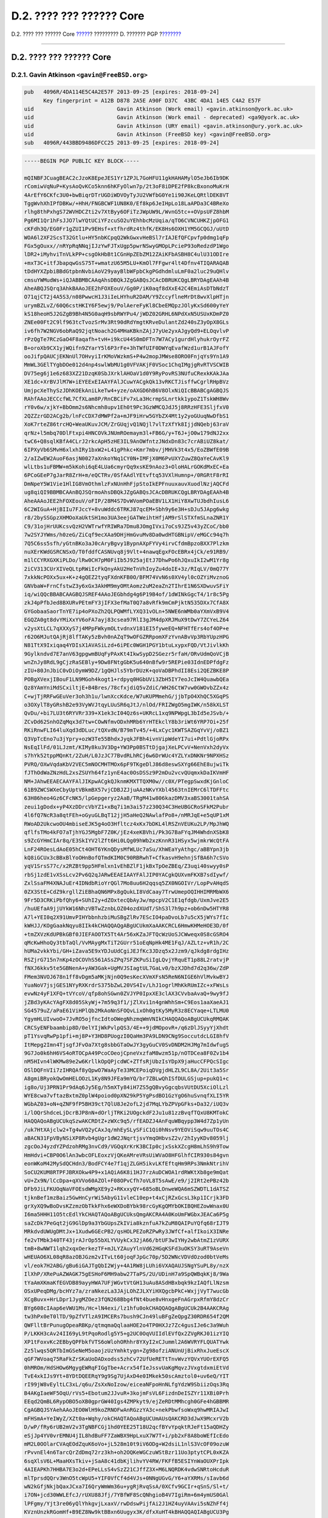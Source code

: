 =========================
D.2. ???? ??? ?????? Core
=========================

.. raw:: html

   <div class="navheader">

D.2. ???? ??? ?????? Core
`????? <pgpkeys.html>`__?
????????? D. ??????? PGP
?\ `??????? <pgpkeys-developers.html>`__

--------------

.. raw:: html

   </div>

.. raw:: html

   <div class="sect1">

.. raw:: html

   <div class="titlepage" xmlns="">

.. raw:: html

   <div>

.. raw:: html

   <div>

D.2. ???? ??? ?????? Core
-------------------------

.. raw:: html

   </div>

.. raw:: html

   </div>

.. raw:: html

   </div>

.. raw:: html

   <div class="sect2">

.. raw:: html

   <div class="titlepage" xmlns="">

.. raw:: html

   <div>

.. raw:: html

   <div>

D.2.1. Gavin Atkinson ``<gavin@FreeBSD.org>``
~~~~~~~~~~~~~~~~~~~~~~~~~~~~~~~~~~~~~~~~~~~~~

.. raw:: html

   </div>

.. raw:: html

   </div>

.. raw:: html

   </div>

.. code:: programlisting

    pub   4096R/4DA114E5C4A2E57F 2013-09-25 [expires: 2018-09-24]
          Key fingerprint = A12B D878 2A5E A90F D37C  43BC 4DA1 14E5 C4A2 E57F
    uid                          Gavin Atkinson (Work email) <gavin.atkinson@york.ac.uk>
    uid                          Gavin Atkinson (Work email - deprecated) <ga9@york.ac.uk>
    uid                          Gavin Atkinson (URY email) <gavin.atkinson@ury.york.ac.uk>
    uid                          Gavin Atkinson (FreeBSD key) <gavin@FreeBSD.org>
    sub   4096R/443BBD9486DFCC25 2013-09-25 [expires: 2018-09-24]

.. code:: programlisting

    -----BEGIN PGP PUBLIC KEY BLOCK-----

    mQINBFJCuagBEAC2cJzoK8EpeJES1Yr1ZPJL7GoHFU11gkHAHAMylO5eJb6Ib9DK
    rComiwVqNuP+KysAoQvKCo5knn6hKFyOlwn7p/2t3oF8iDPE2fP8kcBxonoMuKrH
    4ArEfY6CKfc3U0+bwBiqrDTrUGDiWDVOyTyJU2VWfbG0Ye1i90JKeLQRtlDEK8VT
    TggWvhXhIPfDBKw/+HhH/FNGBCWF1UN8K0/Ef8kp6JeIHpLo18LaAPDa3C4BReXo
    rlhg8thPxhgS72WVHDCZti2v7XtByy6OFiTzJWpUW9L/WvnG5tc++OVpsUFZ8hbM
    Pg6MI1Qr1hFsJJO7lwYQtUCiYFzcuSO2uYEhhbcMzUqia/qTO6CVNCUHKZjpOFG1
    cKFdh3Q/EG0Fr1gZUI1Pv9EHsf+xtfhrdRz4thfK/EK8Hs6OXH1YM5GCQGJ/uUtD
    WOA6l2XF2ScsT32Gtlu+HY5nbKCpqQ2WkGwxvHeBSl7rIAJEfQFCpvfp0dmg1qFp
    FGx5gOuxx//nRYpRqNNqjIJzYwFJTxUgp5pwrNSwyGMOpLPcieP93oRedzdP1Wgo
    lDR2+iMyhviTnVLkPP+csgOkHbBt1CGnHpZEbZM12ZAiKFbASBH8C4ulU31ODIre
    +mxT3C+itfJbapqwGsS75T+wmatzU65M5LU+KmOl7FFgwr4lt4Dfnv4TIQARAQAB
    tDdHYXZpbiBBdGtpbnNvbiAoV29yayBlbWFpbCkgPGdhdmluLmF0a2luc29uQHlv
    cmsuYWMudWs+iQJABBMBCAAqAhsDBQkJZgGABQsJCAcDBRUKCQgLBRYDAgEAAh4B
    AheABQJSQrq3AhkBAAoJEE2hFOXEouV/Gg0P/iK0aqf8dXxE42C4EmiAsDTbNdzT
    O71qjCT2j4A5S3/n08PwwcH1J3iIeLHYhuR2DAM/Y9ZccyflneMrDt8wvXlpHTjn
    urymBZLvZ/60Q6cstHKIY6F5ewj9/PolAereFyKl8CbeEMQpzJOlyKxSd600yYeY
    kS18heoH5J2GZgB9Bh4N5G0aqH9sbRWYPu4/jWDZ02GRHL6NPdXxN5USUxKDmPZ0
    ZNEe00Ft2C9lf963tcTvozSrMv3Rt90dRdYmgtKRveDulantZd240sZ3yOpX8GLs
    iv6fh7W2NGV6obRaQ92jqtNoach2G4MHaKBknZAjJ7yUe2yxAJgyQd9+ELOqvlvP
    rPzQgTe7RCzGaO4F8aqafh+tvH+i9kcU44S0mDFTn7W7ACy1gurdHlyhukrOyrFZ
    B+oroXb9CX1yjWQifn9ZYarY5l6P3rFe+3hTWfUIF0DWYqEvafWzd1urB1AJFofY
    ooJifpQAUCjEKNnUl7OHvyiIrKMoVWzkmS+P4w2mopJMWse8ORO0FnjqYs9Yn1A9
    MmWL3GElTYgbDOe012d4np4swlWbMU1g0VFVAKjF0VSoc1ChqIMgjgRvRTVSCWIB
    DV75eg6j1e6z683XZ21DzqK0SbJXrklAHOaV1d0Y9RyPovRS3NUfuCRexkKAkJAa
    XE1dc+XrBVJlM7W+iEYEExEIAAYFAlJCuwYACgkQk13vRKCTJisffwCgrlRHpBVz
    UmjpcXeThySzJDhKOEkAniLkeTw4+yze/oAXGD6hB6V8OlxNiQIcBBABCgAGBQJS
    RAhfAAoJECCcfWL7CfXLam8P/RnCBCiFv7xLa3HcrmpSLnrtkk1ypoZ1TskWH8Wv
    rY0v6w/xjkY+BbOmm2s6Nhcmh8upv1Eh0t9Pc3GzWMCQJdJ5j8RRzHFE3SljfxV0
    2QZZzrGD2ACg2b/lnFcCDX7dMWPf2a+mJF9iHrw5GYbZX4Mt1y2yoGUuqNwDfbS1
    XoK7rteZ86trcHQ+WeaUKuvJCM/ZrGUqjvQ1NQjl7vlTzXfYk8IjjdNQebj63raV
    qrNz+l5mbq70DlFtxpi4HNCOVkJNUmROemaym3l+FB6G/y+T6J+jO0w179dNJ2xx
    twC6+Q8sqlKBfA4CLrJ2rkcApH5zHE3IL9AnOWfntzJNdxDn83c7crABiUZ8kat/
    6IPXyVb6SMvH6xlxhIRy1bxW2+L41gPhkc+Kmr7mbv/jMHVk3t4x5/EoZBWfE09B
    2/aIZwEW2AuoF6asjN0027aXnkoYNq1CY0N+IMFjX0M6PvUXYZuwZ8QaYeCAvKl9
    wlLtbs1uFBMW+m5kKohi6qE4LUa6cmyrQq9xsKE9nAoz3+OloHALrGOKdMxEC+Ea
    6PCoGEeP7gJarR8ZrH+m/eQCTRv/0SfAAdlYEtvftq53VXlHumnp+/0RGRtF8rRI
    DmNpeY5W1Vie1HlIG8VmOthmlzFxNUnHhFjpStoIkEPFnuuxauvXuodlNzjAQCFd
    ug8qiQI9BBMBCAAnBQJSQrmoAhsDBQkJZgGABQsJCAcDBRUKCQgLBRYDAgEAAh4B
    AheAAAoJEE2hFOXEouV/oFIP/28M4S7DvWVomPOaEBV1LX1HiY8XwTUJbdhIusL6
    6C2WIGuA+HjBIIu7FJccY+8vuWddc6TRKJ87qcEM+Sbh9y6e3H+sDJu5JApg6wkg
    r8/2bySSGpzXHMOoXaUktSH1mo3UA3eejGATWeihtHfjAM9rSlSTXfmSLnaZNR1Y
    C9/31ojHrUUKcsvQzH2VWTrwfYRIWRa7Dmu8JOmgIVxi7oCs9JZ5v43yZCoC/bb0
    7w2SYJYWms/h0zeG/ZiCqf9ecXAa9DHjHmGvuMv8Da0wdHTGBNipV/eMGCc94q7h
    7Q5C6ss5sfh/yGtnBKo3aJ0cAryBgvy1BypnAXpFYVy4irvCfdmBpzoBXX7Plzkm
    nuXErKWdGSRCNSxO/T0fddfCASNUvq8j9Vlt+4nawqEgxFOcEBRx4jCk/e91RB9/
    m1lCCYRXGXKiPLDo/lRw0CH7pM0FiIb5J925ajEtJ7DhwPo6hJQxuIkI2wM1Yr8g
    2iCV313CUrXIVeQLtpRWiIcFkQnyAkU2HeTnVhIoyZu4doIE+3z/RIqLV/0mQ77Y
    7xkkNcPOXx5ux+K+z4gQEZ2tyqFXdnKFB0O/BFM74VvN6s0XV4yl0cOZYiMvznoG
    GNVbaW+FrnCfstwZ3y6xGx3AkHM9myOMtAomz2uM2eaZn2TIhrE1N6SXDwuvSFiY
    iq/wiQQcBBABCAAGBQJSREF4AAoJEGbhdg4g6P19B4of/1dWINkGgcT4/1r8c5Pg
    zkJ4pPfbJed8BXURvPEtmFY3jIFX3efMaT0Q7a8vRfk9mCmPjktN535DXx7CfA8X
    GYGobaaSaorTnYE7ip4oPXoZh2QLPQWMfLYXQ31vOLn+5NWE6nWMb0aYXmVxB9V4
    EGQZA0gt8dvYMiXxYV6oFA7ayj83csea97RlI3gJM4dpXRJMuX9tDwY7ZCYeLZ64
    v2ysXtLCL7qXXXyS7j4MPpFWkymOLtvdnxV181EI5fyweEQ+NFHTfErs4of4OP+e
    r62O6MJutQAjRj8lfTAKy5zBvh0nAZqT9wOFGZRRpomXFzYvnABvVp3RbYUpzHPG
    N81TtX9Ixiqaq4YDIsX1AVASiLzd+6iPEc0WGH1PGY1btuLxypxFQD/VtJivlkKh
    9Gylkndvd7E7anV63gpgwmBUqFyPAxKt4IkwSypD2SGezr5rfaH/ORvUdmQoVCjB
    wnZnJy8RdL9gCjzRaSEBly+9Dw8FNtgGbK5u640nBfw9r5REPie03IdnEDPfdgFz
    zIU+80JnJbiC0vDiOymW9DZ/1gQHJls5YbrDUzK+qoVaDBPhdII8Esi2QEZBKE8P
    POBgXVexjIBouF1LN9MGoh4kogt1+rdpyq0HGbUVi3ZbH5IY7eoJcIW4QuawbQEa
    Qz8YAmYniMdSCxiltjE+B4Bres/78cfxjdiQ5vZdiC/WH26CtW7vw0GWOvbZZx4z
    C+wjTjRRFwGEuVer3oh3h1u/lwnXccKdce/W7uKUPMmehG/jjbTpO4XhQC5XGqPS
    o3OXylT8yGRshB2e93VyWVJtqyLUuSR6qJtJ/nlOd/FRIZWgO5mgIWK/n58kXLST
    QvDu/+bi7LU3t6RYVRr339+X1ek3cI04Qz6s+UKRcL1xq9NPWpgL3bId5eJSvb/+
    ZCvDd62SnhOZqMqx3d7tw+COwNfmvODxhMRb6YrHTEkclY8b3riWt6YRP7Oi+25f
    RKiRnwFLI64luXqd3dDLuc/tQXvdN/B79mTv45/+4LxCyc1KWTSAZGqYvVj/oBZ1
    Q3VpTcEno7u3jYpry+ozW3Te55BhdxJyqkJFBh4ivnVipWdeYI7ui+PdtlGjoRPx
    NsEqIlFd/01LJzmt/KIMy8ku3V3Dg+YW3Pp0BSTtDjgajXeLPCvV+NenVxh2dyVx
    s7hYk52tppMQnKt/2ZuH/L0JzJC77BvdRLhRCj6w6DrWUc4YZLYxDNKNr9NPXHSz
    PVRQ/OXwVqdaKbV2VEC5mNOCMHTMOx6pF9TKgeDlJ86d8eswSXYg66EhE8ujwiTk
    fJThOdWaZNzHdL2xsZSUYh64fz1ynE4ac0OsDSSz9P2mDu2vcvQUqmxkDaIKVmHF
    NM+JAhwEEAECAAYFAlJIKpwACgkQJknmKMXTTQXM0w//c0X/PTegpSwxdKjGnloC
    61B9ZWCSWXeCbyUptVBkmBX57vjCDBJZJjuAAzNKvYXbl4563tnIEMrC6lTDFFtc
    63H86heo4Gz6CFcNK5/lpGepgeryz2AaB/TRgM41w806kazDMV3xaBS3001tahSA
    zeui1gDodx+yP4XzDDrcVbYZ1+xBq7i1m3ai57z230Q34C3HeUBGCRoSFkM2Pubr
    4l6fQ7NcR3a8qtFEh+oGyuGLBqT12jjH5aHeQ2NAwlafPo8+/nMRJqE+e5qUP1xM
    RWoAD2UkcwoOU4mbiseEJK5g4oO3Hfltcz4xKx7bDKL4lRSZnVEUKu2LP/MpJhWQ
    qflfsTMo4kFO7aTjhYGJ5MgbF7Z0K/jEz4xeKBVhi/Pk3G7BaFYqJM4WhdnXSbK8
    s9ZcGYHmCIAr8q/E3SkIYV2lZft6Hi0LQg09hWb2xzKnnR31HSyx5wjmkrWcQtFA
    LnF24ROesLdAoE05hCt4OHT6YKnQDysMfWLUc7aSu/XhWEaYyAthgc/aBBYpn3jb
    kQ8iGCUx3cBBxBlYoOHnBofQTmdKIM0C90RBRwhT+CfkasvH9ehnjSfBA6h7cSVo
    yqV1SrsS77c/x2RZBt9pp5HFmlxn1vEhBZlF1jkBxTpOeZBEq/Z3uqi40swyy0sP
    rbSj1zdE1vXSsLcv2Pv6Q2qJARwEEAEIAAYFAlJIP0YACgkQUXvmFKXB7sdIywf/
    ZxlSsaFM4XNAJuEr4IDNdbRioYrQGl7Mo8uu6H2qqsq5ZX0NGOIVr/LopPvAHqdS
    0ZX3StE+CdZ9krgllZiEBhaQN6MPx8gQukLI8VdCaay7TrwUmepOQIHHIMRMbWX6
    9Fr5D3CRKiPbfQhy6+SUhI2y+dZOxtecQbAyJw/mpcpV2C1E1qfdgb/UxmJve2E5
    /huUEfaA9jjUYkW16NhzVBTwZznbLOZ04ozdXUdT/ShS3l7h9pz+ob6nDw5HTYR8
    A7l+YEI0q2X91UmvPIHYbbnhzbiMuSBgZlRv7EScIO4paDvoLb7u5cX5jWYs7fIc
    kWHJJ/KOgGaakNqyu8IIk4kCHAQQAQgABgUCUkmXaAAKCRCL6HmwKHMeHOE3D/0f
    +tmZXVzKdUPBkGBf0JIEFAOOTX5Tt4Ar56xKZaJFTQcWzUoSJCWweqx0S8cGSRO4
    qMcKwHhoQy3tbTaQl/VvMAygMxTiT2GUrr51oEqNpHk4ME1FqJ/AZLtz+vR1h/2C
    hUMa2vkkYbi/GH+iZava5E9xYDJuUdCgiJEJfKc3JDzq5x2Jzm9/qJkdg8rdgIHz
    RSZjrG715n7nKp4zOCOVhS561ASsZPq7SFZKPuSiIgLQvjYRquET1p88L2ratvjP
    fNXJ6kkv5te5GBNenA+yAW3Gak+UgMVJSIagtUL7GaLv0/bzXJDhd7d2q36w/ZdP
    FMem3NVOJ678n1ff8vDgm5aMKjNjn0Q9esKecXVmXFsN5ReN6NIGE6hVlMvkwBYJ
    YuaNoV7jsjGES1NYyRXKrdrS375bZwL20VS4Iv/LhJ1ogrlMhKkRUmIZc+xFWsLs
    evwNz4yF1XFQ+tVYcoV/qfp8ohSGwn0ZVJYP0IpxXE3clAX3CVvbaAvaQ+9wy9fJ
    jZBd3yKAcYAgFX8d05SkyWj+7m59q3f1/jZlXvi1n4gnWhhSm+C9Eos1aaXaeAJ1
    SG4579uZ/aPaE61ViHPlQb2MkAoNnSFOQvLixOh0gtKy5MyR3z8ECYaqe+LTLMU0
    YgymHLUIvwoO+7JvRO5ojfncIdtoOWegNhzmqWmVNIkCHAQQAQoABgUCUkqRMQAK
    CRCSyENFbaambip8D/0elYIjWkPvlpQS3/4E++9jdMOpovR+/q6zDlJSyyYjXhdt
    pT1YsvqRwPp1pfi+mj8P+Y3HD8PUogzI0QaHm3PA9LDN9CNg9SoccutdcLGI8hfV
    ItMepg2Imn4TjsgfJFvOa7Xtg8sbbGTaOwJY3gyGuCV0SvDNDM2HJMg7mIdwfugS
    9G7Jo0k6hH6VS4oRTOCpA49PcoCOeojCpneVxzfaM8wzm51p/nOTDCea8F0Zv1b4
    nM5HIvn4lWKMw89e2w6KrllkOpQPjcdWC+ZTfsRjUbzIsYDpX9jaHucCFPQcSIgc
    OSlDQFnVIi7zIHRQAf8yQpwO7WaAyTe33MCEPoiqDVgjdHLZL9CL8A/2Uit3a5Sr
    A8gmiBRyokQwOmHELOOzL1Ky8N9JFEa9mYQ/br7ZBLwQhISfDULGSjup+pukQ1+c
    ig8o/Uj3PRN1Pr9dAq6Jy5Eg/h5mXTy84iH7ZS5gQBvyGgcqbsVUtDU5XciOlLzl
    WYE8cwa7vftazBxtmZ0plW4poiod0pXN29kP5YgPsdBO1GzYgO6huSvnqfXLI5YR
    WGbAZ03+oN+qZNF9fP5BH39ct7QlU8Je2ofL2jd7MqLYbZPVpGFks+Da32/iUQ3v
    i/lOQrShdceLjDcrBJP8nN+dOrljTRKi2UOgckdF2Ju1u81zzBvqfTQxU8KMTokC
    HAQQAQoABgUCUkqSzwAKCRDtZ+zWXc9q5/rfEADZJ4AnFquWBqypp3W4d7Zp1yUn
    /uk7HtXAjclw2+Tg4wVQ2yCAxJq/mhEySLySFiC1Qi0hNsv9YEOViSqw9uuTOs4C
    aBACN31FpVByNSiXP8Rvb4gUgr1dW2JNqrtjsvYmqOHbvsZ2v/2hIyyKDv8059lj
    zgcOoJ4yzdYZPdzohRMg3nvCd9/VGQqXrKrK3BCIp0cjxSskXZcgH8mLhS9h9Tow
    HmHdvi+CBP0O6lAn3wbcOFLEoxzVjQKeAMreVRsUiWVaO8HFGlhfCIR930s84gvn
    eonWKoM42MySdQCHdn3/BodFCY4e7f1qjZLGH5ikvLKfEftqHm9RPs3NmkNtrihV
    SoCU2KUM8RTPFJBRXOkw4P9+x1AQiA6K8i1HJ7rzAuDCWOA1rdRWKtXb8ge9mQat
    vU+Zx9N/lCcDpa+qXVVo60AZOl+F08OPvCfh7oVL8T5sAwE/e9/j2IRt2ePBz42b
    DFb9JiLFKUOqNaVFOEsdWMgXE9y2+RKxxyQY+685oBLOnweWQA6mSZWDTL1dATSZ
    tjknBef1mzBaiz5GwHnCyrWi5AbyG11vleC10ep+t4xCjRZxGcsL3kp1ICrjk3FD
    grXyXQ9wBoDvsKZzmzObTkkFhx6eWXDoBYbk98rcGyKgQMYbOKIBQHEZowWnax0U
    I6ma5HHH11O5tcEdlYkCHAQTAQoABgUCUksQmgAKCRA4A0KoUmFWGbxJEACa6P5g
    saZcDk7PeGqt2jG9GlDp9a3YbGUpsZkIVia8kznfuA7kZuM8QAIPuYQfq68rIJT9
    MRkdvdUWUgDMtJx+1Xudw6GEcPB2/qsHOLPEZoRZPwRy3JWfCf+alfIkoiX3INRe
    fe2vTMbk340TF43jrAJrOp55bXLYVUykCx32jA66/btUF3wIYHy2wbAtmZ1zVURX
    tmB+8wNWT1lqh2xqxOerkezTF+mJLYZAuyYlnVd62HGqKSFd3uOKSY3uRT9AseVn
    wHEUAO6XL08qR8azOBJGzm2vITvLt60joqFJpGc70p/5D2WNcVDVdOzod0btVeMs
    vl/eok7H2ABG/gBu6iGAJTgQbI2Wjy+4A1RW8jLUhi6VXAQAUJSNgYSuPL8y/nzX
    IlXhP/XRePuAZWAGK75gESHoF6MH9abw27TaPS/2U/UDinH7a9SpQWBqkKj8/9Wa
    tYaAmXKmaKfEGVDB89ayyHWA7UFjWGvtVtGH13uAu8ASdHBxbqk9kzIAQfLlNzsm
    OSxUPeqDMg/bcHYz7a/zraNkezLa3JAjLOhZJLXYiHXQgcbPkC+WxjjVyT7wucGb
    XCgBuvx+HrLDpr1JygMZOez3fQN268Bbg4fNt4bue8vHnxgeFnAGrpxRfmY8dzCr
    BYg608cIAap6eVWU1Ms/Hc+lN4exi/lz1hfu0okCHAQQAQgABgUCUk2B4AAKCRAg
    tw3hPx0eT0lTD/9pZfVTlzA9IMCERs7bush9CJn49luBFgZeQpgZ30RDR654f2QM
    QWFlltBrPunugOpeaRBKp/qtmqmaQqlaaHOE2o4TP0HXJz7Zc4gusIJe6c3a9Wuh
    P/LKKH3cAv24II69yL9tPqoRodlg5Y5+g2UC0OqVUIIdlEVfQx2ZVgRKJ01izYIQ
    XP1tFoxvKc2EBbyQPFbkfVTS6oWlohORhhr8YXyI2xCJumml2A6WVRYFLQUATYwk
    Zz5lwqs5QRTbImGSeNeM5oaojzUzYmhktygn+Zg98ofziANUnUjBixRhxJueEscX
    qGF7WVoaq75RaFkZrSKaUoDADxodss5zhCv72UfUeRETtTnvWvzYQVxYUOrEXFQ5
    0hMROm/HdSHOw6MgygEWRqFIGgTbe+Acrx54fIeJssvUaKgMqvzJVxgtdxmiEtVd
    TvE4xkIJs9Yt+8YDtDQEERqY9g9Sg7UjAxD4e0IMkek50scAmztol0+uv6eQ/YIT
    rI99jW8vEyltLC3xL/q6u/ZsXxNoIzow/eiceaNFpoHnNLfgYdzW9SbiizOqs3Rq
    B4AKgIaeWF5OqU/rVs5+Ebotum2JJvuR+3kojmFsVL6FizdnDeISZYr11XBi0Prh
    EEqd2QmBL6RypOBO5oXB0gprGW40Igs4ZMPkyt9/ejZeRDtMMhcgh0GFe4hGBBMR
    CgAGBQJSYAehAAoJEO0WlH9koZRNOFwAnRGzzYA3c+nekPbwfsoWxq9hwMRIAJwI
    mFHSmA+YeIWyZ/XZt0a+Wqhy/okCHAQTAQoABgUCUmAUsQAKCRD3dJwX9McxrV2b
    D/wP/fRy6rUB2mV2v3TgNBFCGj1hd0YEE25T18U2qcfBYvYpqktRJeFt15aQDHZy
    eSjJp4YV0vrEMNU4jIL8hdBuFF7ZaWBX9HpLxuX7W7T+i/pb2xF8A8boWEfIcEdo
    mM2L0OOlarCVAqEOdZquK6oVo+jL528m10t9iV6ODg+W2dsiL1nlS3VcOF09ozuW
    rPvvnEl4n6TarcQrZdDmq72rz3kh+oh2OQKeWGCzuWStBzr11Uo3ptytCPL0xKZA
    6sqXlsV6L+MaaHXsTkiv+jSaA8c41dbKjlihvYV4RW/FKFfB5ESIYnWaOUXPrIpk
    4AIEAPKh7HHBA7E3o2d+EPeLLsS4vSzZ21CJffZ3X+M6LNQRDK4vdwSNRtoHcduR
    mlTprsdQQrv3WnO5tcWpU5+YIF0VfCf4d4VJs+0NNgUGvG/Y6+aYXRMs/sIavb6d
    wN2kGfjNkjbQaxJCxa7I6QryWmWm36u+ygRjRvqSsA/0XCfv9GCIr+qSnS/Sl+t/
    i7ON+jcd30WWLEfcJ/rUXU88Jfj/7YBfWF8ScQNhgioB4V7IgiRm+6m4ymUS0GAl
    lPFgmy/Yjt3re06yQlYhkgvjLxaxV/rwDdswPijfAi2J1HZ4uyVAAvi5sNZhFf4j
    KVznUnzkRGomHf+B9EZ8Nw9ktBBxn6Uugyx3K/dfxXuHT4kBHAQQAQIABgUCU3Pg
    zwAKCRA11pcJ7ICeBMVuB/wINRoltrGIBUvPddSc76UljGmJ8aCPmTaHQR0BPVWB
    JGhigyrN2FY5ExvDKdIILkw32caAVzMeiOJOMg2TRNtpcEciKKBe04Ws13T7jOSz
    vQZa1PTMkZCyETsD32GUpYPFERZTWvIuRkLL1RL6e0FapAPvzBIjF7tdnIvmfrOk
    XtEZC/IVSqQVfxWpxzA6SXnvCUzNJZD+/gTB+dxWUsl5oewYtL2PIchtoBqRdTIP
    AcCi3dasDEuCzUXQOGd2YRQq8g5bTSAce1lN8Ys6bgmaLVF8rYGDGFJNgwzuPGHF
    tSKbn7IyEESOvxKNsu2Qxzm1pMy8no4kkRL+g/JztJFDiQEgBBABCgAKBQJTc9tW
    AwUBeAAKCRBSTww3oLlGoz81B/0f/Kf5ACIzrYbC15CkY0CxRzlaT3uPJxvTd8cG
    whZ0Y59ZHZ+sV2ybfvg8n9AB9yJoVgZUS444jwdVucMOScM4AY6EuMzbq6GVVDc1
    JMKkQuv7chqP4reBV+hvOjCiFw35Er2YJUjD8SIl47F5E5FcXsqs3bpCGu+PgtU8
    15ZDiITKqw0XMZFU98uHoBPO5+IlMl77hToMmyfvWHaNud+U64wxWHjEMXnr9JNL
    7SmJaXkXJ74ymK7LYaXw7kUkfI7SGK9RZ2p2qsqSRbM7ctm6f+bhw/KsXMCIihIg
    OixPXrpU7e1L3i4yxuJ9O4aqOEecJKUMlGc5N24XhMVgs79miQEgBBABCgAKBQJT
    c9vKAwUCeAAKCRAEGt9Z2zw9i/wmCACX9pVipnemMU+JuN0NR7QFyGxFaif1c16y
    iGgL+nzBnub5h3WQuAvXocVcUG7wvCpYukpW3tJyMyU/ltZ+Qzw/2uKGmPg18zMi
    oIC0aGkXHbYmTIpIwWX5IRoJvpPRDj9m0hDPTxeTj+dpqXE8zJ7IBIorw4wsfM1S
    6V/iUuXRsQvZ9vDpx16Nlv8Cv6Jv7xZNBuKF38Lt2Bfw5rQh6SS0f1ulPXRaJk9/
    Ps2jMRe6Js2/8kwybTE/KE0K9MVf7gGtg0EaBLctQh3rOi4yThqH7dXSRWcBQGae
    5AFzQ52obTOJj+kH2B6fDh3G4oNytIDhJpmWjgOltlChX3dQ1TAfiQGgBBABCAAG
    BQJTc95XAAoJECjZpvNk63USkbUMHRptti0IgbgBerhpVtgyQxKjYQQvCrU/WqVB
    wJrEIschMdrqNby9x1SrcumGdZwIUnlQiVADm6YhCSV6xh1MrWz7HGQBeAK55Ubz
    mVWUaBTHNCSJ48lpXrt3ZiWx4XB49uLm3SP/23UXmUKqvH0NTRBujM6HdF+8EICE
    w9/wS1K5vkVJBbXnsMbtj/YO517MmacJ4xexHjxV4nLZdZCs0o5qs6mzLBy+go2x
    qsRPQZEN+vqzqaB+AWQ8FNX5j+LQvhpG4dZR5X1XllOiKvsug4s96hiKk+xqcZBN
    CpVCJE7XoJoYE7O1GKKmElJJ2VFM49A+oJ1PF1mPyMzy9dTzoHMRFGPrhI0OZci1
    bp8qGDDdBivxxVnv5ogRNPIlBDiJn9ZkFzfnTX7mYQJeq2hGQChkG6Ulus5ZM+CS
    wT9PZqpQ9L4d3Nj0IZ9PH4pRNQDsIi0rk6xXbIo/0FMCqQNa3iQTl1kdzXBA5lFb
    fbvJIIVBECh9ZQVMm2oMQgBhgaMa4S5suEWJAhwEEwEIAAYFAlRMnwUACgkQ65ZF
    djt2mOouoRAAjLUtYXUe3f2dRydUhq2rNYlWQGxy0pRxAthmhEw/wtY5oWuuQIqa
    YBKdL6NYQus734SG6z85tuLJru1Imk/1cJ1XvOnHB74AmkpCPi9s3ULOb4gzUk++
    fiOxlTp6D+xTpgd8Z/UOoaDUkYCoup04RYL/NDxcLdjMSUtfLO4Mi36HivWxv++f
    qOW6n/25vOuXW46ulbqhSL0SwT7CwrveRHCN4QO3ca10mUl3kbj0u5E9bCUjewTA
    x7++fVf5M4LDlevwJ/X+3SwYU4z84EYr88P/sC7YbwFdK5jz4tdxwR9V7AMEOidb
    S/sngHDbLuahLpBGsQPp0vycEHx+Tw1STuOoXluRkS0l4pwtf4Vlph8IrDX+rXOg
    /G7o1afCPpUaXve3NM0IMrI1f4Yh/9IG23TSQe+cDNOLqrSSYvErmxKqnjIL41qu
    7M2hdO0KuyCB1jGU1AW8SFpIWtWMp7ovyLioq0fglhCWV2NmB4AWg6CPZu50jnV+
    UDejSSFEIFQ/SGE1EHtDKHM7YO3ctGkUjKLiQ9J/Fnzxp8/es28CCOYC2lvH9Pee
    B1UPBzX1OE2iT3igsYIU/p4uG5C6/QbzyjU7vNuh2uy0EBZn/doJrU3rSe1u6iQe
    tmuU14W/ajZebixDrghoOCk2CXU6hxpOg1peElYO61sMwaJpNOLsvNSJAhwEEwEI
    AAYFAlRMnhIACgkQWHl5VzRCaE63Zw//Zp06bTlCt/nuwXv0KJPvu1WIpZllAZF6
    iz0SMVci7xptqE4NTQHGtwjYxeDJkIsye6PD8c8HQmxNi6yzvcYcjqWAcHOEKzCF
    /ltomShYp9DBvTqDkADQcW6NSIsVOmKkupd41B2in5FY2FEWDxiqFqFGauA+RFHI
    mSRE0ImF4mN/tm5qhkwOzgErANM7MyNDr5up7Kn0drSS4afiKMAqK3oKOkMcjjdq
    FgiEC+18P52QIvIEwoc5RkmGPWsjbbuVmcbzzuO8hpMw/lE1cgyPSNJ/4OznkiPN
    dal8Cp6PJOumEcWtA/75glS2O6yZwSWLI3R8CcJGO2qCLisCBCpDyK1pnV+gzKoc
    NpIO1mGxBt1t+krTySKdlbYN/uyFP2ctsqJjguCVGyk0WYhnr8+gifYbJsvBdH+f
    r7RELf79r2q15D+rxqpBMLHvKrBxp/3UoSC/a5dnN+s0e30/V3qvnyqhyiwIH8CK
    7umLfHn0P0ak5JzFKewUMAv5jfbzzm6wz/Z45OF5Pizla5wnW0o3uB5g6NINs4Wc
    bu9XmaS8LXR5mRfePytZNKrevbrsz1intfHg2UTFQ9jn0a0SWFxdBwT0CaIscYIf
    KD9TSf6vJlABw8J2eNGSvla1TdJn5GF478DS77wBga07c8eaMmslzrwTpxo/DGCT
    vd+WC80fxo2IbwQTEQoALwUCVF1Z3igaaHR0cDovL3BrcXMubmV0L35zYmV5ZXIv
    b3BlbnBncC9wb2xpY3kvAAoJEG7d0gf8xQQPtEUAnRbLM96eBza8qxl6XBH62yU4
    6KljAJ9grV8ZbvzgVxtdCVf/UzogCKFBs4kERQQTAQoALwUCVF1Z3igaaHR0cDov
    L3BrcXMubmV0L35zYmV5ZXIvb3BlbnBncC9wb2xpY3kvAAoJED4P7NrMCnw7elAf
    /3NkbN67z+QqwS8gLa6UGctSD9QafJBryjwmHQxXkGMT64pqsBv4h3El7x7+3c5G
    NytIGn5qyCiWlN9A6RtmMmf7eQZrI4GY/rIwLJTYo77z7l8umuwsRpV/t9W5n+od
    P9FPU48eM+xt+AXKeidRBMh1Hg6mqnVrw4ku3aHNOHr/G+XZGPN9OipvNofc7COO
    ylb2ZP/Az+aGWEIejazO/KMfo8yHdiWxcDegKm6OVhJTQqZnuqhAMfPaBUusVlWE
    lSzOhaOYrIiO8h+BAZrqd9TdRao6kbIEMXkr/bp9b+6UyLLzCSbEfZWrCwxhVIbk
    HN1qPnj35eyFEUD1TnsvHY4Zg+y2dU6NPisOITLDX7bI99TwvAKBUKYJ+PD/l7C8
    H8uj4DF6ldHDb4kk04X51eqL0svVIfOy6Xqtf0fDhpeGjLKg0ixAJlUtK/G/nUU3
    xDx63lPZcuGdUIot489mKYXO+VEgHjiiGhPmD+BVTMa+B4xV52IG+O886ii8XrAq
    YsW3MZ4fxdaok+wyspA4Riu4DkMSrNtgGXrzgaSo4tpnWqy7qUMQGTHJVYOFKRcv
    ShZWGCVxuQwAjK0gFrtgRKOvxWO+sf7rkHCIAIPsYEQolXWYyh8fGccX1mLxxLgM
    8etPIutkbScPMjC3oDfnn3VOzZdUaL2WIAgaCW4eyJH11NOHh4cEHPciJk2jp1Pm
    ng04go+nGR8UD5sYU4hqvTNlkb5apHo62rY3Z2fd7nVYajMFd/8phmzS0zykwXEW
    WC7XY2/LWNxGZgl0ypJ48PHrXTFWtAz8XhinB6EpOLaBmATbfiuPjKxh7YRBRp4n
    TcxcjoJsC8mRh2ysUnvg9HzSRdFI89vANwG3e+OSGWzK0+BuAwZEs19DPHfC3jLU
    KHUp5AowoYzLwtVq5fHE4477AAao4yNHWrUp0b4BRQNuzmL4B2ZyxvyHhVsbspy/
    USaZfUSA/XdNJrDZjYxBUy9NxTmCDklYb1Wx0PsBXdjh2f4SZLBqADkYTAWUlHaH
    DKG/OwcEQkO2BeucC2UomCYwYAzGqEH+f2sK5JDVC63wWMdD7IoY88GmQRsDt1AG
    NE7gR1EdVzQ1aX2Km5QOxa8W/yi284/eBUzyfiWaycASnDcxg6WetL3DBi0Gywp7
    nPWUWtERP6vumBnkEX+z66ZiqmsmxybQ51NWDAuUeBxURZPAPyIBH/C+QppHZt6Q
    cxd6XUolVPUtWQw3+ZAgf0VwgU+lhyXj32tJQU0JakxWl5RI13u2qRu5gHhvZNOL
    TPY4XINcMZz2nRY+aca2a5DPhzzygAUazhEyy5YcRVTrWIPG5lA0rxmPpx7GBVFK
    9UnGFzcxMt+gMi9a/x3S656JAhwEEAECAAYFAlSRS7kACgkQhyqgOfJmQwNRUg//
    fgcpobiNBbSxQ0RLoN8GlGUTm3wbaWTkH/8NHZZkvV0Ocouz1gbsRpxFmXJqc0A6
    LkYDlBapbq4t6qsW6G6WG5fZhwgQfk4AK/7Z8ZdczsAm0Qxifx8MNVG+2chY+0E7
    3mGigyIa78cwOs5G6rmC/xeRnaVFu0iXthABCSJl7lhw2H6RIWMRLwlljFa55EWf
    cHAswSjsOGnvm+Oengzoy96WUg+JQXYhbk4yw4n+zKjAjE/Jo/6+h3OJsmWWdmAU
    4uOrTgsZIj8VgFFnNeHpeHXy5M5w6dYS2S8lIvYXgMKh1yoMpckUSTAhLx5sDHQi
    VA5S7B3Av0rPq75ic3Ny0T1rRBd1In93eNrA9CNxKLgHnnN11GqvhMep24RoAgku
    TefErgYZIL6gE8p2cMHpecw4mI1GWjLBAE+/ULAQkj+f/8/O9Wvkw0OO20xNNCYG
    LdFHpH8ykxLbQeUOm4X7QfvJId74QXKDRDFt9dF9/Wde3H6G6GEZREXlkhyxHmBz
    TQFuZW4q+HW6mM7M5PX5V5ILFUCxADcDBVS0IeXhnwjUDDTbw05EVIr4oP0ECJsf
    SC+uIhOnoQHu1OEd0WnhUjIAvR23p4tOpnl3FH3pfIgsRvZOfqAJPHLQubVVlOJL
    VKn9pDx6JAVyGSU0/y5eDtkBIrFZbonyrLTLqIkSITKJAhwEEAEIAAYFAlSQntoA
    CgkQuOUId2ZHWq8ISw//W4p/jhY+WxkCr8qSIbViE9cTWvUlCU+nlhIghKwhATO/
    9XXZQhaOTevA+TaOjjUGqE0H5AC0a2uJtcfakkDq7wV3qQ3krd2uGOgmKPXYkHxw
    bmHGv7Yuztd9FD1DYnGiopj8fTmPyAnQtRZVNIrro1fWeeSxQmZtRaAos6ayj4DJ
    LtcwH7LbUKohsnMWpY49Qy7OhxNJXVaSYEb7zHwfqfpxyHemxFsGpy/hO/cchdL3
    XSB9sXgJ7+nnXeE5vfHk46MQKJK7v6WFIxicfdzu6gZomJMC3HVXjBlTto2WYvq+
    iQB1yDn62a9AjzeeH0YGvNntVZFKGqMsG84tume+vfM0i9BEixhWZRw8MuNgetjC
    M4y5zjDGp1/vlfJZdvUEEqMZ/e+5I0NkOCxOzhjAzi3KTPeA8wZI2uNdEOawE5As
    hu7VkY0B9+5Q8H33IYZoNFPURceZyRt8davjoGx5PSXddUYPrHF8tZz+n+2GOezw
    jyXwwa8ViIysJvXK87mdFyFC351aXpTXS0FeWMUBFwyykBggHBhMJAF8y1OyEtR+
    f+eLXppFC3oV8VSptTPa9etOfe0ltPbetALOX7NBG3ufKSN1Q2//GAatk3jlCm9I
    chUrg6jaf8P2g8VcDDsult0YZ76wEIZ6qcEiJhat5W0HofcUNt28W5f0xh/aATSJ
    AkgEEgEKADIFAlSZ7EMrGmh0dHA6Ly93d3cuaGVhZHN0cm9uZy5kZS9rZXlzaWdu
    aW5nLXBvbGljeQAKCRDs6SHahjuV9+eFD/4n59q8kQPAjUkVHE0kVB2QvcKPvX1o
    OPxJrMqJdR/UoOD3cNVzF4Xv9rP0w0s6BssGgLKOTAu0mX0X/u9cLgtxZ7rnpOsa
    AhLgI03+FB1t0eQ0ONnlCol+O4L3EPNvauBTVOk635MCdK7fr6lt1PjixbotExoe
    fnqrhJm6wsyVajWi1sXl8llzdBMx5gX00DUBchuVSJw7/Db2ZgcAiNkam7vUgGPY
    xVtDlnTaH97WoSTxJdTSykuwtMJXTEF+kzuZSRPylkUG3MDPRhFpQycdw1VQpRY8
    w5GKRvoNYY0HQCpNcY4UeGW+0ljGaZ6ZTH49JtA7EKw2ELOy3YbVJZnqZdWNcaqS
    xY1XWSke/oLf04PC5AKS+a146qNqatf737qja+KjJifM5y33SyzLcbD/ms39LliZ
    56ykvHojAqT/QOnbTCVyqyhe2IOjcwwebvZ/LhNaeAu8bgRCIQSUgilxMvRzlLBV
    nksbscVCKhFfJlDOsVhDQQEVsPpgeGJUeFpyFFDaPNtFumJrM/qJt+d6zud+NMAW
    DG4qD9OpkUucJQRZ1Uvsm8+HphcUCAVH81l64AritWmqbdCh/aHnw6SwaoSk++om
    uSj2C5vFce9TBvXJXf830G5yWRk4xrLoS3+yJZ3MbyEf2fJ6uYwJXvv9vBhGOv9A
    7C4aD15LJj1eQYkCHAQQAQgABgUCVRcvbgAKCRDq/P6/j+uOv6HpD/4sdwojP9D9
    6dU4x3D1ieKneMlNyVTPxPp2x5Cfia7cdJq1FZhotQyztDpsv0qsBw2b0u7iKvmI
    sSjM0tytvVZDcoRSa6xruTT+9Ade+0lYS3km4zKOf509gsRkgDQ5o2o9QFnQjCs9
    42OOIEbkA4ggSgCXaGZGPKNVIz1MPtyKHwn+dAJqxbL1oXgDjgRhEJSkkOKqqrO7
    NORElcLyPWw4iH2uLUGg4KPdNR3hNyRUrMfjfql518+aoGAseEdFtjRRNwwyTKXJ
    eYqmVJQwPVFJi0tWuc/MB4292vLT34jjnrURcMLiJTk4Nqj0PZmn59NUrWLWot0s
    uv05MwglW1frOify7SRWuJAF7odsnhi73RqwLWq8pNSYwLFxeHXUYQ38cfTIEcHW
    UvyJLCKneAU/FYosm0BZPiNAWhtwapSCOPmaQHk30D3lek8yqvYtn5ilxBCtFV12
    TDNs1OuEoix3dhq7Ors9qaNEOGX9ESfhjXwIz2Mv+l0YgpA0AxKzTOzS5klFfiWa
    FaVxw74Yqu/z314jTUBwjpkazo3GOnqrclFKzMau7oo3IxR3UnFV/FqfWgNmzqgj
    m0whUMrS/vEeiHrN2OtKQXGQG0LCW4M/FnlbNFdD3fUhkZ9lPAndh6r7A5Z/ypdY
    Rg64TGP5VAVsFTPdD/a/cVEoIJBA0KfrPYkCHAQQAQoABgUCVRlcHgAKCRAQYu3I
    zSp040OTD/4wI2hy1SJInOruSlRsoPHfMuMu9iC3lvWhaiGtzWlC+yjAj0RkvShJ
    Xy/0xAbVEk/Hj7b75/CyDD4tG4a4YHrazHreRG1X3sgjjk2HcAxlWgK8QEzhZJTU
    tM8CC6/1Im4y42kv1CTAq1VMAEzz/OYMqaF++nLQPcIzYUzWzQyG8lwNY4Ub1qmT
    yFnAnAXQ65bf2NXCKyNiYDlZ/FnrLA/QBq57g+CBVYbmdJIBvYD+IIyam6KmtCO9
    URtpm1FQg0oBlshBUnTc4IppmaWOCNhkt1nPReMTu3brejGpj6of6vxLs7DvlLXb
    ya2ACTNz0TXAfzjlOrFMsBwzRLTPI2PHRSZZBBiZD4cZ3sKzu2AuMN566ZbqaM3M
    gP4XtaexCRQ9h0raI4PDToTECyehjIn+diBg789E/BhQHWjFbFG3vBz2a13qmuyB
    IB9pmnQg2YeC/F9KVvsu+ezqPGm7RgZeVsRZxbY0QfsBGcXO+CA7n8lR/kN1JOiB
    +nwPqy7HG3wE+osUoJbscQlcvo8KctR80Yp6fJdk53SqS6QqJ0ZcbFOCgEl9gSht
    bKgBOBg3qYb7GqpjpxOhLI43uBxechC4vOrwqWijLlDqWDbBh7NSfXA9mbKKVCWM
    5HSv6CFFsHwRUVqJfP/T6JifoNGyndGXv6jjAeRrK8W0I+E0RjrZaLQ5R2F2aW4g
    QXRraW5zb24gKFdvcmsgZW1haWwgLSBkZXByZWNhdGVkKSA8Z2E5QHlvcmsuYWMu
    dWs+iQI9BBMBCAAnBQJSQrpOAhsDBQkJZgGABQsJCAcDBRUKCQgLBRYDAgEAAh4B
    AheAAAoJEE2hFOXEouV/ZqQP+gNYsVLlP5QtD9D70u0aKNLKaZsYBvjmaXg6RxvF
    8xNzfdzbvUMjOkPzOyFgKIKz6jk37MFV/TbLWWX09h/O8idPqG8Ewx2NN7c1vccm
    QNXRW2hwKpCfwFobtH+AwtZS1FLJfoLcU3aV9JzCuhBKMUb3kZuSQdimMJlA7NFQ
    1Ss13Y8Vf5UxzEvY8O8c4lT4XOVQLuDEZn7nUcmMBr+b0haGwTW1lrQv1DvPEo0L
    WQWaGGHU9Qa5LPEPGQC33fZPo+6f1Kjfe9+wiD+3OkbGjSYBpn+7cNSMYPmDN2f6
    XhAEKQcioLFNEd5Fk9PP/JEanQGGkIvsyIgZICTW62xciVtwZ/podpiZWeU9AJzU
    uMhzNHpVf9xyZlsHcQJIpClYPaJao0ae2D9c4+QD8Yg8iROrR6kd7i50qg4+sUXD
    0CHCKPUSOVl9ohY9eejH1CQ262bUCcrEjdlZKsEVUCKXU6xydiUQJy9juU6XvT+8
    PSRg+OLvXjmBPdpy+Bs+3xDrl8s9PHTlnzKR6mApfYzf53Ib2J5PiRGjft09MyUD
    /Uj+mpsh8zNO2l06pI2j+0HGf0hTYMNGn4mlhaQEe4IBVXoIoDhv/UIoRBNhW5e/
    tUKqOpMYbF7C7kWtpLZHDX7yfiZIt2wrGo67Chg972eGAt3wIQCtOgeZ5Wdl92Fa
    Kq5viEYEExEIAAYFAlJCuwwACgkQk13vRKCTJiurNACfVRLEmol06xM0SBabbIpl
    kXqVCrQAoIRmwJTSQu3qVYwL/vhBNtJF8/mZiQIcBBABCgAGBQJSRAhfAAoJECCc
    fWL7CfXLi4QP/1B8NumFY1f33RgqIMZe2/A8LrpmDEe1NdNSmiS3HEmir/fqAzL2
    Y/+ruLrUW+abjaj/p6OBJ3iGFKtiAD4z7KlsZe1jslCXPQMofe28ErmpsJow1WAT
    Enpm9t8L5pwgGcozO0uiLqN3UvkT3sDBDnzAOj28XiH3b1Z6PEab29FFbMewgygC
    Z4hP61MjIm/TULamlBi51GGc1Ms2SZ7OqlTTSHYSVnTR8VTGLYZ4KHNQmPvmo7P7
    05nnEgUFmCAwn5SM2fnvUyp8Cw+AC+yIg6SJAwzx2RAxcb2EVtuHP59VZCO/GCTj
    w8369RWlV6P4BNpwSdIeT8xAR058nyT8z31czdYpmgGFiej0DqVPHqs2mZib4Qtu
    1c+qaWViHb0hUd4jAZsjsQ3/31SasEmVVjnnwdFRdlUqqLt+MV0UfVT1Obi7O5DG
    Hcm7JI5wdKINuda2lZbsh2lxyFQWulpytgo4tEPww/tOf6PbLz14ID8jVqZDtJiI
    Pf5cWXl7LJlYJCH9K921EncGNzoa90EW3VEjhHA0cM59SuRQP5nG/j68yTwrOSB0
    Nc7jVwBcvKqpUq8VhtlesmZ70NQFthynGdfqEIODsj4eDDdmB6MdHYuz1EbpEf8m
    ypQ32ba1q7zkM3uj6toDiqkhuxzTJunnMDyRT8n+TDYFUWfgsRmVRy4niQQcBBAB
    CAAGBQJSREGOAAoJEGbhdg4g6P19EwMgAInQErsuVs8BebI/7tI4+bT9qhHLftg0
    SLkCan0T2e3VLGMR7z/5XIqeA2SFXOaYeAzCkUwWNs/oVpoSJ3go+U/Kwk7kSHVi
    tjXBfMmdXWbPkpprK4g54N1ghe9xGL/DaN/MkoKHXv6TmoowLY836VdctduiHYgp
    S52nGscaQN16PRvhTbttEmULJGRtV+KNceSf10ef7QnQUQ6tdphqerTrJrLxcE1q
    Vf5ZqiDzYMJzs1S+vGyTzkqlfriM8WEXior+O5IkM7gI2Q25D/aKqFxnMhi105RQ
    QAHCbLHsXlfImtGZz60ezMxeymtrUJaO/PTukPQwybDZQjh76YjSvgeIAqf85Tbj
    tDWhkQwXQvos2+k3glarmOmCTJIJoIqmkPxmB7ojWIOqsgWUY3hsdz53IFV0SXLV
    ol/u/jREld3PFODhabWx3acLySJLv+zVGA40qnCUPhHS7q6Gz8JXE8WNsRAQaj28
    gZB2X4xr2windDSZ1rSQegExC/L/+73SR8nZtwOcwj6sk278xfRboS6kcF3F4R2e
    DwW9ETwl8/xi5qUjwQURCOkdWuOIf910IkY07wpHAHCvp567PDmrp1g0DCzp8lgB
    suM1t+uec7h9x90PEP2fvjbP962f/Sg/rPI0qfsI5cgPKecuLC2MKVVOqnebwejX
    nuG08und36itVNB8gpvJUNd2/pMpHhGXjDFgeAuiAIv9GJcXKft6XmRU996h5PrE
    3tEKrS39+aUxII6HOQ1/ImVAa/0xUwxUCjV6qMikUYd265aqkxl2TYgDRgFa7SkM
    KRALZGkBMEoeAZeqSx5qQ6ChbbGJ7vH0l7GIOMTIEipRP2AAqYwsbSZGI5PMgi09
    ONYj275g/zmqcmB58hm6JUy9kOQsKgJ4ogue1i6WXLIhjPftuNaBtbVNNrYVF0/f
    X29O8nM1hV6IymIYaPKPa44psL/7zxO9xK2yepMkUg+aJ/lkrgxRMHze8Ke2BuXe
    URyoLL/KRMn/g83zQY1NFSQ33qqRIpFQxLZvx0BA6Ms3GjuBewnMtcx0eKgTQ+ZX
    d1c3YLex1xStdKYJ1NJbou8tHYvimDPtzoWetRRF1+3rnoW0g/9MVvicewzUxwWA
    8NpDfEYqWydBowdIdNPHo+6SFOMeGt7pa10UoDkbEJFK+RQmrtW2lgCYuWFZtj/R
    uVYqA8MLvuf05Tomf+dFPMWh3V/F/iOow7M23Yrabw9br7m3n6pB3NVMyHrJ4N/V
    PeDxKg7Imofkypw+aaQaksdanMThVWdOOeOu2T+YK6cf5EN8+hPQkdU4RGHnQxNW
    bFqwiXjqZeOBY8BYo1y9JKENBG3LLZQFfymN5ApMznOQ4Nmzhnii/ZmJAhwEEAEC
    AAYFAlJIKpwACgkQJknmKMXTTQXNaQ/8CNvCk9zTTsH8msDBO4zz+VhoWYveRD4Q
    tXmjQ5rw9UwDdPGa32HE5G33HrJ6/illJDQAfhrOON0VUO0yF2Lp/yfhZylKGv6/
    BFM06wGp8utIKRM5OH5iSL+VMu2BWc4YowMXuHB3Fc0LiwliAl2skkHhJjPLT7RS
    EFpXYqqGivuG3LFA+dKcV2Y0++xPloBMkQf8ssj+Hkf/JZheVfuGZQWhqpPxXicq
    B8fIfHoghmt5k8LjJHr1wqQZE+EiEHssNou7xy7pL6zxtbFesBjyRut/gvxL6DEm
    95qpa4V3ZFXtIISQaMnFtQ17fhQ1yWzxdfqkt2EKyLREtkSWA5Aibz7rG9EHtF0X
    GB2ShfRyof3SIqzzz++FoFeIkWShl0q/uRN7meTHrgwcfJXlm+OwslkWPc8lfhhA
    lkWGs6tySvdxeKnwVTD0KC7Zl8HM5oGgtLIpYD4zJbKPCE0ICnD+ufiBnI/do6jq
    SFESsABN68TqABcDNlu8+tVnGLoKlfLQT/92/5yzREu8r3Pp/wmMTBl5Wh/KG/Oz
    5R9rPapUt4CBNFsVwN24mMDIx2ubgDIuitG6zZ/d2taXpC56OqNhCcJkV8A6x7wd
    /skLynDfw62PStqj76Js+R36YMuMd1YdVPfQOUDE5Lo6jKC7UQXf8tp/KrMZE919
    1aLEJ01471WJARwEEAEIAAYFAlJIP0YACgkQUXvmFKXB7sffzAf9Ertb/KN0Ravb
    fcX8dDXCpO3Ja2JSazSqjZnfnoIZsGaPOKBDqYbxkzbZNIF/fO80LUDdMPt99NR6
    9bEJsZWvbTbOIE31TuNDXg4NB3iwCAh9CIMsUAL7TqW+MPAe3k2YcnyFetYP8QDp
    3SMkpnv7bXsySaPQ+96ilfA95rGmVr+NJhp63Np8uCb+3aAYyrYa3fEbDkcru6XP
    1E2BsCTGoGZwtm40aFGM+nRma/wPM+ziasKxBZFZp//xQB07HQS0n1aJq62mAYud
    bAms9dMzFBkjRW4urDVkMqhVE4nUtyHhlnQANMz0p13Nli6rusglpRsRcn4ItCbD
    nJnU4FddrIkCHAQQAQgABgUCUkmXaAAKCRCL6HmwKHMeHMcJD/95t1y912AnNl+j
    BavsZ1d8jhpg9x5bp+1UnK7h+R2tAuT+JEiuBYtKaPOR9eLXDa5DqT0N0jXtoboW
    goI5KYtE9FygecX+mXnznS5BAfKH+SFxrzrKs5WzWFDyWM8Xv7/hqRPv90wCMGVF
    0nHXxZdi3fT1gjoxtt5g2obRwYCgjqzGZvovVO+uSjZAnfCbdMvQ9sq33S9t9z4z
    WXHAfjW3rwZTVR0v78yDMXQnLeb8sca67vHx7bCWiCIigS5kn4/+GTiyoUDvxyrh
    4iXTbl8rHhU1r/lepqHaitAcy3MFV/qxMxTAElD5v2xJ0XdFhZarLluH250zp661
    ZMPvQEP7+qZ7kEz4uTVNTCOLNEF7VRre7emAaSU9bqfzwvi7OXxowbyqiq7dUrJE
    d16TxKwoxL3gjdMAq/VK1J/jthupvRbQzzmPgC+mU0zafgUqczv5/fl4+C51MEnN
    A36gcB1ph2dbn7zGsMh2kD9U4wXyYbTHbotEC0xHvsNu45JiQMJWghKgB+5yq/HG
    5ggAfZu2lEfHR4KCKsoGj7t59RiMlzNJSPGPkfFF2+sdxPVnARx5zC+eYVACgAuk
    JLllKZcKQuhfvxta6XPodUwDMvT8xZXq69+immacaOeaHqA5MoY5ixwHx8fsl2nd
    pIPqs2OXFdrP0pIeCvM54GG9eaLTr4kCHAQQAQoABgUCUkqRMQAKCRCSyENFbaam
    bvDjD/9EzriaBe5ogTdfQDEduhF/RCUVtSDgdpTMht7Ob8boO+6xIBcSRGESkysv
    xdwiWZlTR4EfHfE6AAy9En7bq6Xo9bgX5xHRm1fX4kC1N0Ln9gOv1S0jzezFojEr
    7DJCO4QQwKCbsXGddYhepIkjFhB1iX66vR7fSlsce8Lonl3Bu6FbhLN7SLH/nAj3
    A6U7Ml2D14MZIKlyz531IU5ym8Fr7sAMz5uNwmMgHnlaGp7G5o8mMdzFZsbZsy9P
    A8X1mOvjv5KqJEaA/ZWXvXZV9O7D4i94iStrdw4Zvat8ZiKzcUbxABI3UXWQtIMR
    lyQgtqz0G8/KhOkIYpez/AClDxvybVHB3qeFyeTpX2GMYPLpu5k7/4oOkr30c9zx
    Zxt5UR923Pm3Ate26NUsUxlySZyHxKd0HLVJSGEAvaHFncJW4/Qn/fvtSsZ56E3E
    lvkv8nKjzazWNQzbbh0gpr2pBOZ21MvOoAYn9rFvBCvo5l+jziIo8VBN5NFzueL1
    Q1xRpybYn9LTpFsMHJ722g+/qdqT3gSeNtc7LHNE6Ub8hKhJ+So1Bh3POhlFSBbl
    gRiebo7XsXLx8l/0lrBlOzNk++ovtTY92iUj5DyeQznnmmB3L4xRkkPEjZWRZVVO
    WndcHHbmlD4TYn5p4PtaAolHIfUiN5DHnVaA8s9muqIWtmv8TIkCHAQQAQoABgUC
    UkqSzwAKCRDtZ+zWXc9q586jD/9QAZMrzZMcT91w75nGeVzRel7pL8iUG37LF+CL
    NzYncBtjs9q15s7LcUuxvIQI35Ms9lkjuX6vDnHA6z8thoRLfbG/Qvvfp/TbEom+
    Yvef44nq292uC3bKsSN1MbwmyNhk3LN8LnPpqQeQAVCFb0gU/+OQWrJHNYtPnbWT
    XIZWc3MmLVIEOt6ap5wgrj/mIxY7XRWzxyX1JTtS3uzLLL45X/lIBrPlS+Q+ByxF
    JEuG5hSSE6ESZY3wf9FLsto9XEalpnReBaN70NiI4q5BBm3eZuTBtWXM+mH99TjQ
    zxH4XXz5rKPqpt3eiY+nSzCAHS+tEYr0kdMu0GTuuuu0lkS9L/ygGR11gyommr/p
    myAf3naKihRS5yytfScCTxqwuTB1xAoUnfFFzpZVbISGHb9OEKxEWg28qpVeSREf
    qKD1dxoKOCZvZpOTnaSVbcawep6KuVtBrA9InduBTrLASHqcQBDSxDjgjxaI3gsX
    Gh7E/Xh+oRBaPujkysfa0E/2s1+AzuFlleZ58TymLJ6dfqTTu+ogqd9/hrQQz1QV
    woiQwx28Nh3+M6S426xRaAClnudxAWSXNCfDDe6sZ2LGD4MNg9vnQgyqPLAVzna8
    DK93sPF77MvMUFxq+oK816u1HU+U7CT2BnLJ9y76Zj9iBw0SgbqeUdvf8jzYCfRg
    WLZOa4kCHAQTAQoABgUCUksQowAKCRA4A0KoUmFWGXbgEACWnBiLSnIGUsIdPgM5
    Ie+d1QeWRuE+fem7qkxOamzvtC6/iWDOtnsCcLv1ezn+sj8D6MIZT3KXQZ2lagc6
    3EWuHkyjzkMHgd9jfwfOk3JjgTkTbhmKLfVRdhASqowQjkFy47m/pSHua+VU2EWT
    +3tEQinCiyjy6tSHpC5H9a1x1o+D+xdN14GBt/De3nJ4mfqNhs32gISQSpqDTrB1
    UWQGRzUnoYTNQi0m3nVkB/7HKw+OMqMvQpiBKKDUwaXU32J2+y5CGVNnAHVyPv7/
    /fQlK972+UTyrVhiGDYx3JMDSt1Qvldz8woN/R5NBzMfrL+5QvbJTWy9FTO57Vfx
    VV2JlB8qZ/S6lTModc2pewnhec+MiTiRe0R7U/1UF4/hMHrT2juBp1952FDNPT3U
    zFTX1L+bx59GfZatlj9TXvZMo0drmhwLG7GO/xuianWa9HQ3aLsCAA/SAlVOZI0o
    K0NcxuTDZ8Ksimra92uYqROYaJzWkzF/lMCAmiPrPq2vw3nut27lKlzRyA4bLmVs
    P85jo7fAWsDw2/08EkBAin4r7BZaKro+AtqeiNPVRSBKCP98Ungxao8S83lLJ4tP
    t0qDwBy4Wz5aM7mwrx2ezwPMZKhbvYPIwdg6fEes8DBG95o3U/YGqmaQ3hAMsfHO
    Ir393MetKeSq5Kd28PsGxFYF9okCHAQQAQgABgUCUk2B5gAKCRAgtw3hPx0eTyYX
    EACGDgNS/XKJGcxQpBA99gjACKHV19fxezRKaCBbSVF2ASN25f+ELfogGIn9Dj7d
    3D1X/bsTYL1tr2eGRyuvb9LniWNwrsIbywgbnYgqdRVPmqE5Ubukm0TAayidH6je
    P/LsYqB9dLFnUoMfXJuKmiTR8pwa52OV1Y6s+wWbU0h3yXA7/dMOPBqgXz855Qng
    Z+C8DBXAsufA50CZRSfMEgc+WUmvhwwcnbw8Ek0Kapq/QkqOmfDJypV/hNJptbjo
    aYpirDPW7yNyNhCEtyLDmNv8yA9Z8h/tJ0TYAFtm/sPPhHScCr7zsO8lxK9mIhce
    xlAKUMkZowuRmAQ8/088G3xvHrhpRArKhgD6eazrQj2v6qNPAuhyHpGVjbqOtJ5I
    eZQmHoTQk1gBNalWADnKV/kjNjzhuXc15kkV34duuXXRVI0MQVxBkkiIZ7RNxi4b
    Y+uGyZj4P0fNrM+EMgFSyi/eZIrdKj460PdaKVwQ9PY04SnASqiK4peNyQFwlcaW
    5yLfD5DGJK4b8ykNvJ1xCgaEhctup15jYepwaRJT2B0HY6GirYvVt321DExIvFXX
    MNAFINVO1LYsOuFnCmOjSwFNQwK5PZ1TCqVUzpHb0nKSgvfrRfILw+i1RH9ucJOd
    gpY4Hi9dBkFDBoY89ZgIzUPDRoPKe6hjLeyFd2k4raQTeYhGBBMRCgAGBQJSYAev
    AAoJEO0WlH9koZRNqXMAmgOPQWALO6et8VaK7cXHi6tR8e2BAJ4/xe7BbjgDoaWE
    4FVNX/+WlU4V7YkCHAQTAQoABgUCUmAUtgAKCRD3dJwX9Mcxrdn8D/9rvJFf/Qfv
    SzoXMTOgqexgLL68S442K7m6OXYbIuSDs7EjvXIOeo7b6a5PaKIO3pXWSagfVs/0
    xjMyCCugrDCYxU5hgiWPeT4S1OGb6HI44xJLFmoCj4JGzIoWQ7WiaJCzBw0wd6lQ
    cvj4hDwP6UqOcd5A7la0wrGYtY4YXgpD/Vky0VMuFbWrG53W4JGAgyohrOcZaOuy
    YdlEgMI0aAwpk6DAiHEvqmghFKgOGXUOQ0e2SwEUN/2Owv6LZT6TvTEYp04Qf1c7
    JXEOOo/uJ89FaIO09+3gnOxGFmn4Fk9uY8aFuYM7XyinsEa3JLMQPvO86kZtaAqF
    YiYBeVMpDKGB1UKAlxPVwtAulzzP2ySxuBzG0QYZA0ilfohceaT3+ebzKC80jYGi
    QvWidw2nal5Q7t+qVAd5rFD1DqLbIqDTqPyaIN8r7DtK3IPdiQHd5x7IVixFaMBD
    EnF+RGDEJwcI+EYNQ3H3foJy4C4aU+6DbWrYrxAgrzpfTIXfAdffkjVNW/3PETl5
    26M1g07Jk7RcQzApegp5Dj76WVW/nM2okcRxGXh69RP22BaQSkZKZJ6/jJ4QYy1z
    f2MFyDNFdxeP3y9L7VHDub83C1vYP9oMmpGoBZ0T0YhPQBB49taL8Qw3ABcNVTJE
    rbj2X51LGjeYYEVtKh1CKJ6jU5ds+dbjg4kBHAQQAQIABgUCU3Pg2QAKCRA11pcJ
    7ICeBPzsB/9iR1W6OUfGAjnXhLX1q7xsWhPwCt9chYo1PbmLDcQTReEKFGno5w8u
    dWvRjatRkWTX1DQTOtHqU4m57u5h1JlT3AVoZrfP44+98uG75/HqZlomik7qhWHt
    UpDNRzJNXfe1jyHL6mCqqXFoEyD9N3Z9wQSUO9YSZxmpNip0vVScAbDAu5hqPAMD
    W1dG5l4aOukZKbaOsy1VNJu3LFiJoODsIkUr+8wDjofpCqOgpbcKYd1GDkyDoyP3
    YgIJVZQE4v9Ko3EzabiuokY4tVbXlB4LlN2uuAbkmVH2uxiv9Too0XDveXL4VyH9
    +WONYoz60yaRQCCHZPu1iZ4N0hU70JrLiQEgBBABCgAKBQJTc9tcAwUBeAAKCRBS
    Tww3oLlGo75xCACf0dSO7U06TjaHMX+4pq2jXziEXZOILPhXrPVAsgDsGPVWUfGp
    yqbM+hpOtj1JazGtCXoA+0jPYb3on3/vrtgD1yk+FgUjfhpRDtobqMz7r8YQRO4x
    e9sJHEobgL7q1bixz3EJBf7yiyVh0Ey1b8cllqoZpwXZMP6Ssio/FqvA7nl5E6j9
    Wt6ZL4oqIXSjWpnbrrb/eY+IUpaZ3esDsVMYGqhO9m06UU4t/uExBHq2PWOq4Y1p
    +en3rl0NRwtVFlCiWthAULfgum2p1q2e80RfmrfMyukeowL/RGb3Pn9cLiQ/D7Qs
    LkN+l1jleKws8MAz+lnW8Jw4aASCpFEhK5c6iQEgBBABCgAKBQJTc9vLAwUCeAAK
    CRAEGt9Z2zw9i8r8B/9rXEPJ0FwNav5z9E0C3fB3C4rgjWjFp/N9xUTkEiWt4Obn
    iavne7mMOmfuCZSdjRYX8ruf535zsNPa1ISwxwiaT1yqrHgpUD+MObHSNS5XOyAv
    lvolqbJa2A+zpWK2V6c8quVVCVtmuUvo+4R5jxZIpsAl07yT5Z8V9oscp6V544WD
    ijmyKe+8FOXzMoD45kxbIS53W6lGtQOXcPLxaO6k1UPCTAg9vft7l3FU/ZkKf4CI
    bqA+kRziGRMV2vXPy3DkuUwCGIcfwMWASEwWDatQRiDVnLPmvOb4VB8EbgnZaBkR
    aP7x4knKomTfSoKpIMj9ktG4yleSG+0glTWrU2b3iQGgBBABCAAGBQJTc95hAAoJ
    ECjZpvNk63USsvcMIJSOT8k6tAdW1Luw4llvuoqNiHDmGkMpNUYh9E2JNmFZJoAE
    mT+vQsAZXKtz5f2La1vZiIVKue+2ML48fInvN3VdeHoEoeURCCDkevIDJ67SlgzW
    VK4RcjnvwB00w6LVnyNJQJIiG5+0DruOpqrixCYZyS8S4AodkRRki9YS6BIAu/k7
    PG8v64RGnvYJ3uhqTxTmacXbyRXn2Orirr2g70TZM3ieyrSaGGApfsIcmit1/qvV
    9XNE14uaRF1JliqYOIQ8Wf8sKzC2PzAoVBZ99+zS0Me9XByFnbFA1NikCl48nlGa
    vGEeGeunWbpAXaW2HlGkC/u+GKTMQfVFbNZuDVNBcR29Qu+OFFJJzxRa30+KoEXB
    bHs2TR02KOa9Rn9V8xKQcvcvFYwJbbhmpovdeN1k0WN6QMuHoGRWtp7L+W3KSwD5
    SbVxjOaSqejhMKjhQ+SU7dVIgCeeaWZZpEnfT99Gwt4zY/wSKOmhSTsKQ21y3h9Z
    MUDW4MHawKShlR5sMNxtlCmJAhwEEwEIAAYFAlRMnwkACgkQ65ZFdjt2mOqhLw//
    YLcLjIJGTG9UXR/bVKZ23HFnaZtmjMS/PbJWLp6vxjIjKZIxb6+mYpjuzvznM95Z
    vxdQrTNKh37pI+iExDgE5zXcutVpPbwcoDnoP3eOpSl6+ViKg/vgtVyokil7UuVD
    vab9JNk8xrGY6gcMFifAv0dXAyW1fe47mClwCHU3IuCD1A613CfuOYDGaKKaOZ1H
    45jO4eDszy7jUuWoQCL2aqG/werLD6p26suLtHx7eBWD6h5lQAoXX44ldatA7Q1z
    iDmNFMsVG1j7pg2ODY+Q3Vrz0K0bZ6qm9vRioH3xcv03WuA/6lKsFd5oDveYQIXg
    xG8jQ/EIRcUbuivW7k5FEX+5MpL8/jdHo1+Fjb/YngLtH2om1ucbwN5Qhr1Vlp8g
    xsF01Lo7eRB8/u9g5Xvg3xIIKMMeMcvodg88zBwgHpaoSyDrg55S1hfXfw4Qzh4t
    0rNVddVCt5Mj2aL1FTR3YjHZzTsnI298/x1Y+k6M4tX+waTth9fVDFtD1dMnGC31
    IS3hWwZ4L/jcF1KeyeaA7uxF6C6GQ1t2B6kBzfFcdjRcT4WR9RrWNgC2k9ONSrur
    XXa5TwoZPxyzVo/BgMRwqTDo/mJxfAngGtwd9zLpBFdqQnB7O2B/6inzKIJyX4DU
    iBjJZzgblQfejRLNJWzWL1btlNJ1w/2ru4Rpi9sx6g+JAhwEEwEIAAYFAlRMnhYA
    CgkQWHl5VzRCaE61GA/8DKe5SwH5Urj2MopBkEf+LtQ8J64J38KVcAnftAtmz7rC
    H6YlCiZDp9jqbiDoWmzUxdyz98fmrYuWLtS3kN/cyXfrCnCPCuMgKKfnS3RZ6jLm
    f6muIJyuNvJOZy4JTQuvu4ZmM8pTlxOxYRjirKEF63mEB3owpnZKN8hBmIBLba/1
    SAumBTxFPsnNh/WBRem8pgrize5wDotO2jFVx9AgYpn3P9JPQ4TsATGLvuLICYMc
    KBwdRIUO/5Be9rS6wReRO03oZIXGKz+ieBQt3P4sMM8CrrMnrKUKB+mz1q6xJlKQ
    d7ksCpJKEAOHvycwivYqBIZvjLubAD3n0JZS5Ks+30WPe7SRTFXCWVqeasFylcLj
    6a68jIkX2e2rGxcgZFb/ZKljiSQi2n+3FgW3Z4OQ+dg2gG/lwudLjIk08wiKgCK2
    w8DpkI61ys7WZYLxRMZhwi68t2ojN2oo2oOhaizboER3Fsf0BkTGWxzuMba+3Kwp
    f0r7bvVl/soPItsc7JFP0UbEYrPvrnVyF8Dha4KHK3kbzRH3UFOf0kFVL1AzlX+T
    veiDKwDodBsd3HzaSzG+izwKkqmbZ4SvBVwfEwccO4g2CmBiOBMl8/ae8xbdwE4S
    drjIZDGXVY9d5Sb1+/m0XfFLitS0q4L1RKYbRFyNpFJMboT39TEzlZE7IMvMek6I
    bwQTEQoALwUCVF1Z3igaaHR0cDovL3BrcXMubmV0L35zYmV5ZXIvb3BlbnBncC9w
    b2xpY3kvAAoJEG7d0gf8xQQP1x0An0mFFrmlXOMZKEiARFfq8rx+iKJCAJ9Athua
    MwvE3l9g2b+j0tRLv/7bc4kERQQTAQoALwUCVF1Z3igaaHR0cDovL3BrcXMubmV0
    L35zYmV5ZXIvb3BlbnBncC9wb2xpY3kvAAoJED4P7NrMCnw7NVEf/iFX1tqnPzjO
    IqeqqFo7jHCYnuPKrHeuDEAGWyf2Q4imjt2OGHBNfFQ2LZWL9w1gi0X2ElrYSP24
    kz2nAMO9zMHNmupq1Vpw/2nmSHDEuIhEA4IFC3uwx8UYFYzKB1uBiGYqdDyiPcbN
    qzFqyArXphjMAQzB4yI+9oW/JmUBBR/VAvR/s+D8OY40pdJxgwAaoHTAw1+y+Ro1
    x7EK2SagrZCdjIbJU2D5Wsrzmamcc6EwkVu7TKG+ZRHykEhbN2WI3QCANIEBMXrl
    OZQaYlCXj6L7tyGIwIrZhCltQhGljSWHe9V3v1nErugBJKGC2QalI0lPLT3PZ8qS
    6ldf5ccZVpbIhNhhUBOMArI2vRWYpzcEtdbVCF7s/ROVzl/NoKaQHTQYl+RAjd+8
    0DtJyYLR5dEGM5E6ctq0FvHWNJlTo/0OsoiTnODimdFAPC3aGYwGsds2ihqAfkb5
    ZeFZup37iYoEN7pU2lEespm5HL/rIH+0WcBhAVmK5/Gu9A7sczfv3BYerX/9JZeP
    DlyXTeK0lg1jnz2pN5Nhr8th8LIy7gHLqolJroaMD7I2gQmkhvxecwFpxYQMKUoF
    tjueXOVulYgCiJslpNKEO82xYRFyOLAy3WYByvv8/tD/Tg/vxjQ4gyqsIyC2rjVJ
    la0qaEMo+0ksd7rDxQTSHQ6/PuOsTTUeFNcbB3gb1Bf4Wr/6uLXQOs2ItKzs6iW5
    T7EAEyGUykgZiug3MaFQaLOaAklXppcYIB0c4KgB8Wk40GRZMvEt56/dkRzu0X4D
    TNoryz0UcpLfkF1Mk4uir74lsi8yrS6jxR5YJwEj1PqcRyCvQ4fP46Rp7mHnh90b
    Xpo30ODmbpSQ2cQFvfzG17QUS7HwSL41c7InzKbrYHP+jgwCffAviyKM2yRcEbxK
    DdB5H11fcJrd5hCrOdQwKFLMq0/7QR/P/8DgWbIitZp5Z2dc97SI0ZAZd5LLECFD
    JmS5/xdbTanPbyCPP0VILdgSIMhz19trjrG+SXJugTEvmURhLQz9TPGrHX52pLIa
    ENjYHBdB++eIo1Ic2TQAoyDXJeLPKtj/Xt6vKQcZGvyV7HKcQ6sfNNUBb+CPiFsr
    RH2v51GD2rFg6as8/md4VhoyElifI0Oulq//36+GjkDeddE92mzbdyL4I0lxONQW
    DTHXSA9tVp6cv+lb2ohSTiFbPI4m7gN3sdPTIf6wENrAMvT8FnKDvH9FZ6oQh4fd
    Qu272F5+m+MgfqRU8qPtV4cGMkXYRwlq6uO1R1ByqbK2l6M3GTSDqV+HfopTVbCs
    8ImikTozb0j7pte0U/tbgqnQVgqHa3e4R2Y7l5GnxfUseEq1XzNRzE4+YBzDSP14
    nlcizW0fD2mJAhwEEAECAAYFAlSRS7kACgkQhyqgOfJmQwMoGQ//S+KVmkvC+4DM
    fdBp51DdROgP0UYLQzHatKr+RlSeDf+SQNFmIZxkmysd6RdEHcMdDjodsY7ZLep3
    8kVkirVtCUpyT/lZ75mb5xWtO/Ms0lUvnUGBKLOb0TFRWuqzWII+DZs3sfla3/ew
    jkrNYeWOFdKRos87okyYOP8t0IMWkC6l7WQs1nZxy8uva70NHiEDa8dUN4EQNKZP
    +bKyBC5AkZ2c4qhfV5+xce/nf35iwYgafmJn/8FoFQNQT0uKP2opOBBQS9QRyrQQ
    6L0v85GWAhz01qmO/EAz/F/H6sQYeGvmr6THRBvWxVA9bSwaeEbmFlrTGGQIHAwA
    AmhZqh+exftje6VqEqdA84VGL6KUDcjPY/YVn6AG5vRNKhrmCMJ028541/HlFnNl
    G0cZ67sD14tQA3UisJSaotRs/JfLEvWSWr7o7X5kneONgvsdT+pARFfenmvEWMWp
    RinQ+GCU0+1zLZt5D7KZEHOARCTHycXrxIpQ6YtHpsewqULEJpRR+8XVLmL0Om+Y
    Pq7ED9rU32wFXyZkF787BbcOcgdPkhamjpiarqHWR7cbUqRhV6Q44MluOKoZQvgu
    fsRN0pEno6zdYKfXNMzY7AWHGBBFdXns5kUm+UTj4f0xVd8Q9dyDBv2sg/akdUvp
    tNnzbqewdsbti61Pn6ZIKh6mlt45DnuJAhwEEAEIAAYFAlSQntoACgkQuOUId2ZH
    Wq9Esw/9HRlrWaOpKCG7pzwZL25PE6wDs1No1g3HbJLaIFpItQ0Dsbs8BgiYVsCr
    MWMC1ynFUC5/JBo8rsImiPxLDgvtEhj3zagRAxrsSITMSdYiiubzLiFZqsQkS/2K
    OvmoiSqXrkbvQOs+L2IQdk7ax//LyZ9Psu0tTtYoVMJBi6zgtF5rNjfPR9Qjpsoc
    f0jSQ5Y9C+40cw17FO1xNYX3zC5qdjkVytf6kh0t88W7w5J4X7HzSPLyYToNBocR
    m1yDVGkvC03N+gGsDI7yFlMpfc7zY2aFgpKQ9mPAlI2r3ITbzzHl8HFuot7y5qKs
    L3WUGn/AROq0UdZnFKqR/Z2HRXihH/VkdPJGSoROS1BmWIQ+mpPlsWQmaHii/qo7
    EuxYTJUeRdxE4LqjlsbyY8FK3lEyxdNkj31UvU5cM9YRf8XczhRwl20DQrYhXa9x
    DDJITYmgJg/MdAFWNH+QoC4JbDsk85axFJF1716nidtptwL0w3Jz6xY6Y24MD5zr
    VE9kfiOKJK0NzvqLPswkE9C4XOo2d0bpppzmdaiaQLi5N5DDcRDhrazqCcHR21ka
    GIC1C+IcmyxYxWzeb2Ca4i6j79mQc0VP0RmGN0jmk0cXiuM/ks5qtazkBdq3nKZ5
    SVpQbD04O51/VuSAjcAptGYKUhTkU74F+0I/qFdyioxVK0mfPgaJAkgEEgEKADIF
    AlSZ7EMrGmh0dHA6Ly93d3cuaGVhZHN0cm9uZy5kZS9rZXlzaWduaW5nLXBvbGlj
    eQAKCRDs6SHahjuV90YDD/sGfLFTgN0GqlnCiW1FZEFzkVpJosE+2hEGxxOIkNc1
    2KfEQEN+9d5/VbHo2WIf2DUVgH1gAV6+yoxd5HferL0xwY37xFoU044puAPDHW+T
    wdmdLdLuPi4EMsKFs0a9QL6TbNWTlIQFXhShDhiJmOQQIgY9PGkfecx9ZEjEzDxB
    27zHYCPwGSaIg7hG66+tvZma5QsPvvsJALsEoO4Sf4QZsw7l+2eO8Gqm4/iYnzBL
    +gbaRJDWcBUFbr7wEGTl6y+dUaG62xcP1bzDOsHRLQq5nIg7Ixes9KEvcH8mFKmP
    hp4IpPZvS5HWxpbu0wecZQtguC+wNXwLZeEllksdS3tjIRGWFgv91/KP88aG7Yj5
    m+AbznmEomtWrGdY3itAVITQqClKKfaczBRrRO5Q1FLJRxAKTQpee2mFwK/ZL6Te
    EKs2wFuEqFXiQ4DUS2RY4WoWTf7a06CNqFq5Ba7VGXHzZw9cWZw+D3tqVy9fKVrI
    o4/373JJJVYt9dPx9XImIXFpXPICkEbBrf9cOWzpsVidInbl8wtpxEnCNfEKg/UF
    CYeRJUzl476uwTgXSTBXxiqcbjclrd/fJNg6OzQBk36ny0HLBAi7SdwnlJQV/7je
    dn97oVNT604FPe+keISB3C1w/TnD9JDGelQdcbHNdMUxtO785roiZLamBfGvTyvU
    f4kCHAQQAQgABgUCVRcvbgAKCRDq/P6/j+uOvx/GEACQdcLIBV/JjqfVZW+dSsOJ
    8Q38aT77r7XAXI9SJHaliqhhecasRmLtPtJVKDtOS+gFc1FOa/ixNZG0nldP60Dm
    sstlb1zKLNx3i+PVbRayHmmaMEp7gZy9Rp6gZ+yjvZkG7/OEzlKbE50kL184Op/e
    q6syCFqKIpHs6D5B9qJH2twve28IPSGW4wJogML/R02kEnlcF6eFZ5OAOgFN5tiK
    uyHuJIg94xQBiSxbCDQ+jl2Ge5S2SEbckITWyKJf/n+jBKIUJnwWv37fy04Q82rV
    XSqvLl2v9JfrVW4qyaCrq3vOQUydzpp+p2CgGTw1SfP56wehdZWkg+hEGGpzGmhi
    ZdC3rPm9dlADdKUU35T6VBs3r7wpdcZbiay1Hqt9XxYo+uyeKWZUiRi0Ft8KqZc9
    Pp/MTIxIUwiFcnAHrCJVpV9TwT3fjX+G9eQ9TCykuykYNK6IpJrMwdHYDlpzFBet
    lMOaZTrO4AcVyWNEz0wEvMIGt9PpjObnVoqL7pyzZUjuOCGaWjVyyl+uvDXNiQK1
    aLlT4X4E/U1PUymE6JRg7QqxlQbHHij9PU4lVpuiurCYB5PaiHVBXgCLvZaduB6C
    UaE/yk2Els8gVm1Qyz9LF17Lu02RtAgGft9j86NUPuWTI6WyEljIgBPUOQB3PToY
    0vMYCrNCVYorewDeOdBdrYkCHAQQAQoABgUCVRlcHwAKCRAQYu3IzSp044RpEACK
    cl10H/AW2GvVHTFttrj4GXomDNHghQRldpyylBblAPML9yhjNRuKjfvHcuKzuUEc
    olHh+dil0KeckDbAZAEex5Py4bsY4gmuZfy3ak4d7ZO8fqDmi41X+V40rhbhDF7+
    1Bh37sSiJ4Z67OeHUzJ/xc54+7tmK+k03AWzbw+2rCH8KEXjXSAAvtoF5Vh+cjo2
    KlW9JIh+sdGKGceBTy0vxp9ylj1pgA/bp6owi10OxkSVC3SV7nWrq7grJnXx20i7
    kS39WMIqbK7/+YMwKRw2s2eWUxXFKOcZYVDhxJh3vTslxl3QSFYWsrF194kr5/dt
    177enyDTrtBhfD4dK+fH0D6j8EPiJWZJGuEZShSt2R/SJP2nRsUQiRDVvMCS6Ffk
    mKz2vN5b2aZH7H4AjhiYwFTdjNizwHYrHz3XpYGA3Bfx4nPpK7xlFH+zb3UVqY4b
    Cpa0V3SMRtiH/4lIyuwFi2vpZJyD6AGYlKimRXDMEvw3AEEKMQ5PCpa5DgmYAk72
    +XA1AMSiQBRIb2BBzr0LaJqRpG4jphA15ckEK6Oa94oiOKpvsewrDeUGeD5Ydgd0
    JTsgapyJrvQ+KDYScsBipeH62K4Jn5uF5exzod/VYUzYuZrsLwiWvf+XXQfPL2fc
    +Eotgo3HOXSuDEsCTmZTUiu8E2Xsfi0OXtcmDk3t5LQ6R2F2aW4gQXRraW5zb24g
    KFVSWSBlbWFpbCkgPGdhdmluLmF0a2luc29uQHVyeS55b3JrLmFjLnVrPokCPQQT
    AQgAJwUCUkK6ZgIbAwUJCWYBgAULCQgHAwUVCgkICwUWAwIBAAIeAQIXgAAKCRBN
    oRTlxKLlf0lmD/9Zq6YWMAzRDHB1zdYa93qbQl46LRvEeoUNTwV7CI+4UUAC+JCr
    Ei8EKuu23aiyMItFEJxmyLFmwGJKostl2Gh/c644xsBU7WQxgmu8lgXhqvMr3OwM
    C25p8AgYNbzOqiWwoKowdKV01SRqtf0lgS030Fkwc+m5qvjIC+CgrZRkmZoPvT7s
    7OqcMEKFbfSdoce27k12AQ0692va63P0g8Nq8rlzqDFZoUmdsHLS5WiDV1S4Oj5J
    Cv4aZuWL++LGPuLg1PGhSsINAXFAavlWVRxQI2tOHawg2WK+KYulkwZarNijE/kb
    mFOXwfuy0egBU3r3lW/vQmgZeiXK1BWLQfzmJjCUvnWsf6Jvb7NkZZg28MjWLW2T
    PWSv7+42lyfsAZb6UJOg4MvLyajMkSDIFtNR/820+CUlCGWxWqz37Npd4ROiDBvB
    PbzjvBmGfmCagzt9QH1laCxH5LttJd0UviEa6gJ2L9orxA1kL0djk5eUpnBIn8jd
    nFt2NLvaISMuQo/ErRNiPVjmEF0Dm+RDvDkqkQYVFEI6OC/LPLvHqIv+tSJEHDPF
    ZOSjMAK929xLsxqJLw6XTACjIwt77vT1dBx+pwX5fH9BRpY5+djPvZMuQtI2e4Sb
    m6WXjjCgCeoKb5PYZXIQ1pMji1Arkyi+FU9tl3R1DY48m1nBxIVd638nOYhGBBMR
    CAAGBQJSQrsMAAoJEJNd70SgkyYrWDkAnj08DCnh6gYl+Dr5xjyLeWBMLYFMAKCe
    sOdbLoIYLZpnEp5WLFI/7mUC5YkCHAQQAQoABgUCUkQIXwAKCRAgnH1i+wn1y8S1
    EACVqw7g3ji14bhV9bMFsAMNTiXDMwAD2eNu4VO21wBJEKfKhLPpqakCRgsP6cbc
    0EBG3iGQFHFvT7saIojVaFH/xTX2ebohc7fVQ/jf787RrWwjm+JQDRsjXu0uwoas
    0Op2c5wyDmT/a/oR1XYQZWKihqOJN8ksG825d96XeepKpeVf9FGPy/u+otyooKiV
    +rAG6vMMNqwbPRUExuSH3VIFIPGe+HyYOhf45aEKQGS0Kqgog5ieytVnjYxarWRe
    WfsiOBaRyAkjHiuD8iWajMaA/NbCVt/ejmMM0nNBIr+zjCXFglD3cqK3TSQcPln+
    k7w3VmClPu4Rmx7N8F4YFFYppLp6vufjbmSwU62VSWUBHioHg+bmKCaxN+ew2qy3
    0XBNJlq8bkPB4LLJ9O0nuEA4P0IAgFY9H1uQI5dcCT+xRaiv9o1ek6u1/u7zHYnL
    DwMnkCgTeTSiNqj90wXxwV6j3dmJ2vF1PERzeNyls9L1mobdSIzt3dMTUyn6ue0D
    vsJX7ZZNtjmsW5W09FELXiaBiD4C1nK7vMJFRb0Az69jfbayEDrK99aSr1O8VGsZ
    TuCDQLay3cy/Zb/jJkuSyXP3FhoZfhjFmRTWt1PKSBRk9kgy8N7hkyEt8KvI8qJ9
    rABH+7ZHeHkBH4yIus+wgnClpHOM0x7tiV7SLaOMPyN6yIkEHAQQAQgABgUCUkRB
    kAAKCRBm4XYOIOj9ffaTIACs/nneU0ct3cLegYU78cmQ4x2cVsidBYUswwBDkmPy
    uA314W+VEbEHINoOmk8znKfyiNPqFujJt/Ye5fcA6zExLoAya4THkIE0/nTHgQ71
    6+vXNquaYjiBl6gsabevi84ZlYJ6BDY3MpHVAXvFmJuAi6Ul6ge8LNsv2rZper1U
    qdM9Y/Pnd1wLYL3kjF50RofXbuTICotpmUFj5F6RIztfocdsRatM/dx8jSr48BLg
    x56H+fFeSlOeHJWi9jR186lE3YRqwvXxLlKgLdgLs++oeyFUCSVnRXOh0OcDb7iK
    x30rZkkwBPMJrpuN/PoWqqvpCXF9iOxy1khDKIpYpEhUZn9mEHWk9UsX4w+sYvGh
    KbV9SIcBLi5xXbHM41hNy4kI+IDvSEhVdLWX/GNT5ZFoUiWCepr0Uw2L95Zzuppo
    4ari7CEGS/Fph6IjuPHTkddbVMiWAvWmGyKksInkm6XJX509ZPw+zEIX7hNgtONz
    YwPDT6AHlVbayuNOG98H+O+X4b7PBsTxNITVjiokhSMM2zKHLXse7VgLMNBMYmeP
    V7OIP5WEnb/3xEoUjTdPZBz+VHXKcoLZi8rcrELmJPoJ+3LB7FElY2INEKUlqKRD
    bKK2X+khnfxIbjOU5ScFjiUMfuCME+05MpLHFLgyHuTOtUTI3aueObdRWEHDWxoo
    zpMflo0JVd8fIS/U/SHOc3ruUkd2QiRVGrJT/5ndmubMniCfTvYyloxUGDhJwBNk
    EPBi+DCjPIJe4hXff0bbS1STqqeOfRQjFF+no3tWjpefGUesDE6/BzkWA2W1Lyvg
    xNe10zeAWROhUSDZViJfpdZzSFaw8KXtnIJEUGGp4U0O7S+4rEEJ6FJWXQ8Y/CXb
    HlMJdRGg5WKpn3luy5iEgsF+xfyDsA+XG2KiYBWCfeElTZku5Yq8nvMvriL27XS7
    lpRFa3MmjHfq7DmVfh13d8K2uqaVkXom+Nm6SqzXJQ/GKMrTTVdxP+7Gp/Xo3o3q
    jM8vFGUS5vgzajaeRociw0QPxjpz7KSdxpYqfTtoIVJF+GrZ3E3vU2E/BdS6vqDk
    5NlRNqECtcpDVOxN4IrjK2H1FxNXM799BbUUkwULFRYU0UoMPxzPWrPBxt0AWiPk
    QV3zeATPLKz6yUToXL3WphmJyUJEnqP6S5VuNt/B4J2kkWcn/6ok5xuTxCfhr+at
    84B6QgemNmoHK6QNGxYcZ0WacjpqAulPIaq+tLiMc0H95VQk10CzwaBppQ/1j2nR
    UKb48IdFD9v3XwIuSoktAvmWpXpkmUabmcOiRKVnmbYSyGTB5a5D3rUQ3SQ701ls
    /3q6F3u4V83RuqYICRvcqAC6EsRy4VjRMYjqZgDETT83iQIcBBABAgAGBQJSSCqc
    AAoJECZJ5ijF000FKAsP/10u7QO5Br58MH1Dc8naw+Ejx4InmNA+AWxcuu8+QD+C
    oAWbVl8AH/jl1cdXuapCpwdFeS2+rR8os/FkKOs/Rcn94pb5uHNlxAw17RfrX4HH
    IeHnaBMFAsdZCo8pqpiGPjs52eP7v4SYDykK+mg2QPawgwuJmw5Wbprd1YpuE03p
    knqFZ0qUe8kDt/MQdDWxIhQoaRQUwZmWPZYM4nq+HELYZZZUX+e/80evwCEJOj/n
    h/XZJw0TanFuIuHlT8QsF1a33a0dzMQWOrA+lV68lhYC4AmiSe3AgBAYgZaWRBxr
    PXSysTKPO3gFWmVgc6Ia5ccTMNZm+96rGII5IyJwr88UPai/6MgpanaQ02lKndTy
    xbihjmVJ1yw3XKnkMqCowNQtaHiwWn0q1CZNBjFeu7Sp1sUFRHPHs+AkQyK849DF
    AjptQst4pUxeOXJOrwTXN75fp/TaIMtP0pNq39i98cqC8Yp0/kYBRDQGcIO7Z7Q0
    N1Y8RyGO6LD9iTCek9F1Wi1K8uDLHtvnRsZqVje/wV8ROX4VY/Aj9qWMPJUD4lEP
    PisIXBsJn3bFc0DjhsMvvUZRsGclXt0ps0Go3S0R/f15KCaVZvm5kDOMwHQwy5lp
    nosLgnC+LI5oji+hedOhOW6Ds+bbrPpWfk+PNq3EqV/X2/gVlJ/QmKgh5beKQUId
    iQEcBBABCAAGBQJSSD9GAAoJEFF75hSlwe7Ha6kH/1SrtZnefLXRjnkPDOlwrNBb
    qAPZuLIz0m31k8ai/PJ/byRjcVC2vkFoEOkh4I26iR091m6NJa6Vsl0Dyj3Ov6iO
    ENTDceq2oVpJ1iclPbZZbjxRwxc7gM+tZvycHkaDOxln2dD8pg757cWR6Hut7UDm
    zqxyA1GJnRo4VxTWY7cmFCeCue1/f8ZfTA85PrA9uBDtGyfAdzmlnG220boijc2l
    DcxPkt+S89beloJA3Xkl7a3pAoMe0aT86piIFJ0cJ+GXfQ628bwsV3Q7ma1F0ewk
    FDA6hNRqMPMimPCjS63+9Q5ZJ2UJJhcCIxZdU3lSqCQdMHW33um9gUh/xnVsO8aJ
    AhwEEAEIAAYFAlJJl2gACgkQi+h5sChzHhx0TQ//Tf5NA1SP6EGqMU5FO5nEG9Pe
    kyZcPSeH6KBV7vTH9Q1PKL5FGJiReVM9PocvtdVqwFyTl/bM5PKJdYZcZKq+A6ES
    SDKOds+C7jLxNCbHn4ku7xnBCpj2r/hD27PMmA3vQ9+BSsnhf7luF/VDyEz6Vt5y
    22cchlciGP8DypK9P7FOiK7lX4svOKigO19ipzzfeOfvyxGGH1KoHp9zNu6LFAS5
    SqkDlMvVbYP6TJTk7ZjLSBUE8+UOrrNK2u/sTsCV0ZDiMD/XvGgr0Gc25trDVEfR
    yvW4HuBWR83YoXTK6vryIpazVR+nGk4rXKuBN6EK/Doesu4tmJbsi2xN4SedRJgc
    CqtBNuXhD85xTo4Me11WmCaZHy1WyKaWlwmzEFZBWYevC1dJy7LURsn27ee6r1Es
    gv+BhnKZ1vAGUADQsd/jjDMTMhJbRcGUiY6lg9DsTusp2NA50QpFN+tRz760gLC/
    8zl6HTKYBt4c35XwE2CYyOvr9cui1cRjuzpUnldqxEvwNbeNO4q0bd11qvSNJ8oj
    vIJZj92ilgu0gdUHrWejh5h4Rff1f6Qo/CwsBpeT3QE60GtkKx0EJKeW2S1xDyiD
    +h4ZQGSYrSfZ3EaaWtTkoNmUMajlMhyvZNUrEy1km2qa1bRIE+YpLUGDC3ybY7YC
    ZZHgHTbuCz8BJ1CYuQSJAhwEEAEKAAYFAlJKkTEACgkQkshDRW2mpm42kw/9E234
    gdSovwL7aTuoA1SyK1kzMKw1Z4YDwqeo1zq4vMw5QePQE7OY1YjMlZ+X7bf5IZXQ
    Zq4htff2xu0vlwohvREe8r5eJ05Svs0chJ68CxZ4OMs9IpCx0/IuQsXAT3c5QTqi
    jVhIaxKtZQZktNe2wQeMGUF/VVHtL8nFysidMYy5rBRjHGr1PjhW1RjGurYM8NSa
    iAiJRjQQcPV4TTmnTq9s2/uPSswKJG4oLidAtnKG7/rdp8txDVmNth0R/oGiKBME
    SoGXPG+LkA3lkI6Df5kgGPiOWZ0LXNEMHQiDMAO9j1TVMkOUEL0BXbj/EEOSWZG6
    mFLpJU0f342BcUcSiHX2w8VSAuAIs2AbW94tzH2/eWOST5mSUgRZPeNRp2KKMmuI
    Dc8rtqqqtkuga0xyymLOz2JJBgy7ATMPVSY4gNtiMSilnCrGC8UVHLGYZVNlgO8E
    zfmQlQR5jyZ4+B4LqjA0TjEV9Y6Eb4VyuFS9zEAggkWHkoSd6AZqNxrAvpom+WgR
    iB9o056wsh3R5yZP4+MMAFy4MVKNbzmjYL7LOLE2iqLPoNqcjoiSwxuYdhYnrtw5
    AY72uwU7Mvdf65yBRPEG6QxNhnPoKlGZx5l/UE5LKe4sqjhXDeoLtskWiLfV8KDf
    kVlyJw1wRFAmL6ifzP6fgEAqZa6KSrtwmhZLG2mJAhwEEAEKAAYFAlJKks8ACgkQ
    7Wfs1l3PaucTug//fMA2zU7PPmyZw7O/mz5hVO7KS0bvn2JTtPLDGtOtOagc0aMC
    m7qJG0bfwr0xlBduoBWECwOngyj/4MA++WXYtPZCnWu+izAiCin7AGmzGfWX7D+/
    8x9VPI5UE71gusUGWtVbObY6kgX05m7rw0LsFk7Vvau2RSm1vd7tCMoOcPo3NhBY
    GqVfh3WFOcSXe/AF7LQLRMLBrIcKu7kayy1bjwF3e6MO63Wgo3kgrCoCPkugwfvf
    QHUypEOGglG10t65tlGZfeiKnhoIZWeDsfhCoIjhE7P8RbQvdtxAxRpa+UWS+6kR
    MlVE5N8SCk/Xdh8MLr04uCPciqPeyZYh7vQ5KqLopwvPvxZjChz878kFFhqY7PRa
    EpdYRQ2ek9JdilRfd8k/5gDXabxtQX9YQpjf8SZOhlhpHeZmG8AjzicNcvpGjG6J
    D830BZPDOnKeonJQt5IWmNnAw7De4DGOxv/59CmHQ8xWpTIt1MUOC+2pjVIXEqyH
    tCWdEtC0ZN3L8a4N+lx8UGQuZxXuj4x/to8GHt2Xom8cfq3T1FMvUkslR/kzfnmd
    naZd59uWlfufEBn2xQAJV21WrRVgjoTnnFDrCaUS5dseIhSQsajr1vcNLeOrk957
    vpLE1rxLZIv/qrU4R4tD4KME5RMJJ6CDb6ACDN4rgUECb3jvGpbTsxixgyuJAhwE
    EwEKAAYFAlJLEKMACgkQOANCqFJhVhmcRhAAgN0d5o0QoOU0IQtxEZcH8ynVoi2Y
    A2q3n25gz+B7yBqyogkes73ERqy/GLaaaGPh+lsfoA/cHCaxbYaOcEHKfzpjNPun
    0b2+we+SFjsPruO2gwTxRmOYgpF8eHVER8IRZC9ReQdhqFIsYRDUJvYnGctuDxjK
    R2N54sAXNYHyW+pLpMbCOVEgwPUwnacZFZgJ7fhMwDpbVaaPa4MYOiJFI0XjRVy6
    6u4k/4TzLWRMszTjuXxaPbtpvyvfOu5vgTvx/ypMyuOp/NuA8Hh9i+PD7/OZ2S1K
    Xcj87im70GKPKfc5qPUG/X/tdGD4v+lW8w2Im+Cw+ygwjLvpVZiPsOe84c6knIju
    OkP0Ds+WF7AzpiBRO7BifJDdKb02KUOXXqbsycjGWjq38F9meCoNnnFrXX1+pQIO
    AJrg/+Ba8I9bMhrxw9OdNqfPydU3qsyol2c3Rf0KJnBoecXkmutilKDcN30LD/5c
    KUKjvpglZ6wJLhKcIdfknaqq29fVEVXoo5mXmnClU/eWZHVRHKTQlV/eK1yB08/6
    DgU4002VfuQmhyYg4W5ZRiEDhjB0TP8Gw+IOGLM+QaEbIRSsVHuVQs2SV/dNdxXX
    AzKpy9NVjZQISU12/R1w4wcc47m5+FKTlfkXef/4ua736aCjEB1XMkpRDTDT0X2B
    tsRNa1jVgVs5B+GJAhwEEAEIAAYFAlJNgeYACgkQILcN4T8dHk96Vw//Vf1JyjRV
    7f6aCe0yRLyeXJEefLZPGjybxjlCK26S+ylHIeAWpjxiYOqRmqYkfAw8CE3pwmHY
    ZVr/87yVBa9+kf1fyHUJRine3eVnSkCmmF0KkgqTtuTcXGsxzh6yv4vvueN37iKm
    sB4xoqgT7szAYrOrGznZBcm/OHacAX77V6wa4PMwPyLaSR1OL8f2iTkbg4suFSsj
    sp9bBBC8A14NBC2wM5kROcFUQPguIda7X7qo1P/c8N1EKoEVmqaSdgJrrUa/aNME
    A59DN07cqLURIeB5UGPCUTqvrHoZn6uHTKpxE31GZnuP4rpokqONxwKcp8zjFu68
    R6BhBLLxQ9ajq96tYxzagJnmmLNBlcjePFyBg/27k8kzapnGuVRsg396L0zUmKDy
    Xo3xrVeBlddEMm37rLMHA24FPbJOziz8LvznRi2cEstRdp4uAPoWw4FfU0PMoA5s
    95AAPjyAuOA+sqsl0J7PiqeRJsC2NPi9Xi/iRuAzTZBSz7H/2sYftwjaIsYSrWEm
    zL/FUxBChiul0fCkk64PQqs0MC8XF/AInlQE6OuL1v+v8kh9d9+QF9Ht58XQmvt+
    /pNWLilMWQkeu3cPKfM2Q9LAPTcw6JpQQtOLf8juzIc+0/IAC8TQariqInCJ1c7n
    lPQCBMYV/wbMjcLMGIq7lk9S3lmdGAY9iVyIRgQTEQoABgUCUmAHrwAKCRDtFpR/
    ZKGUTRDUAJ9tFuTfVFHoX9ilCrSSmUo2RCqYxwCfVFk1iuvLolefYd6r+ka8QXJC
    p1yJAhwEEwEKAAYFAlJgFLYACgkQ93ScF/THMa0JzxAAlcBz0pdrSEHzx2N2CfrL
    57a73stxSci31JdP/PJG1FX8GQxqYmG3ly8AfQyGEOlqfA2EQo3zHnjV8XAWmkPO
    BBIakbtQ02TpyevjO7yCsZ8ytCYxvbGWP4zrvb4ArFvHiRL7+5aqCLAM8VzGI1RA
    IgQ2gfR7zT3nf4+LulLaYh08jmhcKJV7aqrJyWUCsGPkUPYeWlcqPjpRKdB7llUk
    5XhMWqbHBZDmHhO1Utcz8JZYfsN2C5M7AtgtcVW4LhFyoOsQ/4cWN9GHi/4IAQ5/
    kQQe3AKBJLVGMpiI6c8CAmYxTd2ToS3ICgCx/XyGuqRa/lKJPNd+G53e2K9c5a7e
    i7JzJNOX8qiYhEyAFaa4qhV0sHLf36o2wcGru2CpqZXuK7irmPe211d6PBs4XeHo
    5mGu0+ERyChY2L3xzmkYU6mso/0cLnsGVM2On1UuDbJ+bG8wy0/gr6FFTeHbCQgu
    Y4wf6PNcCO2ddcv7y2Q/+9pRhkxG/ZH+wR/yL/j1pY4ZCfbnawHHL+Dfeu+/HJ0R
    9Z6b09U0a8SAlQ5ZtdnboHtP4TnwmJwlWsPk3/8D2m1i2Kxixt41HeLkNduJHIk1
    GrLcJ1ELSYw80lgIc3o5SNJOdTNw7TBubhUk8YlUGWmGqevNALtQDwLyJvv8sz7z
    1bY60NFUXu/duO/ho6hahLuJARwEEAECAAYFAlNz4NkACgkQNdaXCeyAngQ9AQf7
    BlEnCUCp2SPhj6U2eItWE3CJ5WcuushEVBig6fcYz14y7iVOOo01y29PG0jw1CA5
    ecH2/dM1GmPx1AItJUmDAuilYtpdmhm5LU63BnzXWaCRDOCQVNMzN6Fq7fUfEEQk
    xMm+LE5srQ8YdJYG9XjO1HQ2NxuCN3oqQVH1TL29LWuOwy2zvYToNCpxs5r+kZbG
    45J4cRgbvKyDaSQpq7a9WFbg9YlzMaDxlZhVCb58tWWQNFsMImC7L1gqxdv5zwZF
    9LazYNQsH7hiAeFZ/1hfLAiJe46eUDBgO9apjq426o33pS4egHXAeJzaPoZP+KS5
    mMXm269rzZPjOJjMxcGsVIkBIAQQAQoACgUCU3PbXAMFAXgACgkQUk8MN6C5RqMv
    Uwf+NBeDP1ice+jXK8mx+qLhjTEYrrm1BDj6HdU9op5vmR9l/93Ca80rNwOBGYgE
    P5eAs0KvqL3aZCX91ZpaCTCMWFLmpe9HMo1BrlX+LZ5fuLHDLMsWnT3vTtl5+Gyd
    ieWfiLS2uE9YNYo33juUq3if17tRyFxa1mVPhII1I2sVTUrDsc0DFjRawwzl1zuO
    EB9jlIPwqY7kIA0+8s46WgVkMZ5uYDp6lyw/UZlUVXODcnq4xEb7jwyQB38QxN6f
    spNSI1b5Bv9RhdqvzwvoaH44KQb1r5KmWqFmqtEs5IFGInp8H3XzQoPpjPkglkj9
    hmFD0umI9Ph4mDRxApNYHylOXokBIAQQAQoACgUCU3PbywMFAngACgkQBBrfWds8
    PYs5sggArl60TFp2PiayHIqdAj1PF8xT/hVOBlL3sXoul3/VI/Ggw+r9oPfJWLVZ
    rr8FS/CrBH9KI/5zX7k8sNI1oz3zmzMUtsyKb5dcZQF2ThfQObnAM9L1c8tP5y4e
    Z+3DMDwToijbFu67jy0AMZYzxmysko2yXbNvCuMU0w9KNMRX449Rih8LdmT8YWmn
    2tkPBgP7KiFlYTcGiPJ+Lvvb1BNMwVQFMk/D+IcGcuRPWYdL411MD1TJrbJo47Mo
    HKeuXzQX4QysGKTWsBkEs6J8Y0dYgKbW0y1amy0GdoasQEyJx79rvO5JqGgDJwJc
    PJ41aEaJ+GePskWkWi2NC21SLNI+T4kBoAQQAQgABgUCU3PeYQAKCRAo2abzZOt1
    EmJDDBwMWLlrHi4vG2fZAi7835MNJK7XfWl4flarK5WUuSrH2iyufuts8gkgMIvj
    TWuuRCwfXNT+gp0NmabrXU16dAMYaBgqhcD2qawVnuMn/IAPd6CWp0Jh4RmAWBhw
    bnShstBDhC0esGt9vfiQFdrPCecWy+6I9Q3/klfA77BvcYD995FpmeJHzlu8scYW
    LT+xxAyrgaXxptdkcsN1JDQNRY+nWCRhPPBFxf5yXU6VoCVAUuo4jgeRct7Eh2h+
    LDENhchZHTEyadbhu+2kO5S43DeftAfd7h6T7ywAR12t12rKAUVnUiE5U2s7qjZa
    Nql2c3SOmUr1e9UKSRQ6AuYBpROA1sGOH+C/05EWZy5qTMP3+HrHBUKwySmyKPJV
    h7sCtZtR1zbe/9CBM3lEUhtZEQcaLN5Pk4rmMS4Cr1HnbnWWE+CN7iJicw0Ap261
    Cxg1CGPSuO3to+ddXo1mtvMZNNWMi/UdlQVxVORpIpuc/mvRfJ+SxJgfrt5n0qxU
    vtUf+oAhH+KBiQIcBBMBCAAGBQJUTJ4XAAoJEFh5eVc0QmhOPkoP/i8JNGneRP2O
    TAswcwGsM0DEx62bti7gv0/Nrdagp/zo+j9knl+ABVaRYi7/vHvsts76TcQkeAsR
    XLeSkq0tKBPJ0/HMA22NLQz7654jK1Rk7traCJUgfGMy7f+1rTB9GX+OecmvCte9
    f+uuXTDAOCTpZ3sVSmIjhiSqm63uHCYFN0/TVt0PfpPYFk/4W1ZPXBkKusgt8dmv
    qRSUWLqGnNlwUZQoHbj4eiWfhsJiTQbz+C6Iu4/lJfoneVwIg9DECBj2xKBPnOgY
    aXpjE64dfbtJrzYLILmtE4HcOJh4w6dlSJIB8rXcsp/31fdNhxMCDVpueitUvRsK
    5EED8G9cd/vvBlKWnKDwM7jo0/eruGB4cTpW7L3B8muCfowtmD6hMcEN/Q5XL76W
    yk7N/HUavGM9eLaR3d4ICBJ67L3AWQ4dyTphRk9eNDggGzhlLe7lw7nw7wrlAxbc
    rRU5W1PJWP+KXYpZv/jUcry6jQBX45Zi5n8jJWoE6Nk0gbIWT/AogXIkz7EThb+x
    d9zhADM6wGtSJwsq8sMczjSOLDCyf7zcgOjzyN/6ms4ld9RRXBi8Csmi/Z2eQx4t
    yMLqjVTyx2ugn7DGF0QG8WNhp2p4YXowilsE6XuB08VSDAOnZ6fugBe4zhFG1MLN
    6SA33ZGYfa3CqkOf2MjdsFIUvyEQScqyiQIcBBMBCAAGBQJUTJ8NAAoJEOuWRXY7
    dpjq9qUP/2FduM9tbQMckstnJAq08ouT3lUup2hnOs1HbTjYyVRv1vDbLuV5AfOE
    SQMG5zrgIFgmiMZjnMXrybbqhNP1DboQjDuqToEJQ/Tj8FtW3I3+NMlBKBnMRl9M
    Awjcq3F/6WCpY1eAGkYP+LjZkeD8IxUML6tcu6hLHVmZ/CEiS6wb6URB9qsp2qIa
    c+UEIIO+s3/REWbb9eti+3TawjWmXMqbhads9XanGLTVGUclJZek9TxtOTlaXejx
    h0sMHlRrWz7LSrEqtuk+XBbui7NXlB8LpNz3+WD79ur5kM91ekkTHRntS8t+UYwX
    lyyGpNKuLJsTcXiqgJ6Du0dZxa5cYEKwzxRii2Ix8aBmdHgIR9nG9sEs+SJf2OGt
    sPDkH4r7gPLn3Azs6DfCtapCL5UDqRXZNbdiCprNB/arMy6JCPEW5gpTus8WagHJ
    vyGvYPE06MzV3a0QjoDR+k7zzd0Hn5Wx+JZh9muPLuRl4zPryqDEEn8FCxRYIUow
    OFugoR6cOoboK39XEq+bHr8catr2FyYUF6ESQfTaSdGwWYqNlPBNgiW1SO04Ws8S
    Ga6A3mcfjH3KD6FTH3iM9ypdQy7pGPa0EG6ZSaviVxA6CTCCzO1NiNusxfDSr4Xu
    kbcek6gEU0dhcE4vBh0zbKD2piZZ4Z9AP6czn34Xy2/Eyh/YgFdpiG8EExEKAC8F
    AlRdWd4oGmh0dHA6Ly9wa3FzLm5ldC9+c2JleWVyL29wZW5wZ3AvcG9saWN5LwAK
    CRBu3dIH/MUED+szAJ9Q9Etbp/4habir4GFVFv5XExoFQwCeNwkylgqQQxYO1bX5
    a+LW7mgIZM2JBEUEEwEKAC8FAlRdWd4oGmh0dHA6Ly9wa3FzLm5ldC9+c2JleWVy
    L29wZW5wZ3AvcG9saWN5LwAKCRA+D+zazAp8Ox9pH/9VFVvKxBRLV7KfHuhJrt8N
    JAChtj8hFZsXWJDLDVTtEYmWImpkRwsHi8iUMPdSBosa8egJ2gPLhI5kS47HYbhL
    QPL/8sxZAxc81aJcnToGrhIix/jQgzh6qIgxoC2WtE07m60BxKb6H2PC4I+ScpIT
    PpAf+MISLuFQN5XUh9PYaJQK/o9kaBFE1CuOboiqjTPa65bCyOKPJObrUmtj3oSP
    vB97o7xwAGxO9eCSqiiM5TIDVGDnU3YRNQRqAerDbPToNtSK1ObjtUgm2d/Eno11
    8ECr8n1TsuNL9oLXgRnXByHwUtNA50rlJMwwGvTzEQPBtWBlwxYw8ikm1mfwzDhk
    k5TDWKc4DGMeiozPZt8oDtTOWfNqBN1G8PwePkY8c9A9LYA73h9D+0HZJbYV5ZwG
    Zfwp4fgbcGQ12wiqs6O0Rz91YHj9Dssq9EUokMMB/AUTKne/jj9RhWUh1wUHy8L2
    Zjspjtq85fm3XYxSYydDij7urjq/STw9hmjOXSFyXWPiDV2F5UFr+/RHihw0Ob9v
    HNCADn0GziWy1cMzBy06iVzbm0NXgxraB4CQe1avS22Y1vJyazf822G7iHt3YIS/
    NLorHYQNIrlYwS28I/SFcTLYVYQIPBmhHzZCk+bkCi4+S+BGnHNgk+kcdDTwnuJq
    aDSBINDAp1ztib1/gWFcrwvTIVAiCDz/gz4Y46qTxViyVyonhd2tlq54DoSPqyaZ
    pmJ4/5L6MI5i7bKODbe3bvsVV9pz/TDyHWxIKV6q9IBH3phR/KqxZRrim0r/grcH
    ab0i1zXViviC65C4Nb+mFfkfDuz8SNvcxSxYHA9hxcIInnS+iJ8G+VGyxq1KvDJE
    GUDhSH0SR+weHVilz4gUNlc2MLbrvOCoSNwvYySCn+tj8q93WEIVMrkd8QJVJClr
    H2XSJuwvf3lKkcIQgM56sO2FafpISqm439SHBvv2gJDxN31trm2rmoaPx450Xi31
    hEur2a8jTs+gQpZLNP9HGioB7wLBDKW94NokvbzBY2I2MXx3xtgH8Hywj6rV7AF4
    KuZXllIk3kf0gBmdR1StRMenYIRmoLRZP/5dpv4WqVh5IhiRPFsVeMQYDCLgymgU
    m+jyRlXoTNXENXwLdpq+G+UTSBto1jHQ9lZUmqum8T9ExB3IlBron0Pe7TVuB+qv
    uFp6GJAgZ5vPrWHb4Kko2/HZS9Aj8XM8jDM4XSuT9mRDjbS/iN85k+r9sn2yfB8W
    m2lSAoWLNEOJ+yrKZXcUAnxqlblSDY+aWCMHb0iRb3H4epda2Bks49miqWLPZAjl
    tnSJnHE71LLzzKNPBymsmtrYcZzl3q61Rd2+NWw3V1aLBosBBmmXYYCUTSp9JdXz
    iQIcBBABAgAGBQJUkUu5AAoJEIcqoDnyZkMDCqgP/2dMDCNqoabH4r6nZ2ywbHcv
    GP/NxfP0601UnSSrGQY2kWc8UiHnK8uizQKW6XwFgzXOQJpWpvVog44b1F4I+2Iq
    /BcEdr8zHGT3A+wEYxLomj/rSoYsbM8/ll6/V2+uXVNnzqOaP/KJCAi+vcrIKm7k
    EwQVDQaUXP8iMB17FmP4eMDBQSTAVaqUup0qyDKErbLgWVpJ3tlMQx8hTp1cJxC0
    5YIQ9U7y2O0msYgeV/ZEW70Hr88/6kCRTnigej4oyAQuUqEUJAnbVM+voi+P8t/m
    8of5jbFeeAyKNgMNfFlgtzWIsgfrhuMgCWDdUZgEi/pAV07bg1wJWAX+eilkG+JH
    al+f+lJlIn4Ic+4+OnY2i2OQqPbPhjKmV7PPsQrG9gXRv+dt6brUmMr7JdCWadTX
    OXBIh811kCH7v3AJAWkdSf8ABEYw7/f1eFHn+FYmP+lKbYz3nbsEX5IGaUKlEkC2
    SQtC5EKn1YZu2RHudMMMuIGjsV00igaYHEM9xVzOYkfeb7uxLsi24fvt6eAVivBi
    yshJ09B7AtOvfedpoUJOCmU2lvZNuAABr589va9BINE1Zm/Kd8I+zPAlwJ4F8gdP
    vSXfcbOfdICuW67MTuOz1m7Jnh6FOEBfmdS8Y6FVZyG4ATH4V3TqMMvSEPiEkcyd
    KptHoCk+J5tIVqdhPBOFiQIcBBABCAAGBQJUkJ7aAAoJELjlCHdmR1qvdMwQAK/x
    hzL42IM/TKb4iXVsmDOsX0Qaab4JBj8mI6lVAl+m1GwZk8lIt3j8ipKmTyKvm9S6
    7+Z1OLxS6OeYNtdrrB9tKsqSyH38SpOOhyf4GexXf7ymoynAv4WBrbj8VMsiaBwl
    GIlpew+avOKcL8G6kOObxq3eGo6yZ+oxJL3sD8xHkuXv4O5tsV5xGlU8oanaO12D
    JgCR49c/B1wtfx6YweFgW60aPuTtDUF5uty4qdEFpY+u+mv0vqaOpvgtvVGmBWiQ
    gA0j9G+v7LmVDrWvxb+3OUOy94ZTWAT3MhJjFIfj1ZoK2f6N+ZEbnreuiO8rAu2Z
    lZoF3hid8Ouo1IkIIBucy1fJh6A9ld3ZTxSjyqC/VIBHA2FIoNmlQsOI79kGtyR1
    nK7Cztg37O7VdAL2+VTxeTUavmFkIRoYup4zSrcinjZCk8uZ0su9XF/DiuvWnB2w
    VnkG6uUL1b00+PDdHLccW+thVFZaSlBo3/TfjpKuQDrpTSS2j+Lavq6Mhov30Vn4
    eDpdnzPlUW6wtiFry9QFl9pJ5EU/GyPpKjPYAeXNCcxPWxcBUe/Ng5BnxPGGiME9
    lkQ7fO9ipVMr7RDL/799pbHyBJ/cqh4WuzegOZihKdoUq+NmG5QfJwE2yiV4Ov1I
    ut6sGkbUc7qQSc1E4mihYtcKs1ytJV4csXKIZtsriQIcBBABCAAGBQJVFy9uAAoJ
    EOr8/r+P646/kLoP/i075coIaJmU9cpaxVw2y8+oKXwKbtk4XOJlDjrreHqqA3qx
    gDXR/lfcAku9wWwbvdYapkeM2AZbFatMw+KFxnoyhOt6+FcZSYFR4cCVK2DNxsWI
    V4JyEVAlxPhNh083oJKKM1NBWuk7jneOV6RuXendxVB8peW1kLPD2p+zS3PS2fLw
    UjaTa6o8KofkJ5JBXzIMbHUeNFyan3pixmIWEetsjeU3HW4KN0tcZMG+6scVB2Pg
    qZdSls+pq9lfldZS4RNIK2pMGB0U/lBCwawf6yfTYOhGK900tOqeJWU+oBcExQZA
    j2GVcwPrKdSqzBOmJpmLLlIRHb528uxYlnO0OV3t9ktMq/wsCttnDLgslUawH2Aw
    xGxbAq79sfNQ3NfTvb8s7OVATSbLaqLamUzpz5Li0Pb4JZurMqKZjdXVkcfA+RiM
    8BZzzoIl/gFWbTY3sYMGN3yBhdb7msHa3Tc+V8VjijolNjIJy3wUc5Hb4uwxaF9+
    oaDWAyTWYwqTKDsVp0zkqJUzB3ugi5h3O/GTPmhXVhm5kMFeOjcM/QXf/OQ8TsE0
    knr6cnGGAW00KGoz5shsL84+MUPRECyp2Z+Ge9rLDao7S3zE2y6cKWZhdbg8adYZ
    HOnKK2OTQHGLk+VsP0fOEasWaydyALgb2tE884zBoukI74QgKEe4nYgGOP7uiQIc
    BBABCgAGBQJVGVwfAAoJEBBi7cjNKnTjDKMQAIHnCUr6TH/qRTt9QziNuSuVjLU9
    PBVR8RU+8gqLsoschU473LjjxjOHKj+jK/BHejpVYPw1INsn4BVR9D1q0SREx3yi
    y9Nu8Ao/aOkeXRwgwayC3CoWMxPx5ml+2AUazvd16s5y0dGcyeusGXoL2Y8SWw0q
    H9Fpw81ujJIid3l8OxyW7EVSFQMuL+IMsZQcT2lAEfKW05S5Q44rmw47r18tulX5
    ubpUrgDIMn4clPNIyzmv+Cn0/DhxndnDZzXSrDPrije94TYe+BgVlONGIj7ZhaQ5
    XTuGjX1g/3dopqeebB0FQLABpmtHkwluxVKt0yXWJxU82yXmt5yzOxmX5KHvZ4NX
    l8WeIu4YEcUIMoDvSczsVsSxoZkP8ktY2hzPQM7rWg/l9oHnYHfklSvpXdUs/nMq
    z5ikYr+shDJ9Cyi244N+Fiki9mhVoUe6ddrn/jtrsISYcvlDnRmDrAugv8q2GJnG
    0KkvAX5MMjTAhaIq5vwUGJRMrgb70Oijxxokx5ic5MUxJNRABp0ySt4CNFzVvz9N
    eEKXRVgxm3hMS88waOj4gD/I4ex+SAilWFftPorHY+L7F11yMcKmD/EbGDlqaxE/
    rzRC0vEeQTWm1fBmpVlM2iorUoLI1DVDv64H7HkTWKI8TRgTU33Ufd5KS8y2q36e
    j4mFjqcdfu+N8fQ3tDBHYXZpbiBBdGtpbnNvbiAoRnJlZUJTRCBrZXkpIDxnYXZp
    bkBGcmVlQlNELm9yZz6JAj0EEwEIACcFAlJCunQCGwMFCQlmAYAFCwkIBwMFFQoJ
    CAsFFgMCAQACHgECF4AACgkQTaEU5cSi5X9EyBAApARDElGgo16bfmSTeOw9UUr8
    ni8PiV1HJQAEwFkEZTvxLfwTtI84q4pv7RIhHSJb/4FjNfWJMKsjTE9o+EHG0W4I
    F+M/HWIEetX9d7tWRLoDgS5nDW4kKwOOcZTPKs9cBPuc2nzpwvh8MoVdqtBZMqo2
    MyAocPQP7Zdbkjbjp79XANI49l12+M82uH9BPtadw5qtMNaLWlm1W82GykR33jau
    OG7+af4gcKJfXeOApv1SAnmKsbcKNGteJBhwpHu0rOJHqA8XaBIbPv/DuoP8d42V
    fTxeaB3hYGcXdLa4s7Q8p25pHZDndd6Jh3XVtrFdAADe/O7d2JMdfzaEzjZ+eUPR
    FhMSRlgpMujISm5A3IUCRNtqkIzbl5jYyvrt5rqecpr9e9MosekHHEvo8Aa3Fwvc
    SL8Y0w77xtWikSI8ZxbKHDOA2mtCzhZvJMtVFYP6VbmEsdEISKlc0/CbkhaAZ0AR
    smgHTnIJ/uPd6b+Db5k62oPH0YYSLAKNnLw+8Rj7tIDzQF1jt8dC+S9hZkmQSpOH
    hU91q64k2ZvWfZRJ17CnE9xX002kOjwWhE3fTj8BYXtqo2f233veB39aam4wck8c
    vgCCepEQCuSgN+XPyNeyD6j5Um68axiC08DKKpAC0dB2CuD6sw12Ey9yTgiU796C
    VhstXqxk7UKwnuCPH3aIRgQTEQgABgUCUkK7DAAKCRCTXe9EoJMmK/wOAJ9KH7hd
    bLZErA2f9pNxzL5gVqJR9QCfeMSCQDtaf3a1RO1pxHfQ4F87KLCJAhwEEAEKAAYF
    AlJECF8ACgkQIJx9YvsJ9csSoA/+P042pYMSF8WteEFmWvB34iALAHV++BTeAQWQ
    0V7U4hOVwNafDd/KYAeNMpvSd2LOQoy4tmzOKJw63lbPMuAX7b+wXKP4/F2mKEne
    Ts3ju6lLHYa+faMRnLh0oMyFjMFbc0PZkmghwVrW+Nlw8z/aEYIGrG+aMkmV2xn3
    cb0ZOLeJUl+JH7ql1QiI75IAQsgxkawZlc6J3+bkbFcmXganKkYlgoY+tUMHwL/h
    cLYMlLZAavwLnGk/TeKqZBIAgoHNlXZhJecWP0YT3hQu2v5YOrKRRQqP1bdGQkRy
    3CMjZ3vw8O4j2YvNv9uFj12oQRQY3MUAL8rAPwJRjVRM8f1F9s/7WO3ImQN2+CxO
    NFhQ1dmKNM4ftxRwUgIY87emongsG44mqPrMl5UgRqr57MId+09iziGImf7XVjWx
    VLEvKzmWQGzVVjR4R0cUQj04xqrMk7TvoaDhMg3oDzPEqrzVEEzwPl6qS/uxft+I
    KIsGNoY3SVI6q8p224v8BiKSJqeh7X8gHJ4w+PDE8vNlcs8QO9GGbAIRjEKPYcgi
    Bfg2BG7+h6W82znuGKr2FV06PWW2IsJ6l/WsoCEwkM0+1+QIsKanlXe+a8+fzu68
    0Pd+Q99IVmf8KfbbDEW8o8rzxPsZ3rJ4GHZon4MIsLOB7fOjqlR7eoXBidCXsTNe
    +nLWQgeJBBwEEAEIAAYFAlJEQY0ACgkQZuF2DiDo/X3KgR/+OtPv6lsuk0E1PzEI
    M4eL44mVfM0B5BJEMKyaZ08U5s1dOfLnCwsJQwzZ8kZ3sqw9jPW7Xk7uKePFIBPU
    6/d4ND9fIeQ+K/LIiAJ4tUzAzvTQRnaKOEwLI8q6A0fW4+Nx0MQJxQd3eX5VUELa
    iKQ1UNvz9NhHJf1yt7nICVoDZmd4ryqAGSkxrYe+WJNJC0FDAZMI5SjsnhMCxsPh
    m9JTnn0hd7Di/vkbXnIlroGHtCeulSLdGPje7N3BpV89UxEMd0hbKlExZnoUJ+Ys
    IB0v+Hm20GTr3dck5DPGgsFM6wH3yiT1wsIfHOxfybH5unQ91L8W49yVYDqsDlMI
    t//X6v4REzpZGzWPheXJhqWjSPilmBTi2KrhM64nylOKUX2OVaizs9muuH8RqVlq
    MOFnmzg8bN6TWDEif5JGc+RWGG6yWjIQUVW96wojLkfhurDWW0nhTe3eqhm9nC2V
    3re4fQJs6Lf5Kds93AfUH2mkj0tl5cZanmVBeRTBeQPs/8O5xxdRm6z2u7ywjs5D
    Od3bNCRQVsYoElA7mfJWQZG/voRCSuXVR5PlMhpYSvXLOmeuX5OV3jfjWHGCApGM
    834zDAG8BcqW/8FaxjDq7GrBWptEUBFa8ZnhuhwkLL7HPM64LS4L/UhwcsTPq783
    WwcLsHP9k1pUca5vzaTgI3yr2GxwUdYmnT4LtrNGja4wZ/VAWFXtkFQdHUcwtUBz
    h4APNbcT/WdWEkE5MIWrZggDLGg6bloZspMMMh5bBNTk5P0p7xGVDiZaW3JTZqPW
    Y5JHnfIWFwzID/6LLkRMRBolAjGXD4xaNXIKVlwBe+Wp1ZxtfvzTaOS9o8koYBNK
    1kUSCaIFxIjxqwf0g9KuZzC9VOKdA00HWQir5Gg6uJ32K7Efv1i2WCeRFtu17EYL
    qy5rlMVhtcGQPqPwudy7kNAX0wagJwkPxMBcc4JerdzmwdJSsiaznjGIVOw1tmYM
    6nazNyCavMxBnrSGUDN0DZvVVTDuo31YI4C+yZy39xwPPf3jgYQoV6lIE4DG9G1r
    ONtZ+nJUV7iSp+mNPboo8TpCWux5SG6T3wD55cmXtHJLC1Y+NNmNs5AoXxmcRgpC
    YKwoC3Feg/Fy2IXfZZcTXekZ40a2hZj/L/pmkcEVP3iOPGYuO1HKJVoxu4BztLk8
    EYQWE3tjcZWGoxN9IBZrImDU1h+tBPxvepKNHiGPCgiySNLBoTtkkL6hVTHDbIj2
    7WYCpb6g3enYJo8fs++IShglBviHYSUpyW+zkVN7q0OgBcdl2qXTNa3f/I8CvLAw
    oHN3Df6f13wkQpFXIfjh03EM5idfJLibMT8+BNG29FtnW/QIBQWj0ga6q02vyNU2
    VxNTfokCHAQQAQIABgUCUkgqnAAKCRAmSeYoxdNNBXxwD/9vmvG9DtwSMFd0gB04
    BDXIZKhH1xrhQBPGXoq1pApoOo5X6U3jn3ivE5K0eQDSX4rcJznkuJz8HyPtsLmu
    0AzEa31Puz6Sr4C/MQ6ltA3tDmh9C4QlwZyH35nqGg6PfwAfrRaBqNU12x9MAi/N
    7BOwnyGsRRlo6bNGn4MGTH4EmAU+kmY0CKJN1FESZ0tZ2WAHEJ0kzBEmEwStLXtk
    RV/cFTDm/vNn3FBECkIAcV8NaV+kpJdZEp0bdKv+SRURa4h3uFk8311/mDRNy3tW
    V1c4D07bXdNogqteIh8EmqwoHRth6dg/ytmM+sXopufzm9FFF0/bh+yjR++mIvx/
    DpPbqSgwDNQmUj7vLRGEY4QXY9fplfU2+/fPtgzqY2/qnSFCYw/Ac9WJEmTi4S9c
    Ln2MczujDMMaKbM4+JONLjoijIhtJcfKHYMmOc1/StpeQARYlwssW41Ql3I4QVfY
    vRiYykC3DmKCSRpm/ZAshFQzQHfUNbsJAEp+yb0O7YnNYT2UdXpLbyqiHWn5x1jN
    YZWLXazTz5bCFHIjzKleiB7+HeZSEH36IwSlX84hROpNhPJ/KTcM1KMuFMcR5mIe
    94GFgzDR5uUs1ftccpmz6ScRjXlrbm1mSa5vupde3YSGN58jE4vcUB70iBHJjigo
    YF6nZrsU9imxxn+Xh9P/WAigqYkBHAQQAQgABgUCUkg/RgAKCRBRe+YUpcHux9l7
    B/0cBsDxOK3YwJP9AsGzKnQNQUt5mXw+wdVNm9GUrpNgxwgZXxp9ZP9F3KVpRysU
    /B4enR7QhUmzTEhMeE0aVomoVbIFPSZ2hHIX2Wf9LDGpz4G6WF16Vvm8lhB1CSwg
    svFErXNH7ugFwgfjh+gdxHsMUYLrv4A/CYfo6aYszPWT5DyvQhG0HiOcTRaAuRPp
    XJ5sXPyxT3Ib9caOU2GUfqgCQH7FhnBZgy80oT6nvGSMzrSxH2GmMG4kJwAv/v5W
    259AxCex+vEyHFSCnf+IDn6CITpHOOnctRJPGxf4r7hrY2PVsUz7AvsDfGCISA0u
    HQ5vM+GyjgLJL/nILX73ksVdiQIcBBABCAAGBQJSSZdoAAoJEIvoebAocx4c97EP
    /0sJjrvWXlhp4Odqj6hBcj8rNEWDZDcU/LwEyc/OJ2SkN83znL07fSyKU9h9/Ijj
    oPJ76N8JY0IvGbrdxNaAikNznpNofcjw0Wptufmcxe9eHHshR2eNqSNrs6708eJF
    b2qAK1+2ysBy2iP2SK+DolS1+C8ngMAyRnLwHEqeLJ8BcsXv3r2t0ITFYIFv6YWn
    6o+Daq22fOqCNZu0kWnfHJFlIpQ1JCzcqqfQ0JljVxQWFALjN2USIRpbWXn9gS1m
    kHt+IA2a0tagtWwnS8piMpqEKReVgXTebDeZUH3D1XdH5tQCcTv5LuaZ3ENHZy7L
    hESebdxB3agYGiIv5r2pW0DF8cROfTBGkVZvTfwk3+IFYm8vZ735EKx9t7aatwdu
    jWBYD0p5yEShpJ6Ru/I4RHYPpuYGaqFH7zYVRFBypiT3QWpaCErcL71AEvQmmY84
    VEbwJ6BFRQx7uNFPKP1DaokES3T48252EXppSqYi73pmKs2EPdPBm1y2Sk+xzD69
    FXeZNcftVYKg2akiYCTnYT4XOmot78oM7DGliFJMP61Qw6pnPcA0hrupdi2GD72M
    N9fPhOaCwenCQD3masFAFbMdhtTQiT4fItP3lz6L/nZgspMx6coLV7flj6RzMtBW
    GNIG9ms6inFUnhOFJK9yzLpfst3eMTYGrHgPcYbPbXb0iQIcBBABCgAGBQJSSpEx
    AAoJEJLIQ0VtpqZuhooP/RnhmJLzoSiWSrR3Z1HNnhpV8TUS/21C/QU9lkSVWih2
    KlRVu8cHS3scLkWld4zoiEIyU9gC2f67wL91rrTZ49w5p4AqG9gesIO74TW+/h8n
    B8N0LB0X2hCHVjtocsAbweNxKzKtZDY/bCV5QNJtPLdkI4OPj/YBU8tcpydrRD7r
    4ZD6KxI4Wf6zoh6UKe0cw3kitepTdfXeIGDftdWjOxV6TzyErzK4PhnPHqP9YQAK
    WpbYi1GKaAFU7VtqP5GF2sEbTsSxWlhhgHCGnEU8yTQt1bKQPmAx7DeXmPvhKmEm
    aKyKWrIMb+UZavwQ2VsBjHb1SVuJs5V+1ZiLA+VchrXPNzQ39JXqASGQ8bwAZkHT
    0XYB9rSi+m7ELn1HImw6K0NlmhscHS+nBwm8JznpZy8rUASiDJ2A7HVSbMOeV2KY
    08yTeGTSnknNu6rECSfxsG43qIDk96mocm/pVauLRC59Od8QbQM5U3SIrOB83PDd
    5+B+Pfsrfa5WaLkS4+luNt7tyE19ilyxoFBIxdJJc0SRy0Vu1qp17JPUENtJppcw
    e4lWqrTg1wPE7OcyJRXwIaBPaRqLYvM5hiPGgsq1Ay5CCNNqBYFFkOEOoKnBQbw2
    J4EGD1Q3mf9mpn6HXuMJWB/IKzL+jkfhY+zUU2SsX0Ea/Z1LUjOHNemSWfxVgd27
    iQIcBBABCgAGBQJSSpLPAAoJEO1n7NZdz2rnFWgP/Rp0UHKaX64Zpul+WRF5eiwc
    zxlEKO3Iz5yWpxb0Tu9cDSHotkG3bMaY5ZlI1tv8C9OLZhLLT+hJAFGOaTgZfDiF
    Zr2+kmY2n/5fCaYGv2lBZzu8oVkP5kuRhmLR6ZamBmpb+dxCy97uEWUTN+RyBHa+
    +13R9IGEuto4x/F0GBD/gjG7i4dNKHh6S82N5NUl8w+OgJfbnGZJEo2Hg9xgFaMC
    RCh6sK5FLb5GXGwR+3B5WIlWkk6K+w8FbyetbHtwF0rj19dXbfA3GYQKQ4VTfBav
    +IPv0uDvlBKE5xwzkxxEi8jD7QRJOV46Ej23BuJxef1MeuFmwz90JUk328Fz1kAf
    4uKUyc61BfFLApbPNmbtLQILRBfBwIam43rbxxMx8HTNrdT9SCyilk7sWYF4Q/IZ
    KoeZvj1Ue5qYTeY+F9AczrPSmRire7vAHSqmbCw//hlIgIM6Z8IBpN10E8Fb78fW
    uAgveV7rFzo/QlMOp8nRlzk6atE2ZPs6CjRFPsb1IOwdBIV5Q3f9bFGh81nSaWCM
    qmuu42oLXVGKjWGhbvE/UbENBdJt/mBJcNdAmMHNeZyhIBMRUBGY4jI357bwMLcz
    ZPPxhhujKqsRtzduXLAApVoYMAdbWeZVN5rCSrVVAk/Fikp1zOJdslTnItj1wEvY
    QTO4yueQ/zMbrml+eQEIiQIcBBMBCgAGBQJSSxCjAAoJEDgDQqhSYVYZwhIP/0H+
    Tw+qxIIUAsShswHmzru0WDgxTkHsPAsi7FcMcX+XFxZ3lAb6ctvqUVUpKOnbD/d3
    qxJNaOo1SX5aFZtEUlulGNQpE+apu/km93yW8SmvL8GjyQoX3PsHK5fhl3ggR4ZY
    ntHHUzW0UZlqKlAcFD6z4+cn/lSxvt5MYk6T/Cl26nVtc5ozB/IuZGL+mfllA2jw
    tnZ9WLaNAb2A5BaUL8m6Dbz0hEQhsm3Rrb0zEmRYL8/UxgLanZX68jak8dMnHUCw
    nH/kVdDSL5Dv9Mav9Ofq3UNZ0SHp27Y1iAbM+sgl2I7kKG5l94jHIxgtDMboV05V
    H9Zeo8xjwN8syBo9IyVVpMrE6uruDkT3g4CoP8hIxqZ79Z2ZI8xm2nbA0SvLzWxn
    i7Qj+F6QEbiolvoAJBIsEVxLA08ozJ1n0pFMbg+n0RG25i0tcuWh1Zn6kffarCh1
    SYPqI4zAb0rOaXW/Ci0m7lgye5/S++gHlxh50gd1M5aixmvu1ouBzCArD1MB8SET
    CivwDta6dwe/7yH4JeN9egSKC8w5Qt8B+NQH1FmPyENwZAdlpYfssQf/FHG8qqYW
    WdUX21z0thSrtE1ogH5xILqrXauyj1+WfDFtagrQPnpMaivrO7xffZWSPli4/aAY
    /R6x+aMwlNyHepTONwXKuh7zSERWGZ6uAVyk8/j1iQIcBBABCAAGBQJSTYHmAAoJ
    ECC3DeE/HR5PtIEQAKAnQWMrJuL7tGJzf5jTZBq6iLbjb8iPaMSI1jWjRqMIsW6B
    OvESxD0Cy0CahqtbWrA5IDMHSrfUn4TSmPJqkDp/RFjw9xmKwhBbNcRN03Zy7k1k
    3G/WGT0+Nau42iiaVNM67X9yOPe3eVazbRVDN+Oq4ilEd8f9PQXTNNudhF5nIvbr
    sKwDV/GYTcYfeTkqfgfdKulmMA5BL8tNcjA6F1NG4gnPo7e1xE/Vx/AhpU5fQGKu
    8t7nk9u7VganpLM/yVme7MCWS5fhPn6mcpE3K1QfPAr1bAreYPq+L4I9KvWEa0bG
    IVjfkfmqlwJGrY7LFhuw+h/pAYK+LIv8cluKkC3kA8E0vt5R6IEjdtvX2DrpeBVv
    yiNJJU4gmi1C+fg6kIaeS5+B0Ulr066z/a7m+vX935glXCTBb3fwOTK15jQJbAMm
    HpX+dZJoLfJCWWqs0Gck/bHy8/iGhVc2UoQVbD7g/GOw/2K6k/5dDF/AQDycodPs
    A769wHgm6JfOUt7HBH1o3s0YI3oFOYd1Bsamtwow4V5BBpZG4uEthGnafF/8c8H0
    4LPdpx4D0hl2dADWyPDuBlJaoC2+1m1z7tsapu6ZxS3bv37K7pfaj8kHZgQztgJK
    Xsr0RSGxZ2dK9ELuZYafrVQVli7RIFXI4QHWRUDz83hI4cXVPrgm6eZxrkXfiEYE
    ExEKAAYFAlJgB68ACgkQ7RaUf2ShlE29KgCfeXL1vOZucpKC1cr7Notj4jzuhu4A
    n2MhMvfQWtDllSD7kw3aW028jNpEiQIcBBMBCgAGBQJSYBS2AAoJEPd0nBf0xzGt
    5GQP/2kh3YjBndyiopvNiyK8y2/ZT8KKN53XAEOOVHgD72N4CFGt6vgPln1TsJKO
    5HnvOdnaE4zmMvS4R915b8N5CbMdhPh+Lr3r0kQiWY0u0hCMkSOvmoGg2pTNMPih
    xT+DbgZr2eFmbCJkwiefD155c607YL9tENvJhtPIFTzSsibFF48zQ0ZZrW41Jtas
    rKQG8fTEXwSIzqgYwEcLtth4qOm8rtZy29UeCHWyYt2m2NV+0VEqdt8ag0trYbEk
    YBekuAnI3rOOzQ6magpDpQxIZ762tUs/QMn9gp+I28FSlFJ7Nw7NDJzaHDWBftWz
    lHSIHN4EAq/FU1ImIrzYznTb44ULbWW2wclPwZ1YKilcT/cFi2rDQ123c7QN87zN
    c4TVIueyZgMHCU3cQSXmcv0+b+pQ3VwMFfj1l+xWwu+axxdWtFO5DvgbCNE+W9XS
    r65u4S0+i7ebjfbFkrILcKjabLfYr80KkoQl9b51fn+oyeCxNVtoGKrBURS1WBNR
    kv9MJS0QZs4QANP1PTnLbOQigOX+HenZTTJZYMu5QMn7JCkIysll+3H+e4Hr+rYK
    gCbmIwiXLeEne4K/dxT5X4OdJSHEqyevzPyQv8pvkkAbhc3EGKN7oT2qoyOIS0Nb
    zP57p+RJIwteX7X/NPYBAXS2E/oy8m5xdtfV3Nl/MrXqtLDCiQEcBBABAgAGBQJT
    c+DZAAoJEDXWlwnsgJ4E/CEIAJQDG8FN0sd6VYtc4L+sFcB9OWT1pJA6+QB20833
    lqz4msD+/2DoDtsinVZdWD0CCVJJROt4Hran3JdeKJEtDgTQ7jA2cepRlhbqTaeV
    CbSPVkTNO4Ep3z10o88/5+4gQRNko3CSHAgo/9aIkS0Fe/Q++gOmlq/s6JhuoSJp
    yz4Pyt7Hm/uw29yempUHsQPeat+COZ3GSmNSjyvpPbXecysr8j/fyiEhnZz0aP3q
    6lcGocSF/wEAqcEL2IO+XAV171E4l0AO753NTmpCJUQJqf+zNX9WLU2Kzb+3EWhe
    B7pE6lTZwNsagRm1RN+Naf+xPKzmyfgWTZJWy95rX2kpZ+mJASAEEAEKAAoFAlNz
    21wDBQF4AAoJEFJPDDeguUajRF8IAJqxZHK5Fwcydf8TJL4IcBaHMbFaCutQ4oqP
    xkZTtlrszClJ2ATPUOTUwABkmChELizNy9Dz7/xFdiY2Bb7YhjaO1JrEeaZNBaWF
    WutIxVxgVMprhEgh1gIm4n1cz6iwe+b+pEhTQzVAz7Wmnizdn/zzFpubfKKYdHL4
    SqJVR2iPlRcIr7Vk+PaNCouk5X7SY/0rWv4fE5w8p1/bVfhV9tbkUqzRTLN1s0Xk
    PqdQvrk2tDps7/536mLdUnmNfSzJOx7jzjscudpHySKO0+9J2YxbcbJcztGgP/2i
    okhP7u3yUTHpQR6L0Yajaz/q198zHSi2u01vz5NOx/X+zNb6em2JASAEEAEKAAoF
    AlNz28sDBQJ4AAoJEAQa31nbPD2LoEcIAMKlu6O2WhsiNql1L04qRwrJWWeRe2vR
    eC2TFy0JbGlIvoifOAsRgtmA6JzLZVTIB+wGMj3JZoPiBczytHE0Ee1qZP9TdFYG
    b5jKX9TeoHOJJ3kzMSlJzivC2z9kWvyrXfmymtjA4yMvcAyhvtKWyVpkFw7eqWqe
    /RaU4L7LPa8OmwDltgBmZ/Vzm6rXpQLwFjSAprMXoujFHkvQS57H5aDqfDReckSD
    h9FJAIsBgWttb3B7oCXs7dh0yCNs+JRPPk5GwH5YLsp/6PXGh7sCiCwrAEeL/qni
    ZtR3n8Bam6laX35wBKfBmtfUcbH9MJq1PMQKUPiNwhz2WQRq6PutI1OJAaAEEAEI
    AAYFAlNz3mEACgkQKNmm82TrdRJM8AwghagnTzBuotCFPaPBOsUUjqai3pqwnB1z
    CGrkoDiuV/fgQmTVj6fIE+Ujdt/4SXNBJnbUvyPfciC/P2/kqWmv/pU4pmE6vLPb
    hUy9ThN6khFFJWtSDhDeBMaxbR1GbCWOpcx4y602ZDr9lVFGGR8jd0+sMS96f4bm
    vjWJhZdTww/VQP23GuF7LRpcmc12P32/6QQbHPG+hjEUtbpivu5FkhBzmtk7GOmo
    Y4y9WF/KMAAu7NsG4HfLF3uDziRpnTJZYr+Y765oJinyYz4h5jxiLnZ9wrbhB2no
    uomW59Y8kz29MzJ6508ZLeJw3FrwfvcQIkw/JRtj9q8voTLdiNaTsGjByJ030OcX
    VKa6uFaGvMAfkwFzH9WZhi5bnjF+/7sR8wEuxYEL0j6ovD0H0iTaAOqu3lLWdlUS
    RIdkCbJdK1w9c1m0IqA++hN8DZpa7HwGiliPG9H+Q+adGl4fFdMqW5vQDT626aJ3
    hSkcNK4IcEX/6iw28kMBr7fsuaSe/L3k2/A4JYkCHAQTAQgABgUCVEyeFAAKCRBY
    eXlXNEJoThatEAC0gAWp4yjNmo0IEwskNLSLSOWC7fQTOV3F3LdcBW1+oKq4Q/vj
    laxPOvwx8Ovrlh23nkd0l7vTPm6eICAJT8LtNky1fUW6jKgkZtdQOPXptgUnTRzK
    Ik0x9A+0ubD9dAfy6HENhJgu5icyRHelKqa9dq7nFN3Qi2Dwwxsgv5ajuCObia6o
    yT7xHA0hUchR1cPZ7IWb3YK/xZcqz9mxAB0cBt80bta9ObgV+VXQ1to5n9VtHX+S
    xWZzBH5F/pwxBGfYa9S86Vj5MTtVLKAhpr4Lf7voaulRVjrUvgVyepUraxr7W1hF
    L2lD0Id+0Sk80ih40dAJEwm272KZzslFj1kIjlal8tpXUqX2dXaJpAY9ITUKdbLQ
    v8A/FjQ6GnDhqJNYcnC3BfJknzYZecjblPPCe8bKGnfZY8hCIkx7OXGH2BlBHIcR
    UdXiXtsd7CUfOesrg+Y6mA0vNfpYyYK2DkcqkYvTOPpiyZu6OsyNZxfiRby+gyCu
    F6FwilIIt15ptRAoGRAjrGCpaZ4aXEg1posprEdH+T1RWAxxCe9S8MjvOuhOoQtW
    JfQBJ6ELr/px4PVPJwEm2XGQ777bSuIP6ZecJz4PevOg1kI8fC8JZIcF/qkBuEJx
    2xmC8Ppb0m4g9K3XAainS57Pd+1wxAakwnkLAxx2f0ZEvzTGxzOsDFVaeokCHAQT
    AQgABgUCVEyfBwAKCRDrlkV2O3aY6vBWEACJPwSowfPltF8ukP8Lrgy/8Zh5nMPS
    l+EPNxZkeMgCV3tMfQTTo/H809Tc4dH0415DQXXJETFrRChBAwATAyfDjpvDtfWn
    XzsTA9OLhYdD11u6Z+5673gwDS2wLDX0e4CAj49KSIYvGJ2kbsApMLbkVqQ0ezQc
    6OqlM4uL+DyL6L47jo6jsiq1zf4cuB9cxB71TnTSWMSGEaghb/9E68DzqdAh5mfY
    ghVzLf0joSSdy7NIIqbMjHlF7NF31SwCQ+DBEVvUD2gRCJyjS51Id8KJmuToT50D
    RlEkGnVv662ot/SDabBZntp9bjXvkmP1DOlORXAYzrgrVBPZNS4GNl1xmC2hTcy8
    WFCJqX7EDzl0X6e/AFZq58nP4RMHSlMnZVs6mRGvP+Zlzo+hLv7oby+sH+mvAhMM
    XWAmfJuE5AK4R7UUIW+FOPdVfQKgDhzm9pDel7u7znErYrOS/+p+07/z6zxO93WU
    V0cSSl7sSrJczckJphndqbuhp+JLzZcsQX9D7+H5TleAUR3KPlEN4avksHZ3vlKx
    h0GMoCf9JMWWDAu7clAHe1fG37c8nv4nWwMoGkK3dFRUW5AiF5E+tk/tQ6xAmCMg
    wSNLZEC/rJoP1lM19neAgCoKxcKtwokK0H3B7IhsDc1ogCd4Z1IH4Cs7KMceAWJp
    93YcNTHAa745OohvBBMRCgAvBQJUXVneKBpodHRwOi8vcGtxcy5uZXQvfnNiZXll
    ci9vcGVucGdwL3BvbGljeS8ACgkQbt3SB/zFBA+3JgCggYvZ2ngCgQ5b3Msr2KbY
    QnHrQgkAoKQkGGhMgbTFuIZf2B766flDLesaiQRFBBMBCgAvBQJUXVneKBpodHRw
    Oi8vcGtxcy5uZXQvfnNiZXllci9vcGVucGdwL3BvbGljeS8ACgkQPg/s2swKfDsF
    QR/9GUTXDiA+6faH9JAmQnftonOGq/k0y50mXTc2giSl3Tvxnj5mCjU+OkN+50d5
    K59t42pyxLiZsRO+RqUxYbQrf8y+MC8jiTaP3A0B+GVHsGcJI+2OZo+sAZ4CU4sb
    PQhll+J4YMeYQiqmU7dz+AWdo1rSDBJSquwcfyOJiGG6WaNWarqkkQaY3vJV8n7p
    1U/Kh9ij/qNCTxHQiecqab75rFq3UCaRV7uh7tYTnU/I4Qc+pXvHM0/NQ4/w2AvD
    y4BI39G/A0tEq3dNoSS0ikTTaYOJhIRRwKJs8feJzyDjS43nl4ezCmvDKb+6vyM6
    +OvJdl4wZNZGhXsdNzK04ZO7akW7tPHDIH+ZVay8wPArkBrpVAfSa2BgS4RPA1BE
    rbf8qSUZzIGPshghx2Gh1wWZVl5rLOcedWcsWL7s83HN/Ic/iaMU8aDeh6w/eQwq
    X5PgQrzu4Rdmx9+TtHKQExINNshZfvpaaxjpKG3ubLFjMdE/Ghxg7SMVVBB0dU9X
    navh1L5CYKwKSMZOqtvNYmn33qv9lBWmHtrB6UypschfIQMlmbX0YQWhsyD0rjHW
    F34XuRu2ynZRb7K7vDRjOJlOQNvlQ55nxjcic4MRFWJlkSEkrs3qfMFM2cJazPyw
    +8aX+YsBUJMZzQW350AGskDyTgXFb62Dz29VX+CNh3xAoXXZT0e4dx9UroQltVQE
    8eaoHhr7DrMQEgjb61QLfLAxwipH2zN0tjCAYZFYaNh2hEnEgT+cxdOTRKL4ENoi
    JANKpTen24IQifodW+CoraOOwhtWQchdBBxRGPg1O8O8roXPrLsUPUB15R6kojur
    JGmnpFz/XjhhaY3WEbYTFDcigtw+zQaUmMtJhJqS7SOJctAGlHFXOUfFj5dH3btN
    W9+H+Xy1v3Gj9AuDGkojBXjDMXxND0FbSubaHpL935d3quC8Avl3G4xC0swY0vU2
    MXSJKTvTqFWJFlew8rI4FjYox/ZoeSvdyqGEZeG37a5gpxuCxXV48U67KVjoUek7
    PtAopUEjKNT9pc7wsyd4gLRVIhN9QBcks9S8IwOT7jjmqLVQ0B6Pfn5nQbKidzHm
    1nM1fYxJUuoOeoZ/KTpaGNkp1jpQLujcasotbfoniDWZ8kwrEibYpao9g682lRmh
    /zuvNHRiEmhES/ZWMysRidEl8bQ0BcrM7i1FD7Dmit0u67IRy+gBzrzNeXv6harZ
    P0oiAXhgKdgxRaMpgL7bex3leXQ7BV1WBqxcOFAwUfjr4LZUHWGb32ZS9k/KbSXs
    vmpPFDhKgovhL9d5CY5PWNAMWfEEBhQuLoB+Fs3OoYhjIuVJBd6fqWu3D4iHxgx0
    WBTi5YEeUOsn5hI+kz0Re+MNbYkCHAQQAQIABgUCVJFLuQAKCRCHKqA58mZDA4th
    EACgQpGiHJkxGkO6Lok9s+6wP7s/vRc5ZbxyljriBMQVS9lEgrdp8UvePjL/Kx+w
    6Y6ZhMKoIEcL+vTY6Td3rX9QPH3CkYpZ8lA7Q89vfLKqSTj2zSknwBx8NgYzYMt2
    mXFcPIpHFil9rk2REUj065uU5IeOiGkPToHeoskSfe+5bUA0fPUHjkdzF/sIUbDi
    uG0KGycFRC1K8LcAcbYuVrOcDTy7x3j8jZS/vZkWcNJScuTSnUyzktapyknxvBmA
    FTNzi0391Z58fo1b/LfHKWP6N1dqE4Tkf0nbd+ibmVWtg8swhaK1htj9i5PmeOlR
    EHRQDf59UxrGKHaHBhXupGY0GUiFqub7JFM8acc83+6eE9U4bOne5jZT3C+bOHt0
    ZYk3orHUS8ASw9llAXkL2wHK74VnUn2+g7e4a9IW73suqB4PNATbJDwGxpa+P0Xo
    Q7c6BLNciTFaG/09O+czzBipvXVTX8t8p0jt+rfu42/zaOtcaIsSNBBCz/xWfJey
    D3K/SWCsCFMcr5zMuzMKg65IhLM0mhckfsQNNsfzFhQD124PKS9alEhtee8wkXOS
    pz26xtoeCRSxsSIVbC0IgWGTQWJvOlIaeZa9+uHvRdm8B5UeEtbDuBXw5t501lIF
    Ay1+Q/e8DV2j0SQocqSOD4llsMEPwMtaGLrS6f3MGMXl64kCHAQQAQgABgUCVJCe
    2gAKCRC45Qh3Zkdar2uQD/9bre1gT3EYeJO80Tw1e5Io7y72vU3kOhU5XpNdezJV
    Rz8DxKawBygMcqSi3TqVRaCO4wJjfygZbrhPzYCcjqY9pWvQlV0ODP4g2V9UsfJt
    bcp/j8GTUuWjYY0ehvcw1yD8EQlEQ7p01WGWgSfpo/5YlZKAdRYPfoFX8KlcKg+K
    VBkRmJDAFtoIunC0nvptOCmsyfKxjdeZmHXRSl8nVkuc70xkGsNOSmvXCzANWAIA
    niKgEHXBqmzI/zukAocYsPI7wrw+BTTHJWGAuTq6avrLpZhYWzQ7t7Didi+eFJZH
    HiQUdCSAYNT4pEmCTEtC02FhiH4s0x0xzHivkP8gADnlT5v+ntkP6OniFDAPoo4m
    XPH8Xz1mXd9uc6e26mhAEEI8XEkpMf6DCynweoDX1lXUBCUuhimPfPBcZlH2STD2
    Y/9y0Poaa1JNhlddWHB1/Ojhi1ZYBaVBUsvQ+PG7PZrrm1hped4he0V+n0B6go/Y
    RTn4qYxF0ndwLnsQfCxhpDrTYGGnmlgCYD3a0f8YcRWjW4+larCftpKeEBIMSx+t
    MK/guDY/6EKpHesm2uVkFICY5atFPY2g47Aps9dWKFnJa/rvW03XnQBvLqtUYc1E
    9rWZ9CaRxUprD80lZOTfnVfkec3b7mVKBcbz2Z5TB8CtEpQh/NMvQGok0xlf1DPm
    VYkCHAQQAQIABgUCVRP15AAKCRCIZlKHIWINZHuzD/4+WhmeYmLx9v/gkwF2OLjL
    7rtKOPgy8poatsV2ot1CuX4q9f2+n65HDBx5Y3F4tzhU7iuW80yoywYBZ//PWXve
    +2c0ejKNu64XzB4ofkBzbuHroY3vlnmVsgMiyJAi43z/asvsyQHAzHEd0MdfwUEE
    oKTORJQCZrZLKUqCKHJAbbkszqSmwQJ4qkQQX7JIXFJs59C9slySnehyfsqapJWg
    wrXLnvSdTwxafSqgEjG9MUgEtA6wwHhZsiBLn2j9pcgWpK0Fa0UyT3Jnmx++4vgS
    BgpDcbz1q5WFI6uRRzCbOa/573T36qHQcBEnNpe9J7gJ1KlCCM2BoNoV4qad9GTB
    MiJ7e08RdlELluGBrq36rltRqr8zE7WOiaKVoqffe2/SNoL1EvAFdRv5VBdayJeT
    CaN0C1qYsCuqVfsKSW5ScUOxQl/MtuQdbcnuknJQtXOEASJfNpO1Z9Q+cwoIESaA
    Xgs/M+kd7cWvkXLcwd7ykbZpmXN4612z2HY4WXyqRNlJvvBKjxKPxo07oKqL1xh8
    Cpt0So/OqiwZhz3+UEyy/NZIPuyuhyyGH6mw1e+Qi0aqLpJsbT2+4yqwpFghJsoU
    +MoJS9Wjjo/jdTgVojL3Vv9FZ85ny5Vk64hO0lSMFZbHbc12H1K5hebKHCIV+OyJ
    /xVqzlvw6uHJYe3nyW9qkIkCHAQQAQgABgUCVRcvbgAKCRDq/P6/j+uOvyg6EACA
    c3MIyoLqbgXtZame+wlFet5dsYWsJi2m5IyRdt9pjA/WTnp6F9Yei4kFwiKmu9Hl
    KNovsF8X5keG1lSycOum5KMm4sUZgVB7KKGuiIcTilNX9cASN3bN/JmWwgp1r3He
    RUHSHkYI10CRX/MOf7YJok75Yg1s7bRaLoGeL0D+Ay/n7BozEzyMLV4lPwcas73d
    Rh4JS3dOHvpmhOsu65P+rIg0F63MS/9y8st0+5vhEScjJfCtouC0FOYYlYJg/ME8
    zeupYt0MpjX5NTVirXx2XnWtkg27MtupZUcyElFfGh7+bOvQbWe09/1DV9Bv1/nw
    ACVj1Ne40WdrBxc8GiHc3X2hgRkl+XBCM27yKlp4YcajUNhunn+UOzhoZk8wKfNd
    2+qtFRFdU+MKOAxtknjb2E1hhxIvE94LBKT3OY2v1eMACg64PV5qQkrUjX+Z2ghB
    SruaCo1OXdXmezEFtqVoJUVkqZmQecTLyITf/Bmau3KyLneDtTE5V6VcGO1IieFD
    mmXFg2fxxXgFFMVu+L+H8g48vylZwaApJj3jCHcfL6p4PI5dDhRo50XF63AhGNmr
    Anw0QtU7K6tXS6ImeEfvDo5qU3x3js1EE68b0Xrxbk7jKZ/1i8VVPS9m22FcK00u
    3ATi3DLDs1LF+CD4rHf9KOQfIBIz5MHl6q9lbdDe0YkCGwQQAQoABgUCVRlcHgAK
    CRAQYu3IzSp04yFoD/dUY/cfcfE545/J4EstDXURz/CL7amGY5Kuzj0STIjG+12V
    cYA9+Va7BQantIML+oE53CFHmXu9mcCB04K+mP/It7SDBxFpp2/qXskaoR3jFY3J
    jKIUTxVUrwAhRsae5duUJ0tYqHBPbdvd5J1X4s5FW7EKZC1QsSOlBnI+bkpsf1zX
    6MxyKnbqTLAHnvhMMs39OFeL61K1q5oYwQU7v7MDF3AQEfbImns/C/alJv6cUbYR
    XoyXwenf0Mx15DONmESkWgMKbRcI+jDw9MHjdnUX0CuX5h7UiQEgZveAJ3LeIvvb
    hrUceJyosUMhtnRwnVD7NAkLi4t/2mD879Fx6ZsYcvrbww3S/zsJYjHnMOSIs0Lz
    PvOYRauT1WD2da3pIrx+z+qNP9JL0if2EPkuaIP6CXaYiXoDeWpIfUjJ7nmhYUgJ
    RReGF14oJyw8bKdJ36CLSzTwA2HKAiQDUzktbNaOiucCwDryWw8Pdkau3TQY9YSI
    0diIL3J/C4yjSUyorOs9pgbkOFTHTJcU4WrHaNCTirt8gaZn5d8cY7iITdP/WcVi
    /d7U0faxa+H0fSf9tUQf6Ga/y6Qr3a40tJd3zsp5PdDcszOSh8TL5QmX9p6hfExZ
    SESaIIVtnBdMd5fRusIse1/PBTfQ63sev7eqSb0CSRWg0duudpmcV3ESQ/f4uQIN
    BFJCuagBEADqGDFkc/sKOG04tT2wjGOBWZZSaAK6Imua5oughjteg+948LQljadH
    jpM1xxSHqoC+4XjwgEPAS2HlrojhmYwDAx3cNXUVMu3kqJ5pcED66dBacKhNqXa7
    PZcCSciTgU+goYdx/ivMY8+7q0OYfqBq0ofWQGIcUPGyv18jvfEXaElBO6hW+yLH
    pMK5M4caU3wsR+PDoy0j29zQuubwqC2nLYktM4W6kjIgn3ch6w2vzivyUJEoeHyj
    4D/dLmNyGTsjG6A8u5jH29FujXDeX87bLpTh9xWDIS3OwqZnJK85SzDihf5Oj0dz
    jaQFzfKH76C8NIW8kEdOsk5GWphH2J1n/F7wSHrDyWAtYKeBwFhRXsUx9yl6gh1B
    8GmCyl0KzjI+m8mLcvsGEh2qpN5aJ/opQ4VAeEjohep5xwrGzRM/UPxIL2OoAWOb
    oprj9Wt5qYQuZlZooCWJbPzi3uUsUEt+uh4RFQa+KHNO/m0AbJAlZYTqHj2uqqrW
    7CX4aQWr8Nt5F36g/hScKaYuljjXs2wgqibOMKgSiLhPy8tUvXrHvc5qUkPCFNsE
    zjid9uOvdgzkh6M0S/krN7z4Tj0/Zd79XIJeHkrUFWayk7l/XlwoODgp5UwHRt7J
    LVEwtXrvFdQxauL0qeQh/wSxSI3JYvhPYxgo7gGJOuIo9YwWw3GDIQARAQABiQIl
    BBgBCAAPBQJSQrmoAhsMBQkJZgGAAAoJEE2hFOXEouV/IrgQAKX75iykU3cBnzUj
    kIWzMy/Lt68M3NxEJ+RQTbEo+4VXinUpHsG58XiMSxjzilmfi2+3kih5fktAXlWa
    DOGiJtzKsdSAZxHDE6z+cVrUa0OLpfkmg8fOXQikPk1uxLkMzs20rcdG+jVCkv0C
    a2tDucv3y2gHGBvwGVo65WLYON82tOt5+Y9F82LvQ/5VACb/Sv0R1uGldUEkiwNV
    qOqaOn+hoqkWDNkHw1DDyG8L41RneP0XgfFxix3R/j1c9ljTke5CtR8j/QPTxF+i
    pvx9EabcvzDyuoWigpbdE3Zn5wZ8hc1XH5JcLwgNGZJR8ejTceajrhuKPBzjRYZG
    B8qAGeC+mqd+J1UQqLoZmHyUTFKgoZB7gwr5YzKzYNG9zrdtV6BCHTIeqL67TAun
    LSjkneBld+PrKn6T8BejXvnUmeGqg5/PbuYcGOIO/7Kcdhs+NzW/DLMPVrfgbKpd
    AsMgudKyssiI4TY1VOObNo+1UdfJW7dHKLX9/gHjSUYsBGwlOyAiA2sn9JLVD1fe
    ctHNQ6dR/d90122Ki/BFhuERd5QZi+pl9mTE1yGE7rLLk24iChDb7ZfFDZlpEt8k
    EGzO30sAuAxmY8cXFQSA1MgiKVHbslq8Od9PlsGZYIzdvN1YowF+03A18VYbqQH7
    FH8dwCRO1I41T64qjV/9ZiGNaLax
    =TmT2
    -----END PGP PUBLIC KEY BLOCK-----

.. raw:: html

   </div>

.. raw:: html

   <div class="sect2">

.. raw:: html

   <div class="titlepage" xmlns="">

.. raw:: html

   <div>

.. raw:: html

   <div>

D.2.2. David Chisnall ``<theraven@FreeBSD.org>``
~~~~~~~~~~~~~~~~~~~~~~~~~~~~~~~~~~~~~~~~~~~~~~~~

.. raw:: html

   </div>

.. raw:: html

   </div>

.. raw:: html

   </div>

.. code:: programlisting

    pub   4096R/65C4F55D 2012-11-28
          Key fingerprint = 3E8F 5E9F 7586 F090 AC2C  58C2 BA06 FF14 65C4 F55D
    uid                  David Chisnall <theraven@FreeBSD.org>
    sub   4096R/04B2A21D 2012-11-28

.. code:: programlisting

    -----BEGIN PGP PUBLIC KEY BLOCK-----
    Comment: GPGTools - http://gpgtools.org

    mQINBFC2eZ0BEAC7IeD+/alxWAqAR6YBi6XTfftZc83e6Q0q3PN7cCacCzbrsFSF
    8qTe3uJIsMTKprvF4/8kTvJG2/zeS8hUxpRhRe0I/7hDxErluQpeMf7lGdutrTCS
    J3GE+xgAI1Ho71FSOQjCvbFi+OoRNGFH6EjzNxzP8GWuv0nRmKO5Lo3l8Y839Hfv
    p8JCx1Yq3R72zfkcpwAPAj0aKICqHYlWOldL8nz/vAE31MWwcZwdyt/7IrnpzlA+
    +LSEMtj8brMid5xdxSeIg7sbgjdsenj9HOeYl4Y3Kpp5t3lHnXfAQza/b0ZCbFuG
    wnCPYJj3WJ3fH8JbUcgABUhJPCsjOvVJcOBOjlmrFYNmnOk2uZSRPX3lGf0egu+p
    RPjyIuJlVjGIMnLMChSBE0YlzWPk3UKMnTld8pbwnKuQJXrgQKkSL6Ip+0MiVZ+0
    9rcGm0LfkuK3KN49vnXdcTzaLzTbAeDcoI5h5jijeiuCYANsZow4/5euSfUB6hLE
    tf8xiz7haa7la8exx926L0kHMODHNXzmh8NM1gbFS0VR8sjgW1t2/A9Nesx3BAr+
    6pY9L5qI0+XWMtQX/OFlQqpBOB0IefK3nQgF4FD390iqsM+fM6lZT+Qo1bD5FpQL
    X1pLbonSZ64oGQaddG+fSfwVcXi5xw7axMqF7FFrshuOfj6ylDzkLyl0JQARAQAB
    tCVEYXZpZCBDaGlzbmFsbCA8dGhlcmF2ZW5ARnJlZUJTRC5vcmc+iQI5BBMBAgAj
    BQJQtnmdAhsvBwsJCAcDAgEGFQgCCQoLBBYCAwECHgECF4AACgkQugb/FGXE9V3I
    xRAAlqizLbx4VkE/qziv+K9Di/P8BOI8fMlOBvWtO1NcvjYh2gpvS0v3ZcVhkfIb
    XLgUCRX6v5DeTEXEFAF7O3DPKYzKNlrwGbKmmn+akcUElkflmqQc4eVjc7NlEyJx
    sKhnZlpK0dAsG5r6KY4Hs8EqITJepi0ct2JtJZtW0OqhY++R5E7jXX9WvnyYtx1g
    NpY1oSagDbTH0QCUdU4Tspxvddr5PYQX841Cbsd6W0QO9moU5G5Se0q7sAsQSjnQ
    FdgmstYWnhD2a6QaCbSXdEG9Fzphx1S6kjQToZk56U+6GcgXWqOYJ/SqdxuUFkIV
    x3I8AdNNiVnFoHJ4k6FUGls2af1xRilJuU5Yd4ps3Ec1g8FpCzdNCi/uUVtAaUaY
    unU9od12zM36mL7ScF2WY7LAweXGjfuiswL/FzvraGbotYNQRJ12tbbQMyNIyGma
    X3DWsaiIto69IxxaIDgqoBptCibgIY2aJJ7OcCnQJ0aOAvdFnoQtcLKB6IusZS3K
    1Cj4sqVoqFzjCrY6RjNHjhNaeAf//E30GRow8j78dO2Ur2wG7jQOQJCRNqa1I8iy
    EUCc9Y2p2XHzHVNiHJzYJeHjxzoBefjZ4qY57a3PQicVPGR80WOPIVgyzVZYyy56
    NGrw5HxSrK1tf8nYi0E4/g2vBbPScQC1TaR1U8XyPUqjNeu5Ag0EULZ5nQEQANHm
    xy9h6ZKDqY1Go83OiB7R/sEkhHQyoN6bLvch+Ar+SIp4JoKd95z7UsSvsH+SiTgh
    82g1zgnw80IY32kyuWzcts6imGocVqeiCyUVESxkZssOq+pyvi9mBj7NiVhKH+bR
    vxYlu2+YG4OW0Vts4e9B7287xT6Bg/VrPmCJENjdSXD+WizeFQE0X7Am6F/PdPAy
    F6JLUYZFK2kZ+P9sCfJIBIEhjHbbBzaJL2MhnmLSDeTQAUKmNxAOU/Z0evR5uWHA
    vbicjJp/rbenUdu3a00shLWQR/whZLhJKD+ZspUOz/6sTOTs39AbVW9M/ychNb+x
    GsbOlgEi++LDX2lJlk1dDAl/NnXnFqIpcS0Q7vsr7dLLbDIaWyeROEtXkTthDPI2
    z/q75iLPU9X38bSsd7PqKH6TWK6dzDOMzuoJtAj+bjOcGoKxMzsrHunUs5fDHgds
    /rr0mnXr4oXUmIq8l9trzt+W0o0mzk1sBo1Jlzv27ClZBAdcEIccDL4bLGMXswYo
    RoBcIUD1zncVnhyujoqAJtLno82x1+XBWsJRWJq04lfMOcCpShvrHxoUj0H/oF1S
    tTUA+yJ7YFiXjlTU/5kAMmpU5XgSa+C33saWGg/FAnOPqHN3GMwT7Mqg+PmdmdWT
    B49CykN0GJwnub4KQlCspmFbo1iIxOrMXNHmoYydABEBAAGJBD4EGAECAAkFAlC2
    eZ0CGy4CKQkQugb/FGXE9V3BXSAEGQECAAYFAlC2eZ0ACgkQrHrkMQSyoh03thAA
    xu90VRRj69kWO+i5wRO2++Hb4an32PwwxfJSFBh6yYUqj98T4XiuhvJOHFlvBftE
    HXRiN4nJejyZuqmj7qHfwvpMRcmnmC4uFDFrzM3W7jj2LbiqAO1XTlGf7ApoKptU
    uJSb8SuCAp9HuTpn+FBOVeL0LP2RDOCE/1vJ3ZpkfMHA/UM0XtGOED+lRe/SidOd
    ISxF0OcUs3XV8VHDaIaqqaDIJ85MjO8xA/dWm+/R2UtytyM/YdIRgwmtsFsAE7gt
    gYiIc6PBhpUZX/etF+RDriBGv9QCTEHkiVdHtpgfUXGdubi0qHODG4cs2U80OIuf
    QBqiAMEitP8Irown2tkqc8H8CCkbFGpHyKK7eQGgmBfbcJA/Cn8Nn1q2hzU1MBOY
    L2zZ0tsxKrdtkU3+JDOovYjT4pkyyPgG+RALO/4m38pbvozCjx3pmjEJYOX+ALQW
    +7P6J3KfAtkvgG1oZjVKM8XbeUjRF87F8IprceIkXBoTW8zZtKfDaOe+Hfgmc5pG
    U+vkyGjtp5TQBF85K6EyiH3qegPanAiNf+oPUbwhOVl7nqW6sSz5DlJMTb+Qa3XA
    uRRjCxnhmfusX2o4+KW9+22QF8SqrkgIMk5eq0ex7RFXogIfI1cXHSLTDbWP7EL2
    aDtVsnD7aE1Vs9TXairGnD0mEbckSLktU+zpJGr7VrQehQ/9G/GbRNSJR1XgtsGN
    2wCiwqz/h91ltc0hhzADhXQs90DK8dGRDiP55DUKpLQRMov+JWQqanDaJBLprsRh
    TFr6GxV8foSQMSdCbC3lwiMzca5pOfWMiHv7BawlYNDSLdCMaAXOhUYDTzjia23t
    8xUBzSpuF0m1DpntOPxA6r4vvtZVXsyjtSwaCI8qLAPnwHYBAFiXjsxaCbhDXGv3
    sVD1l5Nfj3uJRfX+MhhtXH7u7kYfVUDpYm8oCENlv3p94O8HotoofnCK+DjRWP+d
    8VFzLQEyXTR+WYXm6qs21UPhnqRIAuqEbJ1Hwqbe+5V7OClV6iHPBrKx43RkOFtu
    xg1RioYz0FzuaiN4GoGeUUjmVGNXYt4xbKfQkctLeRG4lmb90q2Co16NWJytdOVY
    l69oryIACMqVhTUxf/vVYaQD7y2KdF2vw2AMW4BHtydBIfDSwbwor1nbv04y/tId
    wz0DmzFIWQ4WyqJgQEBnR6vDFXhSfvP8Dng12YKVY64/DzboxnFfBtKlrsZ3ABXS
    XPrCchELEaWSGO8ONmmpbMYBPp9UNrSRyDhewm4Qb9SCN9JVSmiNXtz9eSwhD9Ih
    HTT1GQ2bs7+ZL0mBJ7DqVcSNv3BtLVvPJBtxeEL6dvEu4580HnvKZM7JsEA2GupP
    JHb9JdgKmF4SXR4Z6/y3LFUPc4g=
    =70vB
    -----END PGP PUBLIC KEY BLOCK-----

.. raw:: html

   </div>

.. raw:: html

   <div class="sect2">

.. raw:: html

   <div class="titlepage" xmlns="">

.. raw:: html

   <div>

.. raw:: html

   <div>

D.2.3. Baptiste Daroussin ``<bapt@FreeBSD.org>``
~~~~~~~~~~~~~~~~~~~~~~~~~~~~~~~~~~~~~~~~~~~~~~~~

.. raw:: html

   </div>

.. raw:: html

   </div>

.. raw:: html

   </div>

.. code:: programlisting

    pub   1024D/49A4E84C 2008-11-19
          Key fingerprint = A14B A5FC B860 86DE 73E2  B24C F244 ED31 49A4 E84C
    uid                  Baptiste Daroussin <bapt@etoilebsd.net>
    uid                  Baptiste Daroussin <baptiste.daroussin@gmail.com>
    uid                  Baptiste Daroussin <bapt@FreeBSD.org>
    sub   2048g/54AB46B4 2008-11-19

.. code:: programlisting

    -----BEGIN PGP PUBLIC KEY BLOCK-----

    mQGiBEkkLyARBACYi5Qr3qvyrpp0rgqK4cAwteOZbhB3Jt2uxuzrKnKeTw3y4DrG
    lD+7wAwKmLapXFobxCmndhXNnWw1Viy+hiBN5id8c6TmLF+I4lbxL1Nmzl++ifVr
    OdOTqXH/L6kbKF80bY3zhgzR6EtH/0UjL6aXNWyLv/2l88+vx+Qrc5NhJwCgwzkS
    RbUjFKhyAxh7APNTUqV/ZfUD/3nnu/ti17KqQhiRgm6qup2ZPOOpOtlJ8J4dDFtd
    crmhH/ViE5ze8hPVTymufvLj3dWJXB3gA4CJbMmD9qQMaNJ1q7tEIe1MVNUEVop3
    4BEl0oRJyeUlT9QuVqM2GzsBeIiTikZMMpRlZOuuYwm5sbx3nrDHaiBKAkthZF0z
    l9dlA/9QdSfmViz/x7B9Oa7WfkvmAH4/nMIxaBsliNAtK6peaPFo9M03wgfh0eo0
    3JjLAVFbembVkYkA9HqqMFx7Z1W0i1WJAr5SC7gX6Pf3pQPmKIKJKJykXzIRmL6M
    boUYksuTrtZIDiz/luiEg3wVUONLe6iX18v4RzvS03F3T4HAULQxQmFwdGlzdGUg
    RGFyb3Vzc2luIDxiYXB0aXN0ZS5kYXJvdXNzaW5AZ21haWwuY29tPohgBBMRAgAg
    BQJJJC8gAhsDBgsJCAcDAgQVAggDBBYCAwECHgECF4AACgkQ8kTtMUmk6EwjzQCg
    u6livnP3Mpb8zzzAvfNloYFVW6AAnRwemMVD3FRe1Rn+Ci3lfgySMDmltCVCYXB0
    aXN0ZSBEYXJvdXNzaW4gPGJhcHRARnJlZUJTRC5vcmc+iGIEExECACIFAkxO2FcC
    GwMGCwkIBwMCBhUIAgkKCwQWAgMBAh4BAheAAAoJEPJE7TFJpOhMb0YAnjOkFOYw
    8gjML7yPL7w3WNukE/XzAJ94L1XFYK7seJA4zHkMI1nTG3SZjLQnQmFwdGlzdGUg
    RGFyb3Vzc2luIDxiYXB0QGV0b2lsZWJzZC5uZXQ+iGIEExECACIFAkxO2G4CGwMG
    CwkIBwMCBhUIAgkKCwQWAgMBAh4BAheAAAoJEPJE7TFJpOhMSlsAnj1fB+Mtca/J
    umANnc/GL7iWGjStAKCkEJmZyABghRDR8HxMzJEgfGYZ97kCDQRJJC8gEAgA3nSj
    7ISAocQ76ew5bSc+aW/cLqnAvWnEFOtwneahbOOrwpLRt1CtCC7bFsWnkqsFJT6N
    UFcc1dJl0D0+JMql1+uvyiBK4kLGhw/kayWqGhWVYAwul375lLxyj+Er3zGAMdLv
    vbGtg4+8vt6jpF1CvKLQzGQ3UJDlCKz3XST/tRUUFoq/5lD58wqJBOyjKgv+nU5g
    nmVJbmsNtRH8gArX1b1Mld4pnfYdMcRVpbna7Ct78GJDbvsRZnR+YlMMc7De0zd1
    /oeYo7TBc8isPRxFvdd6d6GIuDPuiK6EXZphrwzQSqG3/hp9SHgC6of9yVzP3wFi
    mrVRyyUQKVHYX21u0wADBQgAvbwssU0S6THyBaPr6S+tbTKS8is81SZ87kiUmu1J
    /qyKHXkl/aiC39DBX+a2nr9hUbtUsdYlEmWf4LMACm4jt0mPKrL2EbAUSRCVqJ0M
    c9TliU7X+ULExN7DNa7B93ux4TaGr04CjEuQxfdg3Ob1YDeJ6bzKIK8f64eB51as
    31mUaWC5Jwsj8O1XgP/yNvKi0vnJb4bBava0h2U75oU9GzeWr644KRnh2FGKwpnX
    HSqFq3opG/PR4PbSYkf2R2Eeo7Ox46iCWRrNjjgHXK/GjH8skjXoWWmD9S0h73b9
    KNDXRPD49G0P4yvNV6p08laVUl3G6A63aA1/cBqVGFsyg4hJBBgRAgAJBQJJJC8g
    AhsMAAoJEPJE7TFJpOhMLooAoI1+f30zI1xxIXjy08NLxCQv+9nbAKChzUNzc5OI
    D2+VxC1zkCRqhNa+rg==
    =NqtT
    -----END PGP PUBLIC KEY BLOCK-----

.. raw:: html

   </div>

.. raw:: html

   <div class="sect2">

.. raw:: html

   <div class="titlepage" xmlns="">

.. raw:: html

   <div>

.. raw:: html

   <div>

D.2.4. Ed Maste ``<emaste@FreeBSD.org>``
~~~~~~~~~~~~~~~~~~~~~~~~~~~~~~~~~~~~~~~~

.. raw:: html

   </div>

.. raw:: html

   </div>

.. raw:: html

   </div>

.. code:: programlisting

    pub   rsa2048/5D9A9C3B43EEF099 2015-07-08 [expires: 2017-07-07]
          Key fingerprint = F7E1 F016 EF5B 923A 6134  8BC8 5D9A 9C3B 43EE F099
    uid                          Ed Maste <emaste@freebsd.org>
    sub   rsa2048/A294A95EA92D2D89 2015-07-08 [expires: 2017-07-07]

.. code:: programlisting

    -----BEGIN PGP PUBLIC KEY BLOCK-----

    mQENBFWdjzMBCADYrIC6o5lqDkAGrEIy9v1ShIKkUbdhkGH6ub0DnYVdS63NLydv
    ZLs10ww6hs+urqJF1SjdGxiAAOI2PoQzo0CIRlFROgcVH5elTT4z7GuchSSr4i4x
    ZCv03rkhAUDY7hXy27EUeVI+DKAkdV/r6fePXnC8f5l5Pk/g7N6sILx4hTl0RF3r
    oN5zY2V1k9XlX6jHu/h78AIbJ62YpyNCL06zgz5/FdU4ICim5RsRli7Hm/Ny+fYz
    rTvRh2mFkBTdZNPS5YiO0gK5gm1/cX8sgly4g0d7G8oYBXrLzepUg/1FdjRjaaJN
    kiCW7BVOvQ2gNuyyU3sEvt4SEz2rSV6IIkYbABEBAAG0HUVkIE1hc3RlIDxlbWFz
    dGVAZnJlZWJzZC5vcmc+iQE9BBMBCgAnBQJVnY8zAhsDBQkDwmcABQsJCAcDBRUK
    CQgLBRYDAgEAAh4BAheAAAoJEF2anDtD7vCZJUIH/3TMLGLsEPHR1f+/U5d/IOmX
    GZw/lMe71j765c3K3Ez4gmGIwD/qN9708tMaGsDE5lWK7fwDDZgIcPspxb7I4C6w
    fvvIWbSWs9FAw1Dmq7brENe88yZ4vjk0HogYzyow2OP4qDFBNFGawFuy1sNVQp+Y
    R9ZcrDTOZpzZRESuR8sqvCENBcunhrpgEHq3CVOAc4e+U7xS5W6wlIhMhIXqIIKL
    tECb5IzJ1tlXK6XHLt3sS5P17NnnAs1FtGdWFO2OJ8BFlIKtAZXBaX5dL06NieJ4
    g95NIcnR55RCO8hyiG2fObgtahtHtSJmOuJrGbSrS5iW0WuUdrM2Dea+JZBPfXW5
    AQ0EVZ2PMwEIALbOjhDPMp4SHSEQ6VFkJOgeLyZfV7ZrwbLoVihQbmg6inuJ4pjt
    oTKCkmkKtFZwViNZKET7AvhEAiWGj7yQIkViC1t7ObZrTXS7uvxTN6KuJMQis6l5
    wTMXPZmMGI/ITEx0d//0J8wmJUcS2fGYUGO3k5/LExPUYexOye6VyaUfyYDMZmAC
    6RE6kNo/tSzYwk/NlrBuyrWmvE6sdNrwa8Qzpia/n0El7qCrqGKceyoMbFBgDr7Q
    k8hxbS5T0vh1eqQiwQ69mjaALYGe+DsJwV7hxrjv1yhYBbUrw18+ao/9ARZWWQtc
    07VVnsuXbEBIoht2WIslcgmzcnOn614tE6EAEQEAAYkBJQQYAQoADwUCVZ2PMwIb
    DAUJA8JnAAAKCRBdmpw7Q+7wmeGhCACdqwWt102B4ba9+GI3RNyxXFBfl6FgazaX
    ZoVjQ5IyuxAAWG23fDiGN1VSQL7k54l4c0CPOCLTcQmyVQvGPtRywIGpoaRiHwtD
    p9ji/EeNbiIupMP3rsXIs3CrQ2+L7DRLDEYkLy7BKZrWTTEjKEh7S4qju9FGXUnk
    zbcnqmuDWAt32JZ5G861C/qdl+KvcDUucY+2aVUnsHxbSmS/asUbQjrRoCSof+hX
    9QrnCl5xEtKGxLGenAL1daGRIVwZhLQOxl6K56KgIjBKpWXvQBSaqXd4X4R8LmFK
    F5yecKx4DTn/PvOCRTyvDtbxbQ29WXjJQgUgkLutAKK3hTTQpwWL
    =Muz+
    -----END PGP PUBLIC KEY BLOCK-----

.. raw:: html

   </div>

.. raw:: html

   <div class="sect2">

.. raw:: html

   <div class="titlepage" xmlns="">

.. raw:: html

   <div>

.. raw:: html

   <div>

D.2.5. George V. Neville-Neil ``<gnn@FreeBSD.org>``
~~~~~~~~~~~~~~~~~~~~~~~~~~~~~~~~~~~~~~~~~~~~~~~~~~~

.. raw:: html

   </div>

.. raw:: html

   </div>

.. raw:: html

   </div>

.. code:: programlisting

    pub   1024D/440A33D2 2002-09-17
          Key fingerprint = AF66 410F CC8D 1FC9 17DB  6225 61D8 76C1 440A 33D2
    uid                  George V. Neville-Neil <gnn@freebsd.org>
    uid                  George V. Neville-Neil <gnn@neville-neil.com>
    sub   2048g/95A74F6E 2002-09-17

.. code:: programlisting

    -----BEGIN PGP PUBLIC KEY BLOCK-----

    mQGiBD2Gwe4RBACw78PVfE2fA9U0mISJrV1ohjdkzVTly0WQ/YwMgyB/J/Z/M35G
    zIc8yKi8YR/6QYGqgEzeKAhrUIDyBfudhaJ527gyR3Xi+QHgWMQDvd41NlqM5DBn
    yIVKj10DmDYjcHm29M1OHAkXKZT6tHCqp1dKFD7EXtY1bOakvN7TIKld7wCg6AS/
    iPmIvGE7wpFlcFkYIjjL4ksD/iKpKneEwB7dEksyDQX8l18v58x0lH334WDgRO5a
    X3Wlc4He8b3kWzBWK0z81XE8Z7ip0Io13LHhamLp1P1eDX4sWKQpJmdRtHziC9R6
    4GwW9P7aCUCCf91XxaYEU2j755u1Zby3gF1tbookwO1iXQERYuo3ZHezH1bkdRk2
    HNecA/9+HCfVESjRFPfOEVqljx+Lm5atTx5VX/D/6iprDUARn0YgW5xrwM8doeNI
    UxkBOUszEUPDpXPnMI5RWB+0siQhZl3yX+lUPtASrEj84rpOSXZtNPAkHit/iwva
    pW75gZjt9yN7IhVQVw8O2OMTRGNoWsshzKzznqxNP3p1JYYq/rQtR2VvcmdlIFYu
    IE5ldmlsbGUtTmVpbCA8Z25uQG5ldmlsbGUtbmVpbC5jb20+iFkEExECABkFAj2G
    we4ECwcDAgMVAgMDFgIBAh4BAheAAAoJEGHYdsFECjPS6hUAni/U8Zbrr+TFHLt3
    cLg0VWnWxCI/AKCNqxRmA/HlZLPRzhVCQODgfbOG4LQoR2VvcmdlIFYuIE5ldmls
    bGUtTmVpbCA8Z25uQGZyZWVic2Qub3JnPohgBBMRAgAgBQJDtkW7AhsjBgsJCAcD
    AgQVAggDBBYCAwECHgECF4AACgkQYdh2wUQKM9LtQACfTi75crWjtxxVJUmGSn2+
    CDnlCesAnRqM+XSv9/KnZ3O/GRtpkNwT9NCJuQINBD2GwgUQCACvJfoCKfRo3y1J
    kaisLLtSVsqCeF1mlwfBGyvD0Lu0VnDGuy9aHExafNEbUaW+OQe0YXtZeX70CUPF
    nizBcDEsHEj1pC9HoZCSoYXtqORBa3ZIUwz+jJbjHJErs7XM/EshhAollC14rXKt
    K7+UVCw5JkCmialF7LAyWgqeBilwtKUBpIaXquf0/qws+uOikcZb3UttamQFUW0Y
    l4KKHP24cvCOXSlx8Kl9l2rQzfedjQPXI98zkcR3SEjZ07cDs+mQOTax2OgVS3F2
    nDUEqLQmAiftHFWQ0h3RBpEYLGTNd3gXXxJPxZdR7YIBnxvJ7RZM5qGgZfTc0Jm4
    aM5s+As3AAMFB/0dVB40Fvk74U6mwHLMwEkzHiZoVVZPBUMsuqb3FlgZrMYmwa3q
    APNhPhWSO9pLQlPJ99nFFj1lRUU7OO/oihsdKLEfT2CT5tqa6fAWoiSQIKBBbkrm
    bQedeXPWtvJezS0FY17rOfK8242Lnq+djS8ihBxSKpCVbwWO1DPktu6hGzWQz+x2
    B91jbMfM9/n00xEkZ4Z2H0dSZNY2WKqK+MkqAiYf6uJBs7BZV391WWQ1fagCP/Tf
    HPM0gDnwFfqSJmxJzPm3upTmYgoSRqri7NH3Wec5pY15b67JFHMpMFbgauEsiDSi
    CCk4YxHfge4SMe6noPICAjN6PCkIMDldxi+ZiEYEGBECAAYFAj2GwgUACgkQYdh2
    wUQKM9KJgACgwzfFmUB4diy5sTzLVLE3TCqwnJYAn39ByQnv/FeLGSY/blYrVsQK
    aCpC
    =SotO
    -----END PGP PUBLIC KEY BLOCK-----

.. raw:: html

   </div>

.. raw:: html

   <div class="sect2">

.. raw:: html

   <div class="titlepage" xmlns="">

.. raw:: html

   <div>

.. raw:: html

   <div>

D.2.6. Hiroki Sato ``<hrs@FreeBSD.org>``
~~~~~~~~~~~~~~~~~~~~~~~~~~~~~~~~~~~~~~~~

.. raw:: html

   </div>

.. raw:: html

   </div>

.. raw:: html

   </div>

.. code:: programlisting

    pub   1024D/2793CF2D 2001-06-12
          Key fingerprint = BDB3 443F A5DD B3D0 A530  FFD7 4F2C D3D8 2793 CF2D
    uid                  Hiroki Sato <hrs@allbsd.org>
    uid                  Hiroki Sato <hrs@eos.ocn.ne.jp>
    uid                  Hiroki Sato <hrs@ring.gr.jp>
    uid                  Hiroki Sato <hrs@FreeBSD.org>
    uid                  Hiroki Sato <hrs@jp.FreeBSD.org>
    uid                  Hiroki Sato <hrs@vlsi.ee.noda.tus.ac.jp>
    uid                  Hiroki Sato <hrs@jp.NetBSD.org>
    uid                  Hiroki Sato <hrs@NetBSD.org>
    uid                  Hiroki Sato <hrs@ec.ss.titech.ac.jp>
    uid                  Hiroki Sato <hrs@ieee.org>
    uid                  Hiroki Sato <hrs@acm.org>
    uid                  Hiroki Sato <hrs@bsdconsulting.co.jp>
    uid                  Hiroki Sato <hrs@bsdresearch.org>
    uid                  Hiroki Sato <hrs@ec.ce.titech.ac.jp>
    sub   1024g/8CD251FF 2001-06-12

.. code:: programlisting

    -----BEGIN PGP PUBLIC KEY BLOCK-----

    mQGiBDsmLLMRBACzChIgYTqLMuheXTZHCAY+wFm4wOcjUhx5PkzCsb1H2qGO5/3p
    LNv7Z1zaGRXQMUSGphxM+Sipe5EQV+/1OGAGcN5Lz2sOd7otDbCdwR92QIzYnyfn
    35pkS/rabz+UFKEwh+ccBQDKZg6oDRD8DtsLDzAvBag+fauln2uqlDlKSwCg4AGc
    ke9KiRL+VZJgD7laVQMT600D/0WAnR8FgnA5oEDqLRDP1tZErGiU7TPUVkq7ZkpR
    ViQsJTYQIzxWXF8wkD9j0QqC6KgkChYifW9r5+GJuEh857G7NMDh5CnGcFsr/9uh
    wn1LH1iJkG5FPb6Zx1HaMPqEbvSwp50DF/8kHaQlAqjQfzABW+BKcsHAZiTV00Bu
    S7yEA/wLmej2UdFb+CvoZC4qDTwj/Fy6xO3ME3D6hCBLCR4KeYT5IT/J70G56g1/
    Ic/Itdj3cOf/RaqsYXizK9GMvsEFRJiMJTNKREpH5sztAyyCVkhDAGAA73lOf9y4
    sGq5vZ6h6veFEQzFTMToaV5acMRMEJK/ugaJkTEGq3Gn2tQjabQcSGlyb2tpIFNh
    dG8gPGhyc0BhbGxic2Qub3JnPohfBBMRAgAfAhsDBAsHAwIDFQIDAxYCAQIeAQIX
    gAUCPzY1qgIZAQAKCRBPLNPYJ5PPLZ9oAKCmq49oDZQjcOyvFU8/KDmfbn4BDQCg
    voc51W3coHVSnCJ2hdZ14bywoaCIRgQTEQIABgUCP2J1AAAKCRDIhqQr1bLw+7LV
    AKCq3qP9/wt0ZAIGsqWOjUFz3hQ2qACg78XPR9G4dmrJ846YsVhgrQNmw0eIRgQS
    EQIABgUCP2f4zQAKCRDuPE27/jtZzahEAKCVpEe/QDSOf5NaMWwhgmwE0AwutQCg
    2yWsWti78yyHT4P2QboyA10mbuSIRgQSEQIABgUCP20rygAKCRAY9QOAJMJ4AkDH
    AKDnyV8MxkRvOBpGnEaLBVImzXjb1wCfaH7junzXHzZ3Gcd3IFFmcGHJnyKIRgQS
    EQIABgUCP20r1gAKCRAh+cW892qb9X9NAKCMUXGwmD+ltJCrJuTZwrXSx1uCGQCe
    OdaAdqEa+lCHz5w2qsBCY8d/lO6IRgQQEQIABgUCQLQzIgAKCRAvsXjH5Mut+TB4
    AJ9Z29xSOopBvGQlhUkltzfXDtwyFQCff4V5ipHAI0Kax8YO+XnZFlXcyxuIXAQT
    EQIAHAUCPfrawgIbAwQLBwMCAxUCAwMWAgECHgECF4AACgkQTyzT2CeTzy3iNQCd
    G50Bck/H4B1DwXvZGdwWVhzIKP8An3GdPUHhfAPzlDCdKTBYedwkDdBeiEYEExEC
    AAYFAkCy6TcACgkQK6gmAsLOgJnCGgCgkl0tqmZUfu4WF7eiI8hwa4LValgAnjV2
    hndmz3RjfP+FYE7PVlCmtsp3iQEcBBMBAgAGBQJAswvvAAoJENVYvCoVl0652S8I
    ANI4Zrb87WLDYI1qc6t3FzZqsUfmw/7gex5X5qMTKod7Y+jgfe13oJ3CbZmdW8Al
    f2N2nkhO8tDvnKzLGhzPeQwMPkj4yaFmf2i8S0Qu5lcbN9XVWUvSZzGVnXWe8yW8
    8Gic3S38CTxilOwc0igtHitRYjZO4dqLrRXmcCB0fb6H0HY/KN5cPPeamFGHVcvY
    4LsKEgoNMFgebRY+1w4mg5P6Bisk1+lkeQhLb7a9sQEFYXoZDBibcDLVcor3ZbM2
    +00R5jP5CJrUqqsna5ZdTCzt5+aUuo7K66PB+L725T0z+PF1eHOtWhLh3B2r9YfI
    8BKjJMCZyabqX8OlxLuTZWOJARwEEwECAAYFAkCzDmEACgkQscybBm85tqTxfggA
    mUiw8fiJ0jeeFml3XCOP8/pdZlFb2gh4cN6Q4xUXaVhL6piB12tyCv/UR8/nF3vQ
    tE/So+gmR1LnpFgPIe2kTXm+/K7ZAz0KrDM87nM53gnXfloxqgER0t+AZenIhjSI
    J70fv4MGO+WWepMKnATNFrXOsw3Wa3fGIZL82aXw9TyB9nO9InHnPRh6CoXE8WzT
    PCNM0M67CLHbFmPEDWXbTzzA58OKbvEfO8nP83k+xUT5xivFGcFG6UP+BEiNqaKO
    JZ/FGtNXKQkqcHpSliGDQVYugNkPV6veY3yFSUnQG0Pu7rwv+IIrnKVWznFbmXRT
    2vymQx0C11KDRLrpiPh79YkBHAQTAQIABgUCQLMxZQAKCRBSm6PEYwEaYn5MB/0Q
    uzNqwu+lIjBqMHOiHTkdpZ4CKdEawOm4GuXct74NEHDatml8SHJ0ZDb4oxVXmPQU
    /7r9bDIxJ0LKI9gmehQDUCo7lsQ+tQ16uH59O5RjBF6GhNO0oUFB7xLQmNhEhAmG
    iw7V5eoBmLnge7/le+zTXkrQEtqKm7HpF93ABijoTBAn3TjI+Osbw+Ma6RcaNTOp
    nP2mdzSkSUL/JiDtroQGL/ExHRYXhiuL+EH1/gLhN7oopDj3jU2Mc6oecJ0FDwTJ
    W/oO7UivtEUxAIVxtQCHc9xPJN28/okIa0ovfA1Urbu9hw6vbINDdgDwGqLcL9da
    aT/ShCbx3F+U0Fjn80VAiQEcBBMBAgAGBQJAs0hBAAoJEE/xZ7ZF/0/GR0AH/0LS
    1ijoe9lIBzxOo5eIqo9K5sPNBZmNr4IlIbNK1tr6+8xRzbxAoxf71TD4MosWmhcr
    EbLrF0B5yeNNI4B0f7wVfCXu2lNIqbCp10imXWN8Gb+WYh9yN+BTyINn5R2wl8Ld
    2FOiPYrzH90GDUkVG6NyRz0FjgPPh9zMXMS0qkaQtqcva2bBBkgV5JkEsBRm/Koc
    BfQOncaqVKgTNGp3fB5vE+Hxw4aCFfKQcj67jhbJ01eMqjkKNffdayslK3svZfVU
    t2HTOEaRLuufTzdETUHjo9DSkALXZnOXNxk2r70iq78DayGkiNLNGS+OKeBa9YM8
    GlSC5Si9UtJhE0eMz12JARwEEwECAAYFAkCzeNQACgkQz6a0YlCyhwucbAf/XVbd
    pTDa57nGOpfr/7x44KWNUndmj8u2oNOMlnvjgMyWPnRlmrHxEh4J3GrS2OYihs2G
    jBCfKenwU/lJc6Yo3/jeCQ8YR5aqJhHPTyQkj20akLuj6u34UzTSTunBeTKltBt/
    aVH99FVM4/2lcJlgJfra8KxEo4E7Vy0iiQqKzCI9YlaKMejbetwVPz/OEMzqhzt8
    R1ZOykDY3UeMLZ0+CFmb7KOYG9rKFyQL0k3CTXtR+47T9Mlosbr5cBu/YGgq4Drz
    gzcdQfGurcwwPZvjnyo6bi7A8KH9McBG8bgCvpJW5ieVHNJS/e8jzv4DBGB92yx6
    x0Fz7TE85QEJVON6VokBHAQTAQIABgUCQLOhdwAKCRCa8Fji3/gfywuSB/0XqEuE
    eAhUlKMB1vRF3UWhjWZo5CQLj+O8LVWwdVNOWHyu8AntKvZ9B9vBNe6eo2ucyCNA
    Y0d2zz09ESx+PuCfPM1baPq4ERHS2aK0lUHE6UGBJyn3P625vc3Ro03U1UMxFyGU
    JNYwuNU4XnnpuelkZUxYo9QhdlYSysS+EBkHecFBrJBdPPpV0vUIUt5mXohluhpp
    bdDjS7FY5ighQ2kzGS1KZLeZuZIMcLE3XiTz9WVjeNdVC15qkPNM81nJYZyIrFPE
    HU+igNHV/MYNGpSCbGJCChgM+xRXlK+FzHsqFTxGHUsUsgNU6SUpd1Slnvv/KpUZ
    ybo98kVoioxMjApliQEcBBMBAgAGBQJAtFWFAAoJECMDnpndGqL0t+0IAJCmfqs5
    8YR+diazjHeKtK7EihQ3JPMRipw2SyqtnC9U1/f06LeGPAcpUWDyeU5LxwILGMA5
    myRMcedVERh4e3+52nEkPvkgWvCOLDREfr53W5Oaa1i67Z5aOP6s7c+yqzqxsaDD
    As0g94+AXlCVA5/4qWU6sIKDsBo8F4k/K3PgGafS+6wYu7vMh2w8JFOerUPrGNJt
    58HR9uIeRyZjvqW/qmo8zO8IPZbvC5AZARx8eWAKNCaTaZJ6FkJBPni/7FLAg2KL
    zZ68ic1ArwOpIcJ8unnKtNX5PNqLUI6tzoHXvSKU1nsPS0XqqvAh1wB77HLZJ0VW
    GLuaVs4dag4gXQqJARwEEwECAAYFAkC0pVAACgkQ7sMTGGbBry4GfwgAr0QwDB39
    I/gjoGLY4CQzMu1fbVzz8IA1heg3iSUbjIrAH3zvaXe1AZRtK4Cg9HItSVHW+lcV
    sz65QVi6ZRpRMzyLRvQJWgaxPAIs8YBlk7j5/2wldPOBU9lvjxsBWPrgB6QVVIkW
    uV+obMLwsNIZAKsfeVfrhQ/IVpRAScC60Ah3LAWigh+LTEI3Pm4xH59COmzLG8k4
    ayO9DRFwOpHfQjCZkw74oCEd8+KleYh822cSuVgczy25HFinOeSdrSNjOAv1y6Rj
    GzX2AQTpiX/IyTXFaF+eEnYpMTCFwEhPTBOnyeLqbIy9xDgQPSdvf6HmjrP/WxU+
    HBhmjI9HE9E45YhGBBMRAgAGBQJAs1A5AAoJELtDm8wUsvfjsyYAnjrTbYvW6xKQ
    /O9lt1GCOuhQZBUhAJ92jwhqsz8G7s6i1thQcXqECojAAIkBHAQTAQIABgUCQLnD
    0AAKCRBRWr1fqVzK5vbOB/40np6PZsU6M6vuV3VGy48dUJG0G1Eq9NsrCRmTBuq8
    mDFjxLTGhzG3CULYApaYlFkBbW43amVvvL6jo3Nb3caYSR+Cc4ElO8UHMa8hfH6C
    vtsjBCKUm7xutEHeibAU1cEN+XUxz+D5ElM8OcaWHIXmR3MNhNMX3wA9Bqn0wQkQ
    bCkEFoPxRmKNZniv1uezVKUpTjTr2KtbneTBJDs5akRUqPWv0lYZnSSemOiK8b5l
    Pz/jdl0tGdXk1GXJoqK8VfZ7U/9WxvoMc7O8Yyeh0zHiFb4EqwmUjaDz0sMl4llL
    8n+K4EVk+7tPeOE2BCiK0cuew/1O4a+g4fmPiD1aCJVliQEcBBMBAgAGBQJAww4o
    AAoJEH5cQ+a3aIYCJzUIAKrri3wR0lD/JbW3s8RgBiTvqEiAz4U0Gv6Y5rJZ6Nct
    2+bGc0aIJ5yz6QPuUXPFo4ZlNcYQ5vg/SvTe+7PZDw+aNgaRWVDPbJAcTM7uqYUM
    6F7MTZ4/BObgAWUmC7JylFvbxhEclvpMo04DR03EYAlQIl09HTEN1Pj+kE+foOrb
    Sh+SX+l4ZIi6I/REFbgN03wmzaaDcqKzNtIG+LBb/FaZFD6KwkPwOdYVI9m7nMcL
    Juo4eIK2sJjs7N43PjFd+biDxCk6xyc2SA5z23ntLnRVehN4Q4z+/NqXPO0ZPsQs
    STSzZD9pNf0lFQwXrkPJXXhx31sfxUIwkKJ1H9x7b2qJARwEEwECAAYFAkDFTiwA
    CgkQvkqD8L6ek+KYUgf/bfnAAnlMo6Zd3zAVPyVS/p1m1X6UPxm3E+gkszl1fFSr
    FpZtOyaPHZ7Iqkt7jhdkyMfvpmHKRbE62NkGB1g44BfsMBwihCmND9byBRifdpZn
    +F+E+UY9aulJRW0aehb0V2XwYrgUhEt6aKw/dJ1lyqb9ZYlaQc8sKqxtHQG1CK0P
    v4zowxz0oztupX8r/4MYHlmpqAjwKrsIENtE3paAt9IY84seGnkrvszY6wtzVX3C
    aAyMr1A32o03XItZ9e9L87IUzbyOtxA3u1gtg8ZkqzYAtS2SVKN0NX98GBKj02js
    FMBNFnkOwDwhiQhx85yssAaGtuhFPIkZ8tQ9pyaEsokBHAQTAQIABgUCQZ43WQAK
    CRCyqy0garY05YPdB/9aTDHRFqAYSj/fx/scFQHoZYpdJTD56NB8agDcR7EC+Xnt
    QNkKOe6vP+wIB/ygFlQkZp+ev1jt3HcuoQL7nKdnuw3DiJxfcIbZEspEwH3+HOck
    48oDLxKrfEXpdFouXm5jLI+GQiPhz23AMAR+WjOgAqv1x7bZK2FLtXowMSHSmlnR
    GRZzrW4IWBjV0dqHupwB12xp+zjAnMs7cAZrJRrFywG7c1lN/NAIwxoQeHWEx2ZH
    TY4xy+9VrLV6j0k4HnIQOM2xB72FQtlFNlfpb7EDpL3u4pGbyW2dlj9nWtI3Krba
    mv+cNA/QnHr/IoU6pa60ejbVr4lQchHoRMVhepWjiJwEEAECAAYFAkRTRLwACgkQ
    dntIq/8gahAVxAP+JtDZdeK5+tDJgOPQdcFltHFoqDvZ2LFNDBJLKpH+QK2+PZS6
    09hiWHMus6twiqfg4eFFVMFFmAjT7UsabyutpjE/iP+f6Fg2aP+Tek9DuwySlhl9
    veVksP2w/Mqzs+fartJi8fjptyrJrs51pnGjNJ1b6qjDOSStzVNZGbxv44OIRgQQ
    EQIABgUCRFM8EgAKCRAyKyKXH4ocQRkqAKDH/pID8abw30Q8w9km0bcsUaWFiQCg
    q/v7PFHkTJYnPdVsnCg/LA2X7OSJARwEEwECAAYFAkRlszgACgkQ86Tl1vEaQXGs
    5QgAr2dePAIXSrtMNtSIPVgNRjE4LgE2qLRplztMrJuChQJZj7ZFnA9iUVZMxWfs
    J+MeT9yMEQ26wjTM2wh44Pko1vlB2g0hr5ROKnfvQh+jCMtAmepzYPtjzWLCd/C0
    bmFdfKwQpRjo/7GnRpxz7Hks2szKoTwKSUak+qS8af/Eb34RTpj26Wno35kkKUbM
    Ahp1ilAJu+IQzysXzEv9WcDbfttLH/CsVKQEpiiJdVo4X/wTXuWYUthGKEGQLIgJ
    65EWSSgx1a5pDblpdMqgIrGrB+DZ27Nx9B4ak5zeHetKUhdlXebGMmJnEjpbhWOU
    XnjJfkfuXoQ5PDquUdhTdI3jeIicBBMBAgAGBQJG7sWGAAoJEOUVKCUzHNpd9IcD
    /2sZ9+90VXLjxdarr5GvDg0HngCFT1wtet2uD1DntwwO0GTD34k4wWjyvU1UQKwY
    BejZL1q/ajAGYnb3X/MwLmmPESMtvRPq6C7CBP9yrU6Av150JB66xucYIm+OClKC
    uOhUYA0N7zSWb4p5tiKrW8wIkuKFOIGWb9LX1CPUuTMdtB9IaXJva2kgU2F0byA8
    aHJzQGVvcy5vY24ubmUuanA+iFwEExECABwCGwMECwcDAgMVAgMDFgIBAh4BAheA
    BQI/NjWnAAoJEE8s09gnk88tDGwAoKKlztOThA99pOdkBzcnUf5WZzs7AKDLXGWD
    qRGYoWFahtFFfTewbmF4hYhGBBMRAgAGBQI/YhqdAAoJEMiGpCvVsvD7ne8An2ub
    eOUwXnA14CeUpLF1w/xhwsXMAJ9+WLC8Nvmc7nSVOc3n9PRczw9QZYhGBBIRAgAG
    BQI/Z/jXAAoJEO48Tbv+O1nNMUMAn2pZ3Lf0oxxJIm5gyrUE3KIeFVzkAJ95FVow
    Q7crc0eH5SIp8BxxBfAtx4hGBBIRAgAGBQI/bSvNAAoJEBj1A4AkwngCrCgAnRCt
    W5Nf1V3YFee4Z+0ddwlVb4pTAKDAyh2aXycPLycD+qh3quEJRv9UAYhGBBIRAgAG
    BQI/bSvZAAoJECH5xbz3apv18q0AoI/DNEyYCGJZZM8BhqI21JKPJyoYAJsG/aM9
    lUP7pTEkPhlw66eEieM1t4hGBBARAgAGBQJAtDMmAAoJEC+xeMfky6351HUAnjUh
    nfRQ68jCLpcJ1w2QV6BLgLjkAJ94tzIqvopvWWoslVkZ4W8p8s2ej4hcBBMRAgAc
    BQI9+tr/AhsDBAsHAwIDFQIDAxYCAQIeAQIXgAAKCRBPLNPYJ5PPLahAAKCagnmf
    g/q4QePsPpYXUMR7QNXTnQCfTUK8lpH1QNMrJ3tZs+roFUq1xm6IRgQTEQIABgUC
    QLLpPAAKCRArqCYCws6AmVIjAJ9pHD1aZvT97pmBN/+UqIUQDbdGIgCgpKP/ev/G
    7sFYe/NKm5hQmPewj8GJARwEEwECAAYFAkCzC/gACgkQ1Vi8KhWXTrkllAf/WkBM
    aDovrk1oagVyLpSrbmUmX4XqziOMuUC7A7fE/+nQKHwFb/2//qVsI+bO0wT2NVyv
    hD0RFT+8duoaYZLVLlPR55TDBt+gizO2cOLpMWIqmu9nrqdzOnRwfUbG+6NBnUxm
    TE9yqJfBmQ7OHMKC5E6SdPlO5RVJNhco3etD04KuvnMo7tyreRp/5HKG14ULUR+l
    /cbS3Icph4C7RHXiHzw5B/D0mhiZB/GWOR3JGkBTU8uOfHPDXt4nZipidJkCCc96
    DqdW/NLpwuROcnaini5AQZdMZ3KVPLlH3te/ykYElrPL4yBxv/cjKQfSmpCRadtx
    AQLghR6zSmJfmlkqeIkBHAQTAQIABgUCQLMOagAKCRCxzJsGbzm2pIKjCADxWmW/
    j1dYE6ufjQGNjdH0x/D6X3RyH4lnzVcOSsD0N7t3um2UQeX8/4U+C9IA1tbS7XMk
    TxiIDOTlTGoqcOOOn9xvIVBTcQGFeNPtVlyPXzH9/qzavObp+OMEJf0yuv8jPXHZ
    sEvdQt5K1oC0wpRH9tGPUrlxkd4Y9e8t0/QjFEfhMgdPbxQgTSvPL4GO003Q/tbZ
    nGUNq1vSDBfJWHzKds6JuAQwAze5WkpYshGlG1qGloHSMgq7g+m8xbQkZzEOjpqz
    Usx9o40J8MwoLhNV3xXgb2HKYV3Yvot6sgBebcgqflOh3GAn8V4Lcv9KzNq9tePG
    1Mdt8zy+mbx4jqh/iQEcBBMBAgAGBQJAszFnAAoJEFKbo8RjARpiC4MIANo+t6lK
    FZL7ih/5MVSEYtiX1Id/xugFysV9bnYmAMewXa7Rc5jEmF6z8mMLFx3c6QxgCgGp
    oRQy2Au0LIhaqDuBfwB53a7bJytcqCidSoq4+qO83a2KsKPM1tIm/K2xFh3RTmIF
    QeulU8uCVGRRBRNYiQ2YAVS87xpvifbWyXUJcj+7brDJ/QQfyq3vUZrrdtNDxPua
    u0c047cZA61/leksemGrsr0Y8J+5QcmYMIYDBKp9M7m2pL9bcaN2EMGOhWMsQsmA
    h6z+aJFiURD0eOUw4hqhWMamKlPwUQVNSyoPey7tOm9r3sZgZwBVYCadCdGYYWuz
    3LLu9HdScv82Bi+JARwEEwECAAYFAkCzSEMACgkQT/FntkX/T8ZUgAgAilvvV9LU
    QSahnidmtYt8mGz0fUhQEBM/3PCz9ra6DNhPqdnlIAZqPJMQFoIWktZdLRQCZxy/
    DY9CIz+vAWLAhHbk2t3XrcLwIW1lAgpLiInUuOqnHrj/VgUAvw19xrddWIz7mwz3
    HbmPU1pNzApLB3Q5m0+bferOoZK0tAzGVbpalXwSSrWAKgUseWgFToTjq7MhPZsv
    24VAIL0whLnd+2ctHPaHlADsXQMNUxmt8CYkSMvVNeZoN4o+JGPbT/wetsHZuJmL
    QXciGsvTtEXOuFsr4nioytGTDrK4WncvM3FjkqqekI7/SLLuDEtsb1WRqNLlD1m5
    xjxZSxGlE366EIkBHAQTAQIABgUCQLOhfQAKCRCa8Fji3/gfy4oOB/9ggnMgICxK
    UtYBfTSBEC6cEKgRoej5wXZDMGzWZVvVDhUwF5qv/OTATt+Onq/p8odfGxRQmSSN
    kY1r4ks5igOg6KG6B/G7mh3yqZTVwiiOOVchx561OW8cza0gsBek7J3VOc3IcCs5
    tQ9gip54usuK9cJPv8DQ42zFhsGhYPmqpBH/e+VWYLEba10MSgW/RWBlYvJLqS2L
    EawS0S9YeC6ZCKruCdBxlieF/w1YZlYIaiXRqPayfGlxwKOym5PfNTk9WTK4yOvz
    vntt35rhvK0VOmTvHZUlkZti4JG46sPHm/VNKQaypooUX+wnZ+O3wwSrMPGL9Ud6
    zjH6m6cv8H5+iQEcBBMBAgAGBQJAtFWIAAoJECMDnpndGqL0uTkH/iTY4gjZ9Px5
    Q7LgG+0ADehZzm+Awh8M0bRyUEAe+054p6qImCwRGe+FuAORXKXAk5I0Le416s3N
    1COFarDpT0USda85hsmLKm3JDRweqxCG22tqw07B1C8NriNd5QUcsm5Biqp+i329
    R18fOsKezVNzcPKXMPr7OEabvkLDxl6fsjRJyMUtXNiNZgDqGDfQbDoa0FJoB8qj
    k52L3byROi0Sz4d0HrMzlv5j68mH4s4VVuS1QRVkpf7/eyAy/bjpTD8LMU37l08F
    qH2EJVAGY80OeIxEkQnpx0H2SwWoI0/tzjIzJhmd39v9FOuJo7eVM0Jm3wWiVdm6
    ve5yx4n7byiJARwEEwECAAYFAkC0pVQACgkQ7sMTGGbBry6bUwgAnVA37A2Q3hqa
    16NkAVgkT0C0/eQ+vnoNYbF0wlxjwoS/Qfu9TuLPnxpo/Rf6CfVMumM+oryiFTOs
    mxVI7jZTVOmiqIZb1XlRgDHZgrDjVl9kuj1hvCDh6Csz9R0iDoUk2aEruh42U/41
    Rda9lBRS19YhbjzDIYkswPUczFzZMBYpaCP3tBDX91vLYVemaZvEH5ywWqwGGmac
    0/+zWIAPiKmth15mUxEEYJqgbeQQqHAkLi8O7OmHNBilIrrtfxJ50oQaXV/SgDJI
    LcMOUug7XA8gFJW9i9tGJ4qGcHK4AzCYYrzylzJNRO3Qb6vUhwsTdAxPIworLGK+
    tF0KsfGO0IhGBBMRAgAGBQJAs1A7AAoJELtDm8wUsvfjvj8An0nOQT6vDhSRxtd9
    AeSXn2YL9Fg7AJ0Tbkl7UkEVAOVB6a8rNKUzx7kYoIkBHAQTAQIABgUCQLnD0QAK
    CRBRWr1fqVzK5u3iB/97mlSp1spnjX6QTpSL0pLY3RmoEG6DJgsJpw3F+hiRmM6i
    khmSSQ/jtFWJjmKc+KtoM/HOwb/oLv1m+3/ISEwWtLkpe72zUPlu9hVqR4nojBTp
    3Ht5iJtyxEpeaZY13pQ+T1YEnbwCrFD9qVEZDPmwtpo92fWq/RNXanQsfluPhagb
    80DkKeo3Nx1zbLwY3i2sWSUk9nzuwyu+ObRzS14s/RN1EsZ45aQqAYr6T0wM/lAd
    ubIKQIfXfAzAE5eVK6JI91vckT0nOT7hhgKVJCSnA1TLfSvsw8QEmDbOBze58oW9
    mgu2Gx+HnllSfsZC/sQpoCxpk05EnYRpj6Xnbo/8iQEcBBMBAgAGBQJAww4sAAoJ
    EH5cQ+a3aIYCXtcIAID2T+S6gH9QoC3YzKKydibBdw7Buw8s5wXOLvGwBZvqwqDo
    q8qj9HFV3JP62THH+hs4Ei1S5OyjCQdz+sVwHIVGr2S7ETtYIHM9ILEvbxKvGgpU
    KF91v9K4QIidatU3hWgbqMWcfU6d6uO2lnF1eHRj5RmY/wJZbpnKCtcbnNeKlVU6
    oIon+k+EpqaL7AK91gZPeRfowIOuzs/eXM0NFt8wk1CBnbW8eqkhNt1Ld+wdNdeL
    L0LmCSExLHUaAEAIHzizhn8nd/7rHkp0dt0Z2RULz96GyWQnvzQExVZ/TwzjaEER
    1OpJZ4RRVwQUlL5seabdlen6ZUSoJ/p5ROGUsCuJARwEEwECAAYFAkDFTjMACgkQ
    vkqD8L6ek+JByAgAvhMdhgUvb5guYTTT0XFmnFkzOhJgHCql9lr6tbpeCxSL3ekt
    QONeLeri1cwKP24RtMiv+9c0BpPE37FkWGmmLSxGEZFILghNeB1oqTU84bX2wJtP
    3KOvtAD6L3dwd7AZ8C9UkSz4BN/G65tmA1sR0EZ3/VGL54g2BluumqiHcCvI2Sgq
    s+LpDdP6sIXuAFctvioWhHJGmJ6nLNtgzvjwEtRdOxPStiAiIYmWTwqmsptrMrVA
    r0diXSuhypJZBKmi6osj+tSNkqfuIk8OL10hICl/2Yr6BxfC8yklR0LhgVNGV9sc
    BHHoD0KrPG69MnPDafqiAogJBg1IkdKPY7nr14kBHAQTAQIABgUCQZ43YAAKCRCy
    qy0garY05Z9TB/oDFaPDHv5wjz58pn7YKGZwP1MNR2wnxSgKzV552uR4PBk9cQ3R
    4DPUn4WRytHbLkaBKFv/ufnY47S8+pgqbONqa8muCpPTBUPVf60KWcxqbWJOerRI
    oWCW9LUMzz1eXYZ8Seku/z8Qj3drFdJrQperbu2e/kT5NnyvpxofStLMjhIAVcCx
    5Krd+1GG/ECIOt2t4KGQmxXFqJRfbYoUPQSRGHEILJs3pGMgZkvT98jDBgVrUvaM
    ZavyaAIBzgsG2c12uS0NiurDPX+H6RzR7pFgmqjqe1BzbEZtQZT1iIZo6wqu3JX0
    B2YgnTAZN1gR3x8yGth/1cThYGIXy7VpSEkmiJwEEAECAAYFAkRTRMEACgkQdntI
    q/8gahDYXwP9FFzYGPGLxvXzkX2XrIvKWGpSak5DAuKWtnIGF35rxuUdVNXL3MYs
    ontnmeOF3Gsv15ihg6s44EqdY9lSYmSWqWENoDb482+L2TL4XO6mZU+g9V3I/6IB
    DEdkUSTQ00P2cKSLhIk4wlz/fCW6PSBlN+hR8IFYidNCxyd9tH8ltqqIRgQQEQIA
    BgUCRFM8FwAKCRAyKyKXH4ocQVbtAJ9u6TROe7eGMeKbFYLRdsq9h1vM0ACfeomw
    IMtARwMczy8JNgYncTgkSKaJARwEEwECAAYFAkRlszoACgkQ86Tl1vEaQXFLwgf+
    JnJSLSk4X1Ym9Kc+Ak3H9sPWUHCai2eQ6F5Nuxcby2l1oc1lD/hHR0fcl/PnKXb5
    U7Dk2Y2L6IjpznYK7UNPsMtN4L4KbiHJImbfTsIWravlGbukqKPCa06qvdwTuuNk
    6I/rGVAjLs7Eq5Pig6uaQxmgvU52/kGbPve/gfP8WC598FkabcL+rdqGKk2O/Kuj
    65LPPlAShIDR0kR+tSM34HzhaMdAZSFKv+Xl1ekUsQP1LFUDQ0yxao/Ltotu0y/X
    f6zYRxdVckMe9Z2osjCh602oE4yP7bmE2QxM4H6jEucZGY+HETuEIg2OhBYMEsT+
    MrzyLc/L410oZVNGBksqB7QcSGlyb2tpIFNhdG8gPGhyc0ByaW5nLmdyLmpwPohe
    BBMRAgAeBQI/NjP8AhsDBgsJCAcDAgMVAgMDFgIBAh4BAheAAAoJEE8s09gnk88t
    uwMAnR65rFqhkPBpogVS2hkBCFvVX1LzAKCwtgpaYLqGJrCrUZwfHz2RQOgVL4hG
    BBMRAgAGBQI/YhqdAAoJEMiGpCvVsvD7iw0AoJWnr7IQYBy6hCFX56yGIRUWmZ+R
    AKC3j8EkR+m/9+awiCoiYeatigCw7ohGBBIRAgAGBQI/bSvNAAoJEBj1A4AkwngC
    SSEAoOe4zoTpjUABdjwneqEWACMqwmZ0AKCPalZ55dBL0Sq0peJfnDc9KnksUYhG
    BBIRAgAGBQI/bSvZAAoJECH5xbz3apv1fFcAoK4/sizJv/rZ+W1NglHt9tm14hyM
    AKD/esdnQJtfwdF+5xJh1VUilzPP0ohGBBARAgAGBQJAtDMlAAoJEC+xeMfky635
    ysIAniSKbYLQhy3dUnlvCUriOKwFfCTUAJ0XOyhV8fT2Shqs9O2FeX+oTcGBGohG
    BBMRAgAGBQJAsuk8AAoJECuoJgLCzoCZwNcAn0sIddq2esx4P4xfWLYfvYsokZ+0
    AKCcxkf4i/GlhSHxs0LT+BDKyWzpc4kBHAQTAQIABgUCQLML9wAKCRDVWLwqFZdO
    uWsCCACX8pUlEb6bIbIyUqsYEBeY0oMwWdD+gRdjF7WzBnBoR3z5uGJJTFKws3Yd
    mp2scXP/7xjrPhHGgDnMWj4Txm8vHQeL9AxyR3T+d6Pt8J7c9KGEtlhcYD5HWx6p
    4LtlUv2zqxNBrfFBuRFMUO1kzF8tFwhsvPMVTtkciugdQbu7VGTVplowmHY8TmRN
    YKjoEiY2WCWqhPeXQ4o3M0nHrv+PF9KTHhEAoesNDwHSgz4KFiTPaN2N6r1cxulu
    atDu7eggfa8Ks1KT5YLCqZcuT+Y04zUWlrKBDVC1Akw6rmY6cy/dJjA2m6gq1vKs
    4UYhpZN0oNnTPmIJrLca9fCA40pXiQEcBBMBAgAGBQJAsw5pAAoJELHMmwZvObak
    /cIIANBoIezbWvzay1QUYePdjzHQPOMT4AlHGYOqZxv79pUcM5H0WuNnMQ6JSycO
    uZVg+McmgN+tIvmTMfcbDvXJze3Yu7rY8U+BzBZ1dzAyXivxcjSuftGGAgBG+FF0
    eEJyzfYwDF17ohF2dIazLKpapQhnH547/xeicwsqCD22a1RGbFB9urMX2g+mlBdD
    6eu8NpeNn+v0uR5arBi3Icy0JClgmMYOhBpTYkGnuIxl8bz781Wg4qorJct+c3zL
    PBTkF4W6ouOyn66kBVyfoijIlChf9RFPQc7Vy5yKHdn6p1eZdQ1kQ02LrEWQkzMt
    Ot4cY+b1aTNCAhkg15QcKXaCyKeJARwEEwECAAYFAkCzMWcACgkQUpujxGMBGmJz
    0wgAhseUPK4ge6iQcnyfSNV6uAMtFAw2Kh+Em4qMUiBLE1aURYiteS4iOqTqhYqX
    9QNMXumVs7Koa0gQFn5NPhYYpqt32vn2+v0PXCldwbckWARZoTjHE960KjY/lJPG
    gMimXzTf2RMayqRz2Itri1kfkD5Ws9NBFf8SHSjS4W7svceidxpAYAHsoEUCdnrr
    KMvEvY8YEz1qkxzpnHd8yCR4v0wf2bNrSjnMQLijiRRqp31s03Qbiu1r4Xx8UO91
    jqj4S8USTwk2gjPJavFrJ/0SaetxRfLQ9oq4O4RqFTxumcenlEdxkD1ewpWx9n3v
    P/w8FZeAHhw9qpQrPKwXmf12YokBHAQTAQIABgUCQLNIQwAKCRBP8We2Rf9PxkHt
    CACTPFGqKwdToKiRmoIrTNDB2h2v6ulCXCb0ZR3hJtbd7LMc0MEDBtwTcKBqInWY
    8Pm5cRPHaBs4PUVHdd2yfNZ49hcTFioSeNXcLy1apUE2VHEHY/NxxyzQV3dlknAj
    NMdzMClflact0XJ04XlxsUhUqy5f3ptyH8dkuUUzj+tCw7lCJ98VtebI1vvXHzj+
    DI37b89zptJkHSjyVuIPe8qS9T820/a/4h1kprDG/U0xs/F1HoeclKa3yXVEOtp/
    4ZumtyPq8eZF7hz3Qf6stb4m4YKR3ZnLXZJM30OpJ6KZgEBunBnmqhbRNm37XJbc
    HAmAjsdff2l+FnnZ/FwgRqHGiQEcBBMBAgAGBQJAs6F9AAoJEJrwWOLf+B/LCdkI
    AJ7jPDrvd+NvsJYXiqyHgkJRA46oRqOMeJeabQS9c3HJHSCMvxZ1JWRKmIVMQc7W
    MMQ58OpN3jMgH/Qk03edO8olkgJa4cGdM7ESmR9QFsYJ9nO96CBK+D28h/HLgoT8
    VsFLHMBZbXApqnTrn3DLzAHSdUG1AyEa/a10OizuA0NkP4gB5D0qRlWjD8OGRhRR
    sVIwNmi+XT6/rnJnycWeglxLaq+L7BOUUbf/AmzjYSsT1s1G8DPfZsumo7Axf2mq
    l0plpVkY10bmoEBV5unb+yDkQDcPz5R/4Jrs2BgFofz9GLdzSPW9toQzybst0DXT
    5jhIhMGMpX+hbhInd561nZ2JARwEEwECAAYFAkC0VYcACgkQIwOemd0aovS8awf7
    BZqwZSMurqtGbcpbOLmZ0ZNz4oSRXn09oSQeIU88qjYmHmEUS84SxmE77pokRdmj
    FwxP72Ld92j7DsjfCrrhFYYZ+RKlylKQvmQ631jWM3YHJcUWxERWKgqpsakuhWbg
    UlwagMUvNUvXJ2ZKUMf1kd5dBS1VUPheq4CUKyi5DaqM9C9bYIoi0NFHYb3nsXYe
    1l8UhGEJiqdy2myBDujOIbUPT/JqN9MG71moCtP+ioe+0Eb6j5Zj4XzU1zT/Nnt6
    rIsUBbuq6OnIb++p1gkryWJDheDvFQelvosZsMxHF7FFndleZ04FBUCHwcnoYLwc
    AJpUstEj3gG2Dnro1iH1XYkBHAQTAQIABgUCQLSlUwAKCRDuwxMYZsGvLtcKB/9H
    g8/vtnRmmuST4NXCI+CR1lMLILUcYZxTE0l6JvHghJchMfWuvFNWyAwdSOMplJtF
    M/EII6XvGNUY4JwYNI1pPWPuJlKfUfTSjpTJCpL9VdmGrgABbP03akgg3sTM7yzU
    jlMUMvbEzbfUwDkddxBk5kBSR+SdnJYNOWAsftiC9H/fDSLs2feh6Vw50K8H3Rlj
    A3bfg/Ph7qMKncdJ+aXa6Ll22BXTUqq9Yv9Lg9ZF3Oa/lFeTLVn4J/4C9ODQOc/I
    R5twLFuQcZTITj4305sF9k3e067BQjSaegAcmbPy2z5bz+b8RqKDGMx+12pmSzXC
    6G/gRNAXv8ulxafP3cn9iEYEExECAAYFAkCzUDsACgkQu0ObzBSy9+N3ogCeKzZQ
    67tklSSuK4gEmVZTyemmgN4AoLqKa0hsDnCRDMpl/E+5ThW6onE1iQEcBBMBAgAG
    BQJAucPSAAoJEFFavV+pXMrmR1kH/jgAMsHoMZUAd/rJU0n0nnAPqqMQ3DdIOWSO
    z/u2EkDADUb2Q/4UzzsrnbNvZvR2ci4XzEKII0UBYpVPbJeTmmLYBjlYT9C5+2yA
    FJVUsbfP+7ctLXTvfMrODXUl8Ztd0KxZgbVYMC78GjDKHxLChz7fchFMJcza1fxw
    RdKu17nbR4zUw1MzzwOccTbT6FMc/OXr8v5vLlltZFGlBazyz2EKnw1mcHIzwapR
    wGgWjxuppm32mxUkkzgOQaxK2NHQLnJlaYDHhFK2JlpeqoXwnMGqWrCDGKUz4y4W
    TnUkd/X8LXLqMSYhM+CGjQwdKiOb5nCz4vCYPTKV9aohBdPhljyJARwEEwECAAYF
    AkDDDi0ACgkQflxD5rdohgJYqQf/Y9F+jLmoHMjSLXWgJWh9bW55JTt6DYofmbIE
    x8KPD+ANmxfZ52YoLfzPif3WCC5HY+kBHz4d93dxscYg6SNIYQ8tZeUtUyaJL1rw
    XDmqf42Xwx9Gz63p/drGixirohHCcZQKht1btZEyfjxrdsb2qGFQBgRgh14PVWCQ
    TshVskbkvTyCb8lpqrzlwieFeqi773VKdY3+2+g5k39yuf/UYdDnprd4THt1W4Ty
    jc8JQEMY8tgUqhibrkHO6uqfdaOcsGX4mo76ou7TnSDybg6IXqIcMnk+dhb4z16W
    0oI0+zksTg8hCcY+azbsv9UJ6IodbTrnp0M3Zdm8QfHxvdeO0IkBHAQTAQIABgUC
    QMVOMwAKCRC+SoPwvp6T4mHXB/43978B6YGrqi4NpR+dQ/ozbme2CuolEXGN6SMB
    rBtNCh1mnek9W5+VmGk8B+0hPsoXSJJjq3AgUGgGO5oTbjl/RWZcdAUgdzgKLOVn
    PqkHbcktQQmbMQ8qnaGcZKyIvSthaQdLtz52amh2HK4KYZrrwdcdd3UkJhRAcBUs
    x+O98gntz2Q1wzsT+vV8qjLNR0m2OulzDzdcUr2spLueLSs+JBOBDP8IbsfIl/n1
    ZLEZZe2HlQvTqlD2dk54ecbD/Dls7Bxsi+HN+g6Ync/PjkH18DDkCdrY5ynGiyX2
    UFUXB01j46Al/dkVbsC1rmhMP2GBNsp4RAKaoYC8tTv9DVKsiQEcBBMBAgAGBQJB
    njdgAAoJELKrLSBqtjTlIOQH/2g3UvCc4NJrD7cS6NcX9uN3MUrKpWuLaCMAMp1M
    iFkYnWZYeohijSLL44A8ysfNhBsOi4/qxHvucpADrLwCMiQG2ZLlunjztjWHf/z3
    RSPXNiPqxPLBOxNYUXOWisjrH56rNJfgkWxmeOZxLaypR0WU47FnsmBiI6F667XC
    iuy7OGVWM8WuZxBPE9X58eFxQW3fF/xid6s4B+bblK78W5/BEBWFyTy0qs/cFAt6
    ygEocUWfCAFeRlozOUqq7VxTqcuNT7VKmegNcx9nn8GjJm8qH04OGh7YhdlvXSVJ
    8kNokVhI8aReYCh/fTngo+fnTwnSQFqCH4+YI1Ez3dHOWAyInAQQAQIABgUCRFNE
    wQAKCRB2e0ir/yBqEOPgA/wO7j3Mhk4OqxHxHMksKraD5eI8AE9wTzg1wPvi7v1H
    LpBRcnAYk00rIo4SCdfW0NnDftAR9ICMRZLmKpFdIUyt0vBe7Y0LN0F88CM+vc9W
    TBaLMwGW+4TCx9JNXfkIQW4/qjyLLjrpWz7i2RhB/BBsPaw6GyMIjRXgmYh9huwx
    gIhGBBARAgAGBQJEUzwYAAoJEDIrIpcfihxBjz4AnRNvgo0gvLWZ8fMAqOqbue1B
    cWGuAKDF0vOWJKmYYPR23KFOqQHtMjXh+okBHAQTAQIABgUCRGWzOgAKCRDzpOXW
    8RpBcXTlCACrJgWCbcSrevmj8o4wGkB04vu9nS8BfTHPRrSGsWLzMddYc22qCIIE
    e7C4e/x9FwKlgKgXTxWCny9sHZRV2GxDNbQZ+J4FhYbN+OhdJgZ8ktQBugIwL6aW
    sS/iNxxNwrmLxhCdP6QBs/4UjwUgT+D9+WPFeWPH9+TLYKmgARovDGfKN5o+1pNm
    tGSR1dnCO/xJFEBIJsQP0+f3/eynveKrM+xYe/oQl4UiwO3jSJ9cDXhb4k0PvUHj
    cTtKSYFlBOqJGIMyRlzC37Etfp0EA28HK9vkUALBYg51I9BBFlWNNDUSKoh5iEVi
    VXpKH1YycZtB1xT6sovICcoXW/kFT892tB1IaXJva2kgU2F0byA8aHJzQEZyZWVC
    U0Qub3JnPohXBBMRAgAXBQI7JiyzBQsHCgMEAxUDAgMWAgECF4AACgkQTyzT2CeT
    zy1mDwCfXSsWEkIoJrS19y8BEHHwmvxr7YMAoNrAkAELLhNB4m1IVFDMfvbsYPpv
    iEYEExECAAYFAj9iGpoACgkQyIakK9Wy8PvDdQCeIxayh4kylfj5i+ORa7rlLq/y
    ezAAn00i90m9s9IAsVU+acpeV8Vi0gHmiEYEExECAAYFAj9h5W0ACgkQ2MoxcVug
    UsPIYACfSPsTdSxiQSHgpRKbDulDPvFvfygAoKuzef2rOiknp93cmLIDR9CRntJE
    iEYEEhECAAYFAj9n+NcACgkQ7jxNu/47Wc3/7QCeIqFMWARZdzIS7qcxdOVBvMJs
    mH0AnRzgsS8SE/8QCjVpc1fv619MUmIfiEYEEhECAAYFAj9tK80ACgkQGPUDgCTC
    eAJyUACfYcR3Rw3VUiaBoMMdHe9q5UipEVQAn1v8ZYhuxn+RvGLzwZohs367QBmS
    iEYEEhECAAYFAj9tK9kACgkQIfnFvPdqm/W4cgCgo1ldHQKTfSWRryWPkC2771hh
    IEEAn1ks/cfd+C/bxonsxhQnkNy5K1L5iEYEEBECAAYFAkC0MyUACgkQL7F4x+TL
    rfmsqwCfbM/TTE0E4ZIGU0Yez0m5fkumEHYAnA0vBeyhDdDZne1NDym1Yy1/S6jG
    iEYEExECAAYFAkCy6TwACgkQK6gmAsLOgJnGRwCggMJGYjtsW2APIEdivzPBRCv8
    HbUAn2/a0c4HydmE/KI0xPa+wRWRAE5giQEcBBMBAgAGBQJAswv4AAoJENVYvCoV
    l0655vsH/3ckAfYuOCsiQr27S6lc6RP6XctvSDs6cXqFOVGargOkoNy4k17uFHqp
    8DYMcJDEIY1S7S9up1g6jjdKEHlhNWQvQn2P6Rf17EquvamlTBrPqieA1MyEvsw4
    /GD6Is428oC4oWifDCl/dflLrN1DCjhh12HUqMO9x3Z2jV9rwpvgx8JkDuLf11jn
    8flvmYwQ6tTc4MzKKvnSKqGR2UfRCRpBlEeItGuWkUXbu5pzzCuEr6HPKlrKPWTn
    jmZPDzYu9Lo//YaObSfKtXWnrI4raKhX6OpZLe+gQ7Y08As8WdgF1IYxlpQW3SYC
    75I5OOWShdkREh7qh2yF1x/z5RKYPumJARwEEwECAAYFAkCzDmoACgkQscybBm85
    tqRAcgf8COuziKPRIOVtb1Qcj/5lwL/9cfUVsTjKZvohC3Trjl3HARvhSepIBubC
    TnytN71KrNnbNeOcn9cGYB5pPQa4LrQrsLWEckTjxyFWtlHEY/DxFyDS5cxQ18MN
    ffBh4lfnM97JJJZcw8I6Yyf/HuR2V21D8++GzzsiZh0Joidc+TvQ/BnnQnZOT8pq
    bEGj8V3BRZs42bK30iSSMa7ps4aqmn+T7OzWGummf6HKWudSpYkBmF4pRRMu29gm
    Vi4Ogs4LF4A17xBlVVSTuX1oKb1KiOU0ZktAorvej6cRdRJx23r26y0QsE72nUdq
    XGOH81NYMCUKwwb54/qM8by24uS0HYkBHAQTAQIABgUCQLMxZwAKCRBSm6PEYwEa
    Yg6FCACu5aJxR8766QB+f4gt3IaYgXuEH2oowL9wdQd1CdmkXyrvR3yo4wYCpKMR
    hp87p264S1w3PKQtgTKtAOqSWIkk/mPXWQt9NceNT9IuzTGdkwUVxRj5o7K78COl
    6OUwPZeo/4aYLzuPQWBw1t10+UXcEhgBzSmm8maLETdNyJuQ+vCs32ln/uPq+Ka3
    /K2R//yfFk64yGQJnpCRoIZyrBJ/xRXYRoHwYwLblKDE1bmkLyFBc895CZldomLT
    Ocqkoqd95ZrxUDUYCLnl8wjFxU6zoRgfv60NKnanVXnZwQh177Zvx17bUrynrxQT
    nDGWoS+JZS78jgFG64BQdrkcHmgAiQEcBBMBAgAGBQJAs0hDAAoJEE/xZ7ZF/0/G
    a7IH/j71C2OYVWrl7Qjv9GNqZrLM1dCzwjNPNWmifcC++khgdMSd1FKGxj+khrIj
    VNJU+jTXDHkmT5FSUFs4OWHfdlQUbxU3TRgDuAn0JZKFUQMTBqZoPZmdQEGmoGmb
    aD0pijtvoX7n5itI8ZGNgwTEEy74x+2iEesfP4UPWTmLrTaHpttNQQsIbAUPu9L1
    xgoHv+iGdBE0onfV751znTlOs3Ih1g7cHe1sDHoAsMYdCPWlezHb5Ww3RjedQ1Sx
    l1uMSB/vWPcqmXxhvDkh3d7b9RyYxDw2KzaabbPc/zFQSKUDEfoqojG6mAxaJwvp
    nJ+FlayzEyayQmubwM18ASQhGp2JARwEEwECAAYFAkCzoX0ACgkQmvBY4t/4H8ul
    Nwf+JkrvpXazK4gxVcUWeEL/5u60JoMj23NAfeQO26lEmyZ/L/rlKsfLk6Ac9Y6Q
    pueDYAf36DsB1wJXopwJdnDre8AUSgWNxHNt2GbSgImZKVvX53xYNCnXkpSW8z8Q
    JxA9kQJGgGKSt1nqC5Rsq9n5SUUQh1oRveH4mfHZ0yfRQk20DHml9cXp7CsViRQM
    q8T5JYlQQA+AWm6pQNg3LkQO2ruKbpRh5L5B/xUc+gNhOza7ICME7CztnuwG/hMw
    l7tbOmBYu9GfTjt/xfbZT91YupO7dBXf56ICxImY5vMgXnf1nOe5aBgJvJYLJxjb
    Vo/SBUnhpPSE6UgxdlNotLT/TokBHAQTAQIABgUCQLRViAAKCRAjA56Z3Rqi9PSh
    B/9FFEiv5NWbOXwIi7nJK9qaOuGrL6L49G4nuBGrLBhi3EJBqZzYUgWXZj7L0Qtz
    6+wd9SGLfV9ffmFfTj7da015BvIlnULrHMPZF0l9sa0BfXnxFXLAvv5h1CnPYrai
    dIDxOONUhzp4Gl+UzqMmfMBDR7ZKWKf7CeC2TBhEktSR7/RUsfNS9aZ+r5KM9743
    IFaNstsAZ2NLt8R6GBN3i8QRMdkxytd7TRaX1pn6/6EcZa/ZePit994PkoRCQlWc
    mZS6ehMCA2Uy90/Kl4VN6OxxvXwVSdsZYnKXeI5bdyKCZjitD81jW1UZhKEGRxKR
    g+keF6Yl9Djm5BEGWulpHyr4iQEcBBMBAgAGBQJAtKVUAAoJEO7DExhmwa8u7aQI
    ALHQuLoO90nWXSfrLEV7x4CthxxZdT9R4zIY3OafwksGiHl+2tWacr1M+DMyfMuK
    BV1RidCb0s7Zu7zPekF6EqsCCjKRYmmURhxDdz+Dq1eiKw2JqHTULcZarcvNquZU
    ouTujOpzwHOu68hCjkAmYEOSyCWqCjZer5Q8V/wY6SLS8VzNIEHqtPoWiRguynne
    7HmqlqpB1fk3oDnWPQC+QtG2aIOE6ncopC/qO92FFN5nsj7fne6wEOLd/Z+MG2z3
    vi3ihLcgHGMDL/9YEKWg66EsNlqj1Mzc4iTSyMqA5ObBaQvTTjzyRFroOKCA4505
    CxPTbaE9pVdsU4Be0KyufN2IRgQTEQIABgUCQLNQOwAKCRC7Q5vMFLL344nyAJ0T
    MP0JJQoGpZc07KEZtmiO+UxjyACeI9jRHXy0eDdp2iayXnyJgrKSo/OJARwEEwEC
    AAYFAkC5w9IACgkQUVq9X6lcyuZl4AgAm8uRbaDUftlsjkO529AeEujE82DP/TFX
    hRywah+9NjvB5JR1JCoTonF7znJcqXlOmSZ860drE0We9kULY/AxsZ9SN33SYM4d
    unpZAxwuo1TQEkckY/EzPRmulH44ImVxgQnLBtVjygAghMAJ+qHZZiXA+UB0kq0x
    3ubqzKBcVtrXzqPIE2AKIutvz6zfGvkzo+Hx4FHTxUk+VLZAGtkUo7mMoFLZJPuc
    V20cxvXJwiBYpfPI+jK/4FOeV99cfuYMbozdXk7opIpinHBR6M8RfQr46e0sykl2
    9UDzoOd708jcXGTfcg+tWgvzGtGcJ9eTMNJHDOoSzSY2MY7Mc0m7kokBHAQTAQIA
    BgUCQMMOLQAKCRB+XEPmt2iGAny7B/oDhlzN55rVk9xeyTdhAyNxmfuRZA7ZH1J3
    Ys/z+qneEqL77uBIDiGr7KnOTq4Ld7l5Q0pLIIfDdNm6bPOVz0Xc27zGfwJBTXQw
    8rxiwrh2O8Ok9yVZ2PyJ50E8pE7mO5FAwgV/2HEHSGh4q3o1aH9l/PIsYyegBY0O
    DbypH8asLglKsklymRA/G+vBLnzKEJbhqPF1VTzjNracNOPAKkEO/lSMcmby8+oL
    wHc9gX4TjIA5HJdlOtWrIEUMLAztKGISARQXlD4H9MBk6UMrk3ExVxBsgUgzNjfi
    vJpHm2rU+hZ7GHTb5HC+wra7fjyEhtNOC3TafyIKTLFVd197t622iQEcBBMBAgAG
    BQJAxU4zAAoJEL5Kg/C+npPig1YIALiDlzAtiwpQfHFK2wRQmxSsCnrQI6Oi1Z/J
    LkWALKd+0Yz3hOujwKF3s0PN151oZx2NhZPwJYPSGAAsstPxifbwjb+KOfZatVSm
    LxSbmGzHjjqMzn9CItuTIs3ZI+ysMVJziAFkNevje0Bggbq1w//qgLxk2kGpF+LD
    Tu4i3VMQiO6A1rbq2vDDs8TDoPChaz5L/o+gKYwUxUTnvVqPbjwO03OsHZu+UPQR
    ObkNj8+vH0LJA8fT0htmkOXeDGT1eJDP0M3fWudH1cLicwmh8hZ2pacz+CjB3ckI
    URFvcJiwxpwByDxR0KR3S10mXaCQKfph9OjO9Res5w+LL1cW5f6JARwEEwECAAYF
    AkGeN2AACgkQsqstIGq2NOUEFgf+MV+B4pahVF0JM9ElrnxZPGVzfIYfA/RqOtyw
    ahRXZeq7Uqsz35mgXntE+9+UJ48SPNGCmRqCzVRuEfF9MdBHWXmUpYVmc5gVqkTK
    DhMci7MmdyCFuTbE3YIHOTkFdTZGF8cQVLATD4H6ENO1AXdOxWRd/IyRNAgIgx62
    I0osvv2xRIPDfhJv19YvqNWVL4wPJVkI58O/4/eYPMK3cDhEjxng27vzkXMo24Ee
    141EMZnJFHHwd/ieurvcw3rQiaqjKfRgzOEKjmWNtlc7pPK+bZyYtCd7u4EE2zi/
    j/CV/rkR5Tg3Ag42QSqSqDMOr82rGeGe+Mmjf4a0WDqPoYCeRIicBBABAgAGBQJE
    U0TBAAoJEHZ7SKv/IGoQdrsD/0TcyXCxR6EUNQ1h/ZS7x2Ga2IU/QKp4mLj8OGkO
    qF+rpDG21Podu9dO0pRItk1YINod38Ijbz1gtDDvwCcx+WLABNT6IfNltVWjazOL
    VaTDqSoFqyaQdHteK5ZVz5UZj0XATMty9mk6uZkuE1xvM/Gg+u6U4tUv2NByaPuS
    StH9iEYEEBECAAYFAkRTPBgACgkQMisilx+KHEF09wCcCCVbk5pvvDBL9MLuyLw0
    GPFDHxwAn1spdU6l+9Wbt+4j61deDkpVmnSiiQEcBBMBAgAGBQJEZbM6AAoJEPOk
    5dbxGkFx+iEH/RCU9GEyJ3N8mPf+6ajI+e8LtmseOgKonvbOZMR1zEx30cHdulCV
    6E0AW8oHUDC2bFTF5AQn0HeUl8XpQwVD3AqmcKGnPKfCJtrqqwqNBjUg7Wmjc1WO
    4LgHbG5nY3OJyzAMU0y1uR8hbrsuZ12qtBuW9C7dOKMkB/ZmX2w3F7PQ9a/WSWTj
    tprSCFHvfeOFTbhyhV8hoyDq3AlACAoEmcStxTwVlfC7Gh2+ATkiDBUCA8niLwZJ
    9WO2PV15xk/VxnmbR3tf79GpTwABUlBiYD27KqLejMgCgWXngL7dpRVyk2RUlMDl
    y40DyA0WFUR4N/ZC4Mb8TctIdrcF2k0tMrKInAQTAQIABgUCRu7AigAKCRDlFSgl
    MxzaXbidA/4qD+02PQbao38Q/ZRz0T77emKbCUv8cvufbGP0DAMX3FDDN0mA3Qv0
    KH0WxIH0vItbbIyc9/6gF02O7wpWC9qFRvaaRl73ghMYAA3jyoZy16muBRvC5HFl
    0GDfc1D+opROv9KiDA9xDKRCrJ1GgkXxVsds+J7n+QeN/ZduQBV+SYhGBBIRAgAG
    BQI/bSvNAAoJEBj1A4AkwngCSSEAoOe4zoTpjUABdjwneqEWACMqwmZ0AKCPalZ5
    5dBL0Sq0peJfnDc9KnksUYhGBBIRAgAGBQI/bSvZAAoJECH5xbz3apv1fFcAoK4/
    sizJv/rZ+W1NglHt9tm14hyMAKD/esdnQJtfwdF+5xJh1VUilzPP0ohGBBMRAgAG
    BQI/YhqdAAoJEMiGpCvVsvD7iw0AoJWnr7IQYBy6hCFX56yGIRUWmZ+RAKC3j8Ek
    R+m/9+awiCoiYeatigCw7ohcBBMRAgAcBQI9+trCAhsDBAsHAwIDFQIDAxYCAQIe
    AQIXgAAKCRBPLNPYJ5PPLeI1AJ0bnQFyT8fgHUPBe9kZ3BZWHMgo/wCfcZ09QeF8
    A/OUMJ0pMFh53CQN0F6IXgQTEQIAHgUCPzYz/AIbAwYLCQgHAwIDFQIDAxYCAQIe
    AQIXgAAKCRBPLNPYJ5PPLbsDAJ0euaxaoZDwaaIFUtoZAQhb1V9S8wCgsLYKWmC6
    hiawq1GcHx89kUDoFS+0IEhpcm9raSBTYXRvIDxocnNAanAuRnJlZUJTRC5vcmc+
    iFwEExECABwFAj362qoCGwMECwcDAgMVAgMDFgIBAh4BAheAAAoJEE8s09gnk88t
    Ij0An1tD6abQ1aLuGYXR8m0rt9qkfjOgAJ4jp2WzHiHLAsVePbFE6bBuM8sXcIhG
    BBMRAgAGBQI/YhqdAAoJEMiGpCvVsvD7RfQAoIv5/Cc4sruIPLyqE8h0sQeeux5t
    AKDq7tRPoeqOInHw2F7ypBetJjAld4hGBBMRAgAGBQI/YeVwAAoJENjKMXFboFLD
    G+4AoOlXdJgw1opzDTdppiJojAKfzI+IAKCu3DEXIMqTt1pf1itaLuaDNMHr8ohG
    BBIRAgAGBQI/Z/jXAAoJEO48Tbv+O1nNptwAmwUs2/RwDX31LUkgHNrEHuBD2W8O
    AKCodomFtLRRcA2w3nx0NbSY6JHvbohGBBIRAgAGBQI/bSvNAAoJEBj1A4AkwngC
    CwgAoJS0hQn6ZwveW5/uiSGGuKuGIcuoAKC2jTOao6vSVkPHU71a35Tc3DuqlIhG
    BBIRAgAGBQI/bSvZAAoJECH5xbz3apv1pQoAnipPFhky+v2Fs8PlLhfZsVTuOIzs
    AJ9i2Thd/nJhPucYKpSZyF/KlZ0S94hGBBARAgAGBQJAtDMmAAoJEC+xeMfky635
    ntMAn2U8DaTQSY6VHtlGDOfH6EqyTr/5AJ999r+MuuzeLl2IkKNDXiqfIq7+aYhG
    BBMRAgAGBQJAsuk8AAoJECuoJgLCzoCZUYIAoIW9WfiK9ja5C9mNOY5T3PTFP2UL
    AJ4lwuFE29VzS9ogVxMA4/St7Rt/BYkBHAQTAQIABgUCQLML+QAKCRDVWLwqFZdO
    uWxbCADMmWpxfqiqhg1SOQ+7dwUDHNoTDKjacS7uiXaS4+mw8Uh8y9i3dD6/C7xn
    mcofaQggr4EX/I5Td6gZ9+MvGAh4MrpzqA7SNp7TMd6cZR40O7NOid9XOywa3Oqf
    eQc46SwHn3EJvP0ka4U6w+tfwldJyA3ImhvlXP5R1EhX5xiWP37eof0ySr62cVJq
    4EOEYQ3wV/Q0kiigPo1hmCcT3t9tCeOEVl3Mg5w84z3mQjTVZKPvjfnHcRTkgNYB
    7jgzRmHhMiktSEc84yTxBIcjMbcvPdCaEbWD49XRmi7NlvKbc8T3gNfiR3EBvEBK
    8RnlR6QqujNYD8Ik7OddeWcMc+ixiQEcBBMBAgAGBQJAsw5sAAoJELHMmwZvObak
    GXsIAOnueRfI7umULV3xy9kWgQL4LXl1mWn3/MGkk9w2JeK7lW9i1w6VOuAw6e81
    nz/WFljaBMJVLLx1vzAXCUFyscIgIkklH562/92GdykRkY0flUdFHfsXgZP3PJLT
    apWrjxh7bTXd7cUmDN3ndgi9tWVUBSc9zW78z4Bci2zoWVIBw6DtcG/eVRjVjwDq
    slOUNKHQ5ntbGEcBeCmE7GDQBhRtKT0ywM4oVNTvn5fkqT7hCcxe+GI4yCr3+Res
    UM9xVi3M54Pl220jlSLAzFeCMueroikggwVL3lNmyJ+tf4Ii91DuVng8DtAAk/Ra
    gtiau1Yll3Qk22iWmKYh0pMxM72JARwEEwECAAYFAkCzMWcACgkQUpujxGMBGmIF
    SggAudyQkBlndxZRccTdN/nmzS74J2h1wWxIbNC/FvfV5wZHn4ZFYW9IVsjGqlQL
    IifCO9SRJTIt14kvOQG5vh+2wSL8oPH355FU2ZafBUkV/q6304QZz8YANuzwAx+h
    PZA7VTZ97ZKBH+BvrjyV8NGkCB/WtJrTvA+XFPMP1HC92m3Na2/q5f8tmuCShm8w
    FsVj9JdrMROQYFOoTpZIdksk9wADwydJnzqIug7FiJleexYKu7C8Jv3/khvS2h+S
    3PLv1BYq4jL3I7ojntsanI51RCX2p8iT8vCLlpNTTR0Rk3GEVIZNGKftWmg9edgi
    50KTlrwb5vf2OlrHBDGiqZPu04kBHAQTAQIABgUCQLNIRAAKCRBP8We2Rf9PxlH+
    B/44M6S2DJ4kQdT2o1rk8MvkjC3toDBC2meqhoZmXT/s/9rumKUeC9KrWI9AzjXj
    UolX1m20hHw9OK+eWQpsa9Xj9HvX26DsVqb7fYsay+LN4opGEipJsFCAr9Iv+Bmq
    bRZPvtixF2T2TvOfbAxQQzY7eXPcTjLFKJ47o63eFvG8uuMZ/e2EKgoX6R7jbIMN
    ADcr6PB22Cw/t9xBCOWErtHu6wQXe+pH0fbHDsc0clUsUUDGk+yLNMi7oxoRz82m
    vi7yqVTb5fJlSGxi21Nu/a7m5JUnSvdmCSL4LRurI7UXW12xSdshsCpYwOD2uUZ8
    x7Y1PpnEWyl5Npv4Btskj6jSiQEcBBMBAgAGBQJAs6F9AAoJEJrwWOLf+B/LrboH
    /1Y75spoeHIWtSC13BzFQjhwHRK/ufEYctQkP/2w7mmPcIVHxDucOlYqaWraZ8ia
    PmDq/uEWgYeOqfCvXVWi3/FU4+15EKKUCXEyBurMFSDFVuCnVmPW3Qfi6SsyaHuQ
    9HTDWYUEcnfjSaxglN1XPQusnE+ADhLIHkNeY+Cj6fW4JFPMjmAqEOKtRCtiGPVF
    wHLxZNaDqK2U30aJib9p5nvV9q6K70hzT47quXdmhvDu5ZkOheus+X1zUXZ/KfvF
    TYK3sduzyIaeiQEDiikzIDq8L3N5tjA0wvOG1UgMj/IyJOUjyqp5uetpcJYcfD1X
    vdWOr4g1bFJY/RGfw9NpWFqJARwEEwECAAYFAkC0VYgACgkQIwOemd0aovTBPwf/
    aYOZsy/AvzOKronA5lG+T3xnE13TYkq7KtJvExzrMqKFX358KsVtjOFPoDEZRqFC
    owvYID0/amulmIZIPtLKgezq3a8BMYfgvyYTef5H+NCqH5g+YvMJO4cw1Lsnj0e3
    12ZKCjYs5aPosiMsmJQ1bz5fAABwCaPC4fdGk1rM3tHj1edQOdJo80wFUYd5y7ez
    vzQcXDUnspxTipYWu9vc+fDI+7+YsjKzRhm4WhZzEyudeYi8cAw0PBTkTMNUFI1Y
    2xlSjYdRsKqfR7gUBxvz+xXoCAqXhdfkG5o53GRRFyo4H1a1Hlw6DaJ0zC0ogYwo
    nMS+TIIoZdVD0vVG0QyHeIkBHAQTAQIABgUCQLSlVAAKCRDuwxMYZsGvLv6FCACA
    XCmDrA+ksBjcEQ2Y2+324bQxURRFFNhktYHlaYglSAMB+5jg11pvmRB96pk6UqX3
    4I6qmcF6s2X0bdpatuT4P6MHffKwCeHF/nWqRGxdW14jUCY4VRzyMaWInivS1r3m
    jiL62m2Ox3ptiG02x/3CnEHpVk9/Cs1kKyWq2qbassxcH8xvokK0Z33DiMHcgyBM
    CCjHQqRjn/xPnovEsacneiTYAs08a/3Ryj1W27wRLDpuRbfAec/6+qRuLxaPO0Ca
    KHRO8UlSSnJEL40eNieOzmiYiBwQBTTyCytb2PJDhWFmCidwbnpQUeefULZt5dTN
    CMAh37MKNvceO0cNsMXDiEYEExECAAYFAkCzUDsACgkQu0ObzBSy9+PZGQCfXHCr
    bK5d+bRanAtaL3vOcz5ltaAAoIVKWSJGJwYOe77vxu8XZHM5hAAxiQEcBBMBAgAG
    BQJAucPSAAoJEFFavV+pXMrmMDwIAJtluMCa0RFikdHXPExmcOtrdTX7UfVY97PE
    m9YPPXFll8Rbjjgt8I+QYynnOBRXJNxF3wy7kVBaYuvKA6zf8t3uvthvcJghk9ij
    wwHAXvQtjgSbp41MZA2SiMh0D96Lo4AwHi7lbo0zC95ZlOEiUS4JCAVXMqiJK1tr
    BRhYMnH4G9CfyX0yujuG4oqWXSmwlsVR+ZrtKZ/AQwrpaaJOHxGA4T1QDradQ+95
    4IzNR/k+lpwZBT37RSwUd5Hz3u4z7cnpWyzoS76MpQYRopVnGqGWZqqneGB1sShn
    JEYqUcTtrosweSA4PRRc6JCdPYpyJfln9jYj107txYciHUn9PlCJARwEEwECAAYF
    AkDDDi4ACgkQflxD5rdohgKeCAf/azHwfzzBo92GxjtzBEdZtxK/skpljbYiTpKs
    kSpEJneAbjEi7rZz2knPF8KchfSaQI2QB7S1Jv56ShRaRgSr5IGNdQiG/SbBGjRT
    3qZHbww7lv2r23g5I0ijQlIYous2WsbizCDqb5dOzEj/+nQLmquK2bBaLsfCNm0p
    dhnqghPxgROy+CUHwEr/o+ZwPOsuK5/Lbg9KX1dCkmWcVhfttXEclv/GFL8paoFr
    lXzfJTB6UtKtBluuUV//jK9mw327zjKOQ3r4AjXrfg2YHfVSL9fFb4O0pA5uJDXa
    Ec+lmyOgk2DFDGjps05ec312+jOcB2cw38uxZtYkk1rI2twbxokBHAQTAQIABgUC
    QMVOMwAKCRC+SoPwvp6T4skQB/9mCeyPVKWtafa4AxYOwWsFl+hk+T2JLyKDbkrj
    sfEh1IcCJdaZgasJEbfqevAHtExaZsYU22mgHycQ6Yl+jrwxyzCjOctqHwfb+/hh
    MwsTxUCMvCp8FJ9ndgDjYE9MSH5WHnh4R3pwEV6MIotemsVZXldjTMg3EzY93yaG
    0aFHzxzteDj1VxaZ+qjfo9DFdkq4XUwVsgmoUYYJKGcPkQR9gi247Tzmsttp9Mvk
    g98f56Il89HTLdsSxtet6uiCMFksOrh+939XSi2GIvJVq2sj5oJJ7E+5yqCIUCuz
    V41ZfPiS5/4iEyh4YiI3gEujPXiDXDT79Oj/u+rPA95v2l4xiQEcBBMBAgAGBQJB
    njdgAAoJELKrLSBqtjTlap4H/AyB7J/KIhmZDpP+6/a3X2liYfhO5sHf86FORHJQ
    zQj7EXzTc2Q2C2pOqYTdSOwbODN2gSQJnKDPq7kTCgUuUv1DNIEK3qKotiQTpHsT
    WQzBOKL1Cq3fO+9bClKjbokipjSNhV2z0VnvYykg2EoZpjmNZPAmw0I4KrZNfqIB
    9tSpz78DfjJHTXrRSELDEuh0yYOQjumkwVxuV3kdlxEkUrrjix6B/dN4cUJ/Ar5s
    0Y/W6TXDYWxcrnlkY84gr6WicgbhV9MYdnpt+0lDMAb1wxSzccatSjulV8/mD/Jn
    ddg+ualamRz3BZwBJlTRO8f7c/9nQg5zE50z2sBJpYOxz/qInAQQAQIABgUCRFNE
    wQAKCRB2e0ir/yBqEPZnBACakBBOYfKTIyBL1g3VXqT4ae0Dis8wNMBAJVe2ahol
    J7NBNVFm35PA3X/cS1EQzNO21Tcg7M8NUM5/+PkFdl6aKS6BjIAgvQZx7iRkCrA3
    AqVoAq6WwzC0puGxUkL7bFKYbcZRV1vwryBlwvZxfRIIfBx+jfCNR0F68mZ9Ww5h
    +4hGBBARAgAGBQJEUzwYAAoJEDIrIpcfihxBTI8AoK76Vc37Lw49zC4O0aIxeb1y
    KAWAAKDW4Uhs9ttQco2tEnyw97qb8JBxUokBHAQTAQIABgUCRGWzOwAKCRDzpOXW
    8RpBcX6tB/9l0DUJEGSCObxy/IB3LM4YAJ4Z6MxLgn+obFusLpbZgpgrzELH1pdG
    QCUcrwwECjMm22YR+NRMd7KdpXj0uRZNXynCzLxAXELjGSEbe6CPFl5DB1bPg9OW
    6Syb73gAMtPW+k/0Jsgk2NKpE2V9hi2vTL3j+e6Yvow7wERS7xo8lRHtgh2rgS8S
    gGT8/axdauAsM8hL5jHoKeElF2SH1QhLQM5zCTirVWJYUIlLGBgX3yBo1DCYmjex
    M13Hem8nbGwS7hj8ExbdZ9cRLMEfv6N6P0HrY5MGQwpsxYpPAFhR3JoVVhKB6TNo
    2IqNUqV8qOHeXeaugOL9mZcCmxXdO8BotChIaXJva2kgU2F0byA8aHJzQHZsc2ku
    ZWUubm9kYS50dXMuYWMuanA+iFwEExECABwFAj362tYCGwMECwcDAgMVAgMDFgIB
    Ah4BAheAAAoJEE8s09gnk88tr0gAmgPTcwvJZaA/4SYnE+HVILxetQqQAKCxmpW4
    bQSq9DTKA7nejDmcOqdovohGBBMRAgAGBQI/YhqdAAoJEMiGpCvVsvD7510An0Of
    xT7kWHpclD5MFE3KzjFkVZDgAKCBHQVV3WzjTAXxBtiNRfnz67YDLohGBBIRAgAG
    BQI/bSvNAAoJEBj1A4AkwngCwOUAn04M49o7Z35zn7lyHHeIlNFhfzYUAJ9Vphb2
    8yW7BYrx3C5RDQ264MYjaIhGBBIRAgAGBQI/bSvZAAoJECH5xbz3apv1QxAAn0AO
    XJ9+nxcBPGnvNVVLwdEaFPPaAKDzo/Ua9U0PPNnZJ12o99EuWZvQC4hGBBARAgAG
    BQJAtDMmAAoJEC+xeMfky635B3gAniwJbk2KZpYfwy6UROun5HlE7fSRAJwIqTU3
    RVy31GjmVwc2j0M4vWdKvohGBBMRAgAGBQJAsuk8AAoJECuoJgLCzoCZyUQAn0pU
    l1H/a+uKsHxS3LG4IPPCyPRUAKCPIXNBEvvKscEPE6z2+1n344+nZIkBHAQTAQIA
    BgUCQLML+QAKCRDVWLwqFZdOudGvCADiFLQEdZcvx89ZKS9uEcEQmeAFPkNUOo/n
    n4qqhe4pwjW2xH1VBtJmWFjW0U7Lz9kaNlTUVpDm4cM4ue+2aBLff4+gxeUci4Pc
    oK1tBHHXtTc5QwW/40Bv5LU83RglRT13yMIEQNuIVWmlUmCm4A2HXCyLC2M3EN46
    wZU4krGLdkwfZUM2fRmfLBVk2zka+uxbUioqC7BgWKZB6IdAqSZirK8rbE36+QOW
    wuypuc0vfiwTqidDmikbg6933kXRy3R/mOSZZe7wD0zyX2xVQ3DV9Ndesi0M4ZMk
    XiFoFTy6qfjrM/gj95a+PPQRvrTPKtB0KbeLlGDKT+hTaGEspuGyiQEcBBMBAgAG
    BQJAsw5sAAoJELHMmwZvObakqwsIAMGLOCzxY6+1EJAZ32T8VNq6XSrHKyMuRcQC
    wIcIsbSgJ5LbVRn6wJc3At1/XlxYG70sl+X5v/MWf6wcsSu3wCo8di6JcMBTEsU8
    04A4zv1UF3jCbrBPHC7A8Ckgyl9dnEUpx7Pe41V0EWLHIFu3xtGzEPFOJ+A77shP
    fYjr4MXbzH9ZecGBGpAeBlm72Cj3K3Hs4fFmXoxBmM1UjQ7CeFTT8WxnI+l5sq4J
    eg8YAAlHSsfPq6WYn33unlNcz3M11Cbd3E/UpcToI3YPezwQ/qBtrLqA6n+DiYMs
    J5UvfKWMazE98r/ih288X/Pm568Y7wkXHpxIamvSWRY5OKcLmkaJARwEEwECAAYF
    AkCzMWcACgkQUpujxGMBGmJdxgf/T0ns7jdxYv/zGkQ14wr/iVe1+iuKKWRPqHfI
    ozjd+QXeb2ctMaRVPzgETIkKels1A0v+C4lUgZmYWU6J+ENsZkKvJXSOajopeyU8
    3CX7MLx3ooe/+6a8EHTqRkvkqU/UOanEdDy253iGMFDoE75yzDVj708gtE0uAfMU
    +wf90GUMkMr7PcEgAelRzjixJ96D8mQSp8MAQdHaBMzob1FA49Ec4+RJEHBNUWhK
    y67nQDvqDYJxTNfhhaDfyVSZ4g4hWgRFn77DV9a8n9NHJUNOehWnUSzHEpxZ1IoF
    WWfNeTaie6eIKG7ju10NW7ACqLr0479ixhRy3FH0Qcq2rmabnokBHAQTAQIABgUC
    QLNIRAAKCRBP8We2Rf9Pxt1NB/9BCNUIrVcd9suXvAlxf2cUY1Eph+jyUwEqJ9El
    Q8nuc/JJbFlhQKQJvBINCfIIszB7Hsz1W2AnTNOoDXIHbC50koupl9T51PE+tFnz
    GbKGcclcLntGcyTY3a2oYVO5k9G7PzMWNBmmwmlwHyvBM43A4Cg2mcRSwcd92VPT
    Y3m9+YlBfdHbr51RwPDGXKrTjX2LfWuIs78KvE4UHTv0r+Os6fCw0FkJzRjH83M/
    j9lcVqp91A8Wny3GgDiSeUcbIu8JVxUUlWTuXXSw8nBh4O8n/w3139y40gCTh7zb
    +9EH+jUW2uINplHZ80iJ3QcBnLbrm60/tBdBWnw2GMnGoiJdiQEcBBMBAgAGBQJA
    s6F9AAoJEJrwWOLf+B/LfigH/2yjNyby5ozmQ4vjaAigOhPpy6m/ggVU234d7BqY
    EQMJMCzauMwMt+YNlFBHB2uBYUCFMrcsnxyFQp3H2l1SfczEH7y/4gMXnnwoSB0J
    N19FiYE6D2/szKvgEozxctwok/shPIIPgAbG+5Moji1khje9jPbIxRtIDqYBAFLr
    hTW+i85bOFJydu8llyJu3ZzKIWn8YJbxkWDNRJbjT7qDiwZDIC7IsDuJJafdOm03
    4Iyk+HfPoRvbznF0VELxxsQCX20k5ui8QjxwxWT9NlizQYN0kv2B61Dnu3BEJKSH
    iiv+jGkoRKCEcDiLzK+vLXkvM5whJJKxk7egy2+uYhKCBriJARwEEwECAAYFAkC0
    VYgACgkQIwOemd0aovQU4ggAi/aYjx536aLUmslKDBiz8ZHieQajQOW9ALCULno0
    tRKF2ARYproj2CafTIQl0u9DO92Y7TXaZLVfc35ffenrKn1h5ngEwGyr7OrOjSA0
    WT+3QfvXDILjQFy05JpTEYg0+57K/4xMXf/PoMOu9jGn7HxcbyblTBxtqagFma8Q
    HMziIw8KFWivrYeBKf/C/7NUqyNFPcrBtWeoANmj+xEu6WyEMPowr3Ml4ZZCnFFR
    zAvZUBzOh3jT3QooavgZjSYTfG6NkmQJbzE2extaPzAeME/SKuPzezXQXJXe3pBa
    7ZuprW5ZygrONcYyKdIee3/CYG7ShL3MzyrAXbNvgNIhO4kBHAQTAQIABgUCQLSl
    VAAKCRDuwxMYZsGvLnmOB/9xI25MxPOAJNYlK3P9GZL6K19tOREKqWJnvM1ZaKba
    WfDGFjBcK+OGCI9g1p1LjZUKeeOgNSvTlzfvEb7sfXTdcYqpdRugGRIzLiOUs/SL
    50mL85xVpmgLNDQQITm7Tkn3FAqHewpUCIESBuzt1P5qt81597+2EHckQcALosfn
    0Fv6y38oy1+SNiYL4uHlNI+jrEkCtPNC0JBbicM37Xt33exZJJBTP7S82gFWsF8r
    Mm3/DLe91QoRMFCmUom9zNTmHZXHqDYuxpGO2gYl2QDy6wbEJr6l7JUdo2D2GO/i
    Ny9rZlmBpqyZJ+6rFkNsjxDDiJIwuxyQQy42Q9DM3RcZiEYEExECAAYFAkCzUDsA
    CgkQu0ObzBSy9+PRlwCfRs75GrQZHWuqIn5nzy5fuemC1QgAoKRl+O5oxaP4PJ2s
    O7I0932pEITGiQEcBBMBAgAGBQJAucPSAAoJEFFavV+pXMrmolAH/iOAn+w71bK2
    ddFcBJibjl8dDfX6NrQwEfD0RX1Bgzsg5/DoDhofOmH2EFtp9j2F5dKDHOnoDzg7
    /0ogIVoDSrguKWOnaPX5qMPQPSO8xw+1671CfzTu+LQ32t8HhapMMqvRYzyIm0T5
    DcVvbc69oTVKwqwbjjTlHSCRVstFE/Al0ezrCB5SBQBJcuQkR2/2XLw4ZkiKOvM8
    pJTrBVEf9gmUcr7u0pA/TLIE/KoNhWWBSM+c3A99Kn1MJbmLvabh6XOXaEe1dtKN
    usFwd788tExN+c3jbUmNNicTxIkyjl7uL9hC8eeiicml6MmTo+SicTHEwbxroOFr
    SwVutGQca7KJARwEEwECAAYFAkDDDi4ACgkQflxD5rdohgLoUAgAo958vIQBD0jv
    eMlEofBTmbwrPb8smIItiB7nF8uUGggEzuyssLpwHoOJg0E6jUbq7Ju9d+13yHW3
    /WA+NljsBQM40mZ8JVy8iTHyBC148HjSVFwVrHGelV/+s13WpQFGZrLpVBJJ3bFY
    wYw6qBmYTk7RBlkyGTIFpWJRkVfDJDOTRBpgNkzjsLwGSLcfN/BGFbEh9JpmGkUk
    UDpsKJkkuukocTxZrYbXfuZd+6jX0YkvMnW661JGWwKyJhZWCWGGnoalk4L2EUWb
    ifXxUs0fnzzoChGLhU2hyw34tQ94EN5prxX5WCQxRd/Sk7WfByd2b8gXXZSzNQ5I
    MDrBEREgW4kBHAQTAQIABgUCQMVOMwAKCRC+SoPwvp6T4tqACAC9tUQReOQxxHES
    SCpD41/4JecheWvG6+tuz2SeyUyw+O9FZjTG+zBRm7HEUoB0cdKUM2u1nd3/pvcm
    7m6PzkBZ7UMLaYr98gYnv+OdUWuToRl5VV+uyzf8ahgKIkkznDwU7GaZGkmTve5n
    EXdAN2C/Jo98vDGfCmJ1snF+n5NVcoutJFu4Xirmn5rEA9pxipbD7bGYorYkoyih
    Arf18mKSpUeRa+zFK0jruQD1PFXIyELNZTqG6Zy8BJI/ehHUcqCqQRXL/3gzKy2A
    00llWcpu1S3gjEHlWI1ZfjD4Z7vKj0TBF0gKBL6kcGtyg37fLxtvC5cMcvTeRtSO
    N9Yneh9giQEcBBMBAgAGBQJBnjdgAAoJELKrLSBqtjTli0UH/2scf05wi94a63h2
    TAp/No8SkIVXzdKwEQwYoRfMi7wl9Pq1JSkGdBzTTwmUrtJuFaFujwvad/wFVtvs
    PODr/zBJUebyvSTYG3rpdOUeMOsKk0B7zdi1/qhPe64Dd9elvizmVYCE0ouxQtw8
    vaWvRQoRbOIqxm5wLhMuU8Y/fV7n92BeGyJZYbv1a5vvlVuP3F0uX7yczrG+t70g
    kViFlv2OceO+pRhubB7ra8GC861I9r36+fK/mgEo9sYj1wz0jLucszkLDZpovL/W
    TePcugnODKHPV+/sDvQOYn1tLHWJR6IA1cadG3IzPPJBhBywERwAWkpMq20q+2BD
    C6/s4h2InAQQAQIABgUCRFNEwQAKCRB2e0ir/yBqEHVBA/0SiIx5+hvL3Z/iMhkj
    8s3Jxb1PFYZOyFfiSumI1JMhH0FVxkBXZCUMpO5kM9IKAjH42itU8viixfhdvDHy
    aRCub7eBfGamc3H1eQlE76i95gkQ/kr/sBdZYYgGFXvMPgVUKb7yg306lYZnltZG
    +gcE4wX08bT07e5/dChd2GjiL4hGBBARAgAGBQJEUzwYAAoJEDIrIpcfihxBaNoA
    n29RBXe2wYdb/yTVs9tuKNDSkxsaAJ9pXY7vA9j2p/LiM0PRp97Rvt/Y1okBHAQT
    AQIABgUCRGWzOwAKCRDzpOXW8RpBcXOvB/9YQzvRvKBt063OPSaaEwrGjsK2nYAA
    XEutSmGxr3/wAZUowP0e3n2qvgYLiWJ+ob0U6SLCjg62YOvvpnA5XB49h1SNcddv
    Bt0DJBhVACw9gF+ENE1wcfu1CGCMyvrOpqQ9a8eHykGzVJ07RbaV3d7MV4/82a2D
    K0oKQSb++z26M98vy5Fzzp4byFH0uhaETPyka1hPEyFhGQbp5xZ9CBsv2g6ZDQRJ
    QFOjehE9Ms6/GotJs2yshvq7gHpD6ut9ZbZNR+As71LH0uGzGgsfXpWTkYOgTlfH
    c6tG1WyCqmxtOQeQ2MGxikZmEvAssBYvodMuB2mbWxVmTNzUMOMmCwMtiJwEEwEC
    AAYFAkbuwIoACgkQ5RUoJTMc2l3t2gP/cAvSkW9MTY2csjN0oCGff+nQhpQhtIle
    ji2svXlMw8dPX7JIOlx1+EY/XODIwW2/IIxj+rUDWbnjDIodTSygJh2T/aFxJ0Xr
    DqTnOvgjYGeOcVDJyVWbR9l2yQeY2J8ODFdpL+ieyOJq87yv79CytwmrN0672FRC
    9FcqSagwZbG0H0hpcm9raSBTYXRvIDxocnNAanAuTmV0QlNELm9yZz6IXgQTEQIA
    HgUCPzYzoAIbAwYLCQgHAwIDFQIDAxYCAQIeAQIXgAAKCRBPLNPYJ5PPLWaaAJ0W
    rVZP5wPxhU1LKsXnYHXhDZ97aQCeKyKMUmCd8LQkb2hSxH5xsKDBXLSIRgQTEQIA
    BgUCP2IanQAKCRDIhqQr1bLw+86WAKD1aCeCcPen/2J6zfVy0tiIr5sE+QCgkxxR
    IJi0YEOHA9qgv+O8+/mwKu2IRgQSEQIABgUCP2f41wAKCRDuPE27/jtZzakqAKCC
    wVukrER1lqCTUSgVcKWxmNGA0ACghHrSzJXghoD1NTz+jYdymIrkXtSIRgQSEQIA
    BgUCP20rzQAKCRAY9QOAJMJ4At/4AKDY0PXg6t57M+vvPnsF/P0IPK1yNgCfWyiX
    TJZY9Z6/j8Jw6wrMmnT9ydKIRgQSEQIABgUCP20r2QAKCRAh+cW892qb9Ul7AJoC
    ZPIj6N9qpR9HDx7BOb4x2t5AbQCg18YO+2kvXgbXbQ4PMZJ+l4fu9bOIRgQQEQIA
    BgUCQLQzJgAKCRAvsXjH5Mut+V6BAKCQ3vXMi4x4HXiGq3hv2vg578tApwCfeG0X
    dTe4Dz9O4jI2KD7aca6Aiz+IRgQTEQIABgUCQLLpPAAKCRArqCYCws6AmY5PAJ98
    AE3lmvs6VAgmtxqjT+YQgzUh0gCePgr7VCP/UBsrZfbmih9m+hNVTImJARwEEwEC
    AAYFAkCzC/gACgkQ1Vi8KhWXTrkdDggAjQDibpvQTkZQuzd0wbInzC2S+VxR9o/r
    h+onWfPRjS59JUQ3GJYT0cvsIcvPNKT+rUYYmcNSW+dBYH/B3msLWzbgfpz893mM
    xMDYoaHCU6SItyL+w05w2QkZfEE7DzeRSUHIl6GvtnSEJK1DmXEJcfnGrWJpApne
    7q9MWhTVgfpzA+9ucU+iyPvc1FWUkVElhL7vyH+nzLHZjXaLR2/1EA/hLJNTZoSH
    OYWNUWwu9JLksW5eTYhu9W1/yriuyLxXuJB8gEkSrLeswyBvYP7PhVdyjZZO913H
    i/8ptzD/AATCYL4HZrGMdhrsWDPborHGcmoaB3x16QxkY5E3neWYXYkBHAQTAQIA
    BgUCQLMOawAKCRCxzJsGbzm2pLrrB/9GZAKCVo1h89lrHFm/gzfqw9VLA0mVtjtE
    ISQppuiOZj56X/1okQH127vwuXmLkEmntsJxpEfbEZYYZc5Ew4c+xX9CXVyAZnLE
    aNen1peDwQ5r9R+OCiU1/hqRnXqCrPeXrhh4Gb7CGAmGgWqnnYYdwowfi/ova1ei
    Vx0DA4Ryv9SLlwPDy9CUuMiDWTawz/m18os/qfTutAKjFpaIk5FPnD5+W+GjLtS5
    U5qt6q5vspu0hy4WNTkswE+Rosm2bzU9nFdYfRLpntECVJoZq39yGS6kLl8wpZqM
    Ss6eVnRHRCyJ+DKidvS5Fu4BPsySzRP9itd+0aDTRZW0B2VWRSI6iQEcBBMBAgAG
    BQJAszFnAAoJEFKbo8RjARpiU/QIAI9FIGB3KbWyekhkYvHguoDBACtqxvw8gKQL
    WRkygniEi1NcvSChqLslzACt7oJkBvHT4uk5SC07nS7tCRcu5IDC+ShlKThJ5xMA
    SgAY8i9Ssa957D9Hxkd+MA++CZFJN9hrgqO1IMBxBW9QQGP1KkhJmbC/Mn8syMKH
    L+ZjfR9UXLfZDztZUDgsUZFKPOaw6CPrt4jVO3PDrWjgh1MhUsikJJy+9igEhT4e
    kfQbvdsOqEnuMzyFX8T51D5B7l7T40pXAXotAeNJQ0xu1o7sSN5KrA80BcZs6e/0
    dn6Lv3cOy7+fnrVqs7HnMQUm30hqj2VaTX9yPYyb2B5pQDODN16JARwEEwECAAYF
    AkCzSEQACgkQT/FntkX/T8Z4fwgAv6mDFWfUy8N6YpYLOpXre5oRTFH0PJzBj0CS
    NlamQqEO2Kwlcr6VmYL+834LgL6Z/5GSlXwoL7N8mdwCUUWQokMWzG0QWvyD+giS
    3KJzbdGTuuQ/NhJdIm7wc7ODAy4uBsryepmJJuabKGqq2GoWAQg1+xI+lg4uFKU6
    nfio1yUALW6J8Ix1dDpsMbjJYdIYvEMeDzV4t68HNyYJsR5lSwyah70w3LWpDmzE
    NvVXJ/yJQtwH1vr7q8ON8C6bhjmjek6mbtrI8N+7kiJ/dtCs4XeSbh53Byctd/Vs
    bOxknE224vX9R/6WnlH31GXDW/B7zjefPJnnszREmPuUptC6wIkBHAQTAQIABgUC
    QLOhfQAKCRCa8Fji3/gfy0vdB/0RaXdbxhsuQ1AtqP4LKphPnO5ee9+3WdqFhSee
    0ep1sgLJp0ALp16ZbH4feCDmaJG0WfhFvG0yHiDHR4Ef/V0iLpN12G7j+V1cGHxp
    724mZ7Ftk5FEIUaqfJ+imaEIxSlNWr43Cu+DC1L9CbewxKrNPOOBOJbVvi6AAGDo
    VtNQIthVEOsvdeW6s3Ydn0Q5r/bhY1m13OVRw1Gagc+Az0eatxbcQr73SqXhDzEZ
    m0OhPZZpe3DGIFHQIT1NLXrceogcNZ1wFh5w+uccTQ6xUKTlEANON6sOZDx7zyqz
    3f5OvdIrmCt4m2pH7FDvED4IB6pHVdPSMGrsvDB1AsBDCQJciQEcBBMBAgAGBQJA
    tFWIAAoJECMDnpndGqL0Q1IH/2Tauvj5rlbFDCVW2zAyJMcaFAFNFerR7sjIuQ5U
    R2AI4rMo4JZecbunGpnjKfAt/toUNU/0s4NA1/+BBcaGohWdo1wI5iQyf3M3QN/E
    ubHAHcOHOetflQUa9fBxy7Fuk9VBoT3dwZmRnG2dDHzNnyqQa1Dy9MX7igYGJ632
    vMIbXSLE6gefpppgtn9Pdn5x5G67Yd9DSchxQB9eHONL0qfNAXJVRkdHDaKQ14ny
    zDcOAFh91CooTntlg5JcJBsnQmWtAzDlBAiJKrngwih+8ZPAJ4YgEeHhJ/RMJdgQ
    2XKfMVbV1hB2rKqhturqvEUhYQIHn2xw55+B4SiuM0r6YTiJARwEEwECAAYFAkC0
    pVQACgkQ7sMTGGbBry4kJAf+LuC7B6ZuCqgB/h9crJ/9PBTDuVF9PjsMRtjV2ghr
    scmnSr6rm+DGaAQwCjWP0jynnB7mBKf4dsWUrim2ULCiYRxULHl3jCdGhhFj/zDq
    Oawkt2ZhE9xt49zB/M0I97HanyuRzqEN9gDBP45KUmWoUKZOPEEX04916rpj6s/T
    JGwwI8nFzeztoaslgBnTWQyDN6Om74QOk9/OKZV554U0oHQ+crAPZN7XTnji85c8
    3GEPx5RJ/A1CSKXSvSEQdH6spc3/mzqA8/Nzd4T9ACRkYG4Pkp96CnvWgN7qgYO9
    akSnXBDRiHMZM1Y+CYxXqOxtQtHHQwgMNOyuH48o/doTO4hGBBMRAgAGBQJAs1A7
    AAoJELtDm8wUsvfjvZQAoJ3nZWkQCilJaQW7CDEjWQDMfLV4AKC2Rmw7Fe00Q8Oz
    AEWPQTx+C0yjcokBHAQTAQIABgUCQLnD0gAKCRBRWr1fqVzK5rgvB/4pdu+oxhGz
    oVpsadaLtOBhV4FiKSsCJ1f4ijSp4Xed1kNv3KvwaQdYXMwcgEzJmjVRJTe3MhRk
    NozyWZ+1UBmrejRpy5keZhRmsOG3/SccHqc7Iul17FoQmxtnVrv/3tLoDibwjC5J
    /WdlY6pHPGA0k3P52iuKNetIdCr9yoW/VhbiMFeIkNKtRiDOV612QKbfqOTipssM
    AtLzgFoEkUVoweVCYQB0CkcgKA2j4gi2XM1aC2alsRaWIkq8nx1xCAFDb8HQtRHG
    Pe8oDVtbenkb1QgzJB5x+7r+GQ3QwPskaMNswy4mg5r7crU99K9syhUmni0kaGo0
    4HdvXC0n9Mg7iQEcBBMBAgAGBQJAww4tAAoJEH5cQ+a3aIYCV60H/jnedvWuhUXn
    ZmD7rb/1b7F+1sDCj4HrFnStswZVvsQKlyQXSCnATwZ2gyvA0CDWVw745Wc2Ljix
    v2L/FgmcRNpE7Bo5hFh/LpZlOme3B4hVBXvqT4izZ8hPCahQoPAzZQwytdlkSLUR
    lhDfsEE10DFxAFG2+pWb2PLLzfc1i/VaUVgQq7rWWlNMUpVBLtp3G63K3z8iP55e
    FVBwKzRZqMxxhGKM3gh3m3vsM87Z6bv6x+1lG9auH3786gDB0aAdyHNQ7hvlJLWI
    EAMUJ462G5wK6SZeBPiiyksvndV4AxpdhgADWDS/SGBPL2HNY0gmvnB/jZCzBNIT
    ZrCOabtyg2yJARwEEwECAAYFAkDFTjMACgkQvkqD8L6ek+K9xgf+KOpvJlO7Aug9
    BpkB6CjfvjSpi3RoE536dOdv+8dDUFRsoChBXB7dTEawLgsG/aHqUUeE/QCQe1i7
    reT1qrQfmFIA+wc8JieT49F41olWiIzJFKwqfESMh6jFNzCiJrW7dscZL3orCXMR
    AuRfZxKJQv0ULDwVTXnYUkkvLNqw5pqlU5IAx09x4uF0XM9wVhYEvNXvqFAjx4hR
    T6bIJIfZ0WbDml3ydL03/Num1QTNgsc7Pvw0nVD4tJFW0JnZtYHkNWs1ogNUpZJc
    F7ibdjRnGOQ6kNbkFwjL+fO8VcBhY+AUIAZte2jpqzxaibQ52U1JOcn53cpQxD+z
    3l+7Wcxe0okBHAQTAQIABgUCQZ43YAAKCRCyqy0garY05U3iB/95YscoTJVjVyt/
    8RzMz+Z5FAV+93tNU03VHQ5kyM4xN91fIJkX9DRzxuEku6FKYMG2/IEmoFsOuoX4
    7hWetKtyomcYe+9nG9oXrR5RyIZy1qgBpORUhXGOnT2Ly7VjXfDH4bONy/gyVyrR
    F3KMg0lfDEXZ4ZFWueuVq8J964nhEaCZGdhKLNfLWhMyWe789aiKTzg0/w5/rGSf
    jDDgRJzN7PgrtfjSk62adOuXyivL0sYPjCNzuuS8uASSq+jnWv6XwDQmDiADhXkI
    sozKCqrMJOmIJYpYc7k7QNfutAEPjKgmu94CM4Scv2Wi4xIfNfjWfpdFUIpgxBi3
    ZXmqbonIiJwEEAECAAYFAkRTRMEACgkQdntIq/8gahCTdwP/QG+eji4dadzuXNCY
    P+FOgqgKYKh+AjH6UjNz8kAFAuBkkmJNMZKX5HzRh97SGjY4RoER88FdgZajIdal
    eZnSztEhGMAAts+HH4uE//6GeNntUs3zB/gUV5MnvJvbEahmaOrpVNYxCu6o5u4O
    bX+Yb1Dr80URHN3LVTXAGPAVD8SIRgQQEQIABgUCRFM8GAAKCRAyKyKXH4ocQYA1
    AJ9vn/YU2/lJqsAcV46K2LTnCH8IOACgxtivEpivCi6usRzfo3vVWmeaZIuJARwE
    EwECAAYFAkRlszsACgkQ86Tl1vEaQXFKhAf/W5KkkF2D4lvFyZnu54XWFqXmjiga
    oxM4J+jrMxScUfroYIGDzorRVhaE0p1INlxUNGxGewFsTHXvGQCabjXsnKfyKjCT
    5zVf03Nd4c92VRKPUpvKy4lsRHw+lb1bk8xjCmyXE1Y4XkBR9nOnNSHt8C3KFKUN
    dIs7irwbAq3g81fyI7/vx642Gzp75uJvGCoMGCUQ1AsmP7JxcKaSRINcYN/Bh8AP
    yY8rgxhQBztFRJIzxS7s4kLDIpcNKKLMCyyeGonHUj9Yi6yDkUuquTed8liNGCNh
    eLbf7xZB/rAfRt95Tv18cg1n3Uej9ZCB7fUMOV4Ts/J9iTtwdE6d5i47I4hGBBIR
    AgAGBQI/bSvNAAoJEBj1A4AkwngCrCgAnRCtW5Nf1V3YFee4Z+0ddwlVb4pTAKDA
    yh2aXycPLycD+qh3quEJRv9UAYhGBBIRAgAGBQI/bSvZAAoJECH5xbz3apv18q0A
    oI/DNEyYCGJZZM8BhqI21JKPJyoYAJsG/aM9lUP7pTEkPhlw66eEieM1t4hcBBMR
    AgAcBQI9+tr/AhsDBAsHAwIDFQIDAxYCAQIeAQIXgAAKCRBPLNPYJ5PPLahAAKCa
    gnmfg/q4QePsPpYXUMR7QNXTnQCfTUK8lpH1QNMrJ3tZs+roFUq1xm60HEhpcm9r
    aSBTYXRvIDxocnNATmV0QlNELm9yZz6IXgQTEQIAHgUCPzYztQIbAwYLCQgHAwID
    FQIDAxYCAQIeAQIXgAAKCRBPLNPYJ5PPLSUBAKCatyv+yZ0cGQiOijsVZB+7tJRV
    pACeIy/3CmDGzZom6+r4Bo9mp/Lb4teIRgQTEQIABgUCP2IanQAKCRDIhqQr1bLw
    +xpFAJ9N686zePqYaQWk/HepMSOWTxSWAgCgrl/e68yueI+F7R7PpODN3XHXcseI
    RgQSEQIABgUCP2f41wAKCRDuPE27/jtZzfFnAJ9M558PmQdiAbGb+/gfJOkBQMOq
    NACfcjQx0SRpxDSvO+xFeZy5e2XKp1qIRgQSEQIABgUCP20rzQAKCRAY9QOAJMJ4
    AtHQAKC3pyZY/YdXPKweCSM39h2i44i0PQCdHrSV+1GVEpqhDdfXstI4LVZupISI
    RgQSEQIABgUCP20r2QAKCRAh+cW892qb9QG0AKDn1HKo6TSNlxjR0CsC0EPMaAjV
    fACdGZsPxuu4XxV1S91wGrgxwAifP1OIRgQQEQIABgUCQLQzJQAKCRAvsXjH5Mut
    +TkdAJ9AzcQqwyKbXPs4cQjC7k1dPhAy3QCfakldtifVuPB4rO4WZSJ2eD77AY+I
    RgQTEQIABgUCQLLpPAAKCRArqCYCws6Amb/qAKCN6OaVfOSaJr5Q4Dxkq4xF4FAg
    0ACfT5fXPEN3ebjWLS0JUX/qDEqoK2WJARwEEwECAAYFAkCzC/cACgkQ1Vi8KhWX
    TrlJAgf9H1M03L1qeSfQCmBuFUxfG5DaQ/2pHSRN3dmH5ljWBdl8R4VgrvP0QUs4
    w5d6bsmcjxkS57PifVD+t175RpWUTuI8t26V28RR9CpvO1Fw2xT4XaLQgSe4xbHm
    vfMvocRgg3TfgqGSiRHsQxYwPwPxMhj2lSXDSaTHsXl38cxRZ8AAVd1S7/9oJ6I2
    toYIa6hTpGC+MFEA0SbLm6r9cAg34suh7mLhtzRn4XSwmLbpAiWcIYu5NnaYxDVe
    8V1HK5jGMtC9nKfLt/w1FHppKRTu82CXvxk7Fn1LTXZRSNb0OdDlXKRllA3ANXNu
    kS7Sw2qtJhqDaDAAqp0inEfumRVN1IkBHAQTAQIABgUCQLMOaQAKCRCxzJsGbzm2
    pEWbCADu+BulQN6y0fk5xHHxBLYPO8b5UfVe2o9BhNa4KkiBUFWa+Gkr1FBvdnS5
    x235ftkvQiKGfWYYuTdevOCjCSjZy0iaoGgdc76VLpypqfPIvHfnnYDwCijZmzeo
    RzhPbTR4HXILRgbBJ1qOEn4zkt8p7fNyFZqYuYPGVzZr9m8moHGPdhod02nrp6u7
    CaLBVpfcHcKLhNPt5f7OCmL/6DUkxAmgy8x68V02ZwVXhgMM5sy67pHRfBub6prw
    n/smkOCOfDxptxmLc+7kGA5Tc/jUfhiKedeMwhA0IRRqVleTH8wfg/pL8bipGbIC
    LrB7X+OE6RBLowJp3YjoAwDDi8u/iQEcBBMBAgAGBQJAszFnAAoJEFKbo8RjARpi
    h38H/RkYT+tk8NxlfpHQY01nbPc6AAUzEARge0j7Bjkg2ghiugTlLdEXERci5+xJ
    Vwsep7Z2QIDnIPVQBN6L2Vsxnm4J3+9oOYJhiZ+DnP2ZaA7Q704iuTLG1GmywnAC
    WSGrwk/t3wj6oDE7PTCfV4SU4Ctf1AfM/Ix3iyTQiR8WDQLgS5A38Mu+mwNEeUBp
    fuZeN1i5jssVVZGirNM93Ui2Yv73pDCx1izcXD+UqgBRHUzbbBk6i/hztoqjVKfH
    BzUIbwQ+iKbHEvg6WGoQqd/PQarpqEONE0HyLQkjmLEKaoQ+ZtmM6xGtbFQxRvrs
    hgMrZodqEwDRHJU72hNIcyYLE7aJARwEEwECAAYFAkCzSEMACgkQT/FntkX/T8Yh
    CwgAw4ZZ+jvaXUqi0sENdiPdiBmwZFYDSOgf6TQVZ+/fT7Vp7RenpwQlILAuPQDR
    fAagzc7ldgTLrN2SrjPc863IjE3XTAiTy4rC0gAEjEiO6aQl2kOhZKwLG6sPqju9
    bKjOTrYmows3ody+zLKlYMstm0egL38hyZuxdx9so0a4lNVUIIqJ7GuBytX2WSWd
    zt0a6sRYkbxb65TXKLw5YdMHEoTAgsuAXAAy1xEommH6svRkd7rdq5E0WnX42BKJ
    UNevQw5d0qtZqqnfbtfzuYihNJ3k1U4/kizXVOltvQ7Bz+XBMkt6LkmGx3JaRrEC
    K9hUFUaj3Y/grpVmQJnE9l8O7okBHAQTAQIABgUCQLOhfQAKCRCa8Fji3/gfyyP0
    CACQ30ZrNr5J+PURv21IyX3gh0drTSsEOIv1qtdqv8pSx9st/2HU7kCt05AAnJMV
    +T7IsWSy0QgAh9puyvWcKLXdm3iSzyxJB7UcFxEcFhxdMxJhvDtajLWJoBc8iDVy
    nt7R6SbsUULP+GCr1/oWzbwsUVcnAjY2lEzyU5n9Ka8Qkjhugf6wHebgrNXFYux2
    0blt9sLbMDdJoxuF9l3+UDxXdf4gA7bqo4S6KDSKI6RcDMGLZLdKqHTsVQl67Iqt
    tlvKHL1LJNrQZV6Govn83uDyPl1JTzjNVEAVSKSwyPKvPAzhtjDLI2w0HNTOyTXM
    A7pFiaRAqZOyQyh7K2Vach0tiQEcBBMBAgAGBQJAtFWHAAoJECMDnpndGqL07XkH
    /1DB98vnqmMLaP8fGtbduIKcYEe9K9xM9c4Wp0TBvVTvD7xqKVi92IDHAHMa01xm
    g0bEHP4odCLvw9wxXCl9Cr7yyIfPInMVBasRffkUAYD9QPOQIktejVOzA7T3Sg53
    lYo6+RXSrd2vPWV2MO8Wjb90AElCKXALXHcSfhILZFLhT1ISVhgrjfXvV2zUuLax
    5yvmW0l8kbtMyPpvCtbWbjfH77USV50u6c3pLuMrfMztmt23f5Ax9Zx/Fuv7IK35
    W3fXVoLIzxEJF4V2/Wop6SGOKYucg3r3/yb5vVG3VPfJmoaCayD2/7oG5YoX5IS0
    TUkK4Q9e0IeE4qr4KaBzX8yJARwEEwECAAYFAkC0pVMACgkQ7sMTGGbBry6OeAf/
    Q2lM49O8E7e3Pm1rFlFsZiEBAuvM21kIdgISNRdK1df/IAg4/URFJ1TYaTIuYVu3
    sjFg9gDgMgfbdtN2HMgfbmtKf3fBfCceMAPok5mE2bfdernjQmKeRxNPR2hfDr0J
    lvC9ptZWcl5/skjNmBn0SJ727V1AYi4mG3zeNnxY5su/bZ8mVGKTUcPPxndtUuwm
    KVeMO204iWMzaueRuM3lE/Gna6a7sLOAG9qYsS95hvRqGMf03/BmJbA3mz24ZlGn
    RiKUyzNXO+R8eYMl+EHB3IxV8ewEBa/yG6x7xgl+e+AR4jdvDjdo58Gf/PEl7Jjt
    UaxE/h30gHp3V89CIIOhqIhGBBMRAgAGBQJAs1A7AAoJELtDm8wUsvfjMewAn2IH
    IGjUpsIw/LNVuVSEF9Oz2fRGAJ9OpytK1FQMMNFkDbhkwvN9rjFgG4kBHAQTAQIA
    BgUCQLnD0gAKCRBRWr1fqVzK5vLOB/4jocx9ubvvuBGbhjzpLNFr0lg630qETI8F
    bPwdNpfRcM9piNg8SEBQReNtcm82o33W+3pRC2WSLWnsZbc+UDfqZLqaMAFWe+mF
    h4HjQXDxy8xylYpWFXMEvhwN3cpvzbVm7wCx4bDD76BpmxhGr1jgkWnRNV9y75Gx
    oWbRH52/+jEdvCqK1IaDHlhDjPaWGe0NmUVjG2wx/H+/YtE+xnDsnOnUypYgPR/l
    PO/HKDm5elNYMYkbUgOZBnXhhCS3Me5GBn5qGaclIP5RMxemXeLTH+nxxAAgyXp4
    z7f/47NVCosS63QIp+TPFlv8B+b2TSHI702ZQCh17pNqHqm5sILqiQEcBBMBAgAG
    BQJAww4tAAoJEH5cQ+a3aIYCRlwH/2FWPlSsnEnYqbjvMJ8GA05FQJEusciVq8W7
    dv8LLL4HPmiwLtaI4Arh+GxL7TIL0YEzdAMys+Wnusd6A1qVj7IjZxzHim3G6RPu
    UoXUIu+kyBAUy7uGdKuyeIV3pN5xg5utSSnpDgPQhS+K3K2KUrdV2PLs0I4Y++mN
    3YYmdf4rpqBhRyd0709Z4sL7WO+BmFrW41vDtv3R1whGjEg8Cn/0zdOIuqo6H4IA
    4g6duwWE4Rzq4xyoQ14zhsP/MpnEvwvTDxxv6IkGGT1tAJCn3nYKsh0f59H4LiPK
    sMsLS3c/R2HuaFxAj+p2nRqT9pGGys4CI4mNUC2y69/pB2So4oaJARwEEwECAAYF
    AkDFTjMACgkQvkqD8L6ek+L2KAf/ej9glZQkHYb0CADh/Fkv226K97lUOaXfiWbD
    piveC/iwT1UjFPlL9JX1Zl+uxVSz6nZE1NDWaR8tU5aMFqedI32uVtT+zpYg35Tt
    XULIMsKpnqsgpsQ1w0QYNem0uWb9zf8pTDgOgQD2pQn6Y2UqQVRGVwgS2RH8190x
    yKKFyyFvBH7ol5KFM5ceJuv7KNH0MJ3AKMsLxVdnRopHQKQMVrEl3XDVWwXZo7Mv
    Dt/zOHdWWwUEuuL3uN0RgVCmTD+71FZo+g6m5SpXb+py+4QemA8TSQfeyBG82GIs
    G7yB99PEo7vEYmRiHnyurOrBm/PQiag2RpPwvip/Jk76WFaWhokBHAQTAQIABgUC
    QZ43YAAKCRCyqy0garY05acLB/91HDMx+v2nF6hthq7OO659cESMBPOiBxiy7ce7
    XNjJ/wt7bbOqcn+odwWUYEsc5YZGrBdgC0MYovFraUHCVo1lV3opVVZoALDNL3wt
    XQOC0dXRoUj2aSrZkpp+WxT9rsDnGLv0KcmFM3UcpKWvBSwIvRpg9/NBzeEirnoh
    9bQXHkfMmn/UysOfC5Jn7KzTIj5wWg/Y26uBZHeudG2xxHrIwe8xSpAX53VizIBP
    Ed50DARuy38OVQrQ6h+6mJsEDFhnSvbFVwEOt/ZjyhRZpkkNasXvBxtFWv9IyiIv
    /tcOSADUJCleryIzQWlBJUpq4e5HrCgM8buQTimB8Z4q6+SRiJwEEAECAAYFAkRT
    RMEACgkQdntIq/8gahCY1AP/UoUeDBJtjV2IgzJt+np4+0kHRxuTwalIgDvbLwgf
    Rj+GoOEWZfKFCXFtaF+ymXsGKlf+/KU2FmHcKDSNIw+/fj+Pzv2SjjKg4MGP5k0n
    xRRPbpV6Xr9N5EHKPbsP6X2B9cKTNnXRwVBHhBqEC23rutMWRTdZ9sRzoH47GdcY
    g5GIRgQQEQIABgUCRFM8EgAKCRAyKyKXH4ocQRkqAKDH/pID8abw30Q8w9km0bcs
    UaWFiQCgq/v7PFHkTJYnPdVsnCg/LA2X7OSIRgQQEQIABgUCRFM8GAAKCRAyKyKX
    H4ocQbQxAKCVqJFG5x33jGgZmt7gD0epoVOwaQCg04BLiEgE7BFxh+v7yvBsU6kO
    UL+JARwEEwECAAYFAkRlszgACgkQ86Tl1vEaQXGs5QgAr2dePAIXSrtMNtSIPVgN
    RjE4LgE2qLRplztMrJuChQJZj7ZFnA9iUVZMxWfsJ+MeT9yMEQ26wjTM2wh44Pko
    1vlB2g0hr5ROKnfvQh+jCMtAmepzYPtjzWLCd/C0bmFdfKwQpRjo/7GnRpxz7Hks
    2szKoTwKSUak+qS8af/Eb34RTpj26Wno35kkKUbMAhp1ilAJu+IQzysXzEv9WcDb
    fttLH/CsVKQEpiiJdVo4X/wTXuWYUthGKEGQLIgJ65EWSSgx1a5pDblpdMqgIrGr
    B+DZ27Nx9B4ak5zeHetKUhdlXebGMmJnEjpbhWOUXnjJfkfuXoQ5PDquUdhTdI3j
    eIkBHAQTAQIABgUCRGWzOwAKCRDzpOXW8RpBcbnxCACAmqHbxmlYZqRQZHEiLlt0
    vnuvYiR+WtYMB/MV9GMSA1IcOn6y2HA72oSsk369Kvh/3q6A2bSDi9C68ZP/qfqi
    YZ8+uiBOwsRIWT2TsPVv6LhZzMDGclp02QAnthBsn257KrNDHRzt2RNYXnrzKDLS
    btr44U42GW8544S+e6US8REOeA77lLSTsBFc+9fOro9iqpU5szPStXcu3JNOEu6A
    0qhVRXBp2sg9+gkdljkZRMoTkesf6snSXSBE+ycZ6s2vJmVRkTSW7p1RqAf+4kM3
    3+GvIZ8dFkhfpmR8AXUYTuIlyFb+ZvKDj8tCe889pO9mgHYbR2yJtV5RWIVHjqpW
    iJwEEwECAAYFAkbuwIoACgkQ5RUoJTMc2l2ADQP/QiZWZo+DE0hHN/ijzaz1Vcba
    RKesye29Ivux7wWcEixPK9To3o3w1pYSVIGTs4FG3qjsajK4APjEGa+XNHuaQ0NA
    a0R6szyCGP6h0i+gINeNDv5ALu7+ujiCFhGmWbFIaIxjNwGQ7BqbWfhVkLk68lXM
    fzeJCyBVQakzPPTf77a0JEhpcm9raSBTYXRvIDxocnNAZWMuc3MudGl0ZWNoLmFj
    LmpwPohiBBMRAgAiBQJPNqMMAhsDBgsJCAcDAgYVCAIJCgsEFgIDAQIeAQIXgAAK
    CRBPLNPYJ5PPLaTEAKCOn9syBppKFeIj/Wm45OdtBi6hNACgjOD9iX7MgHjYnImS
    7L1z1/2Th4e0Gkhpcm9raSBTYXRvIDxocnNAaWVlZS5vcmc+iGIEExECACIFAk82
    o8YCGwMGCwkIBwMCBhUIAgkKCwQWAgMBAh4BAheAAAoJEE8s09gnk88t+0gAoJPA
    zsRMCIHm7GYpCp9c4BYRtpecAJ95tBLrOAI0N5NTj4B00gWEF8+QArQZSGlyb2tp
    IFNhdG8gPGhyc0BhY20ub3JnPohiBBMRAgAiBQJPNqQhAhsDBgsJCAcDAgYVCAIJ
    CgsEFgIDAQIeAQIXgAAKCRBPLNPYJ5PPLdUiAKCdX01gIU0tNV04Uv9WgRpAMMdM
    jgCeNBgFo0v9alY91lJZ4bGZMXS7mPi0JUhpcm9raSBTYXRvIDxocnNAYnNkY29u
    c3VsdGluZy5jby5qcD6IYgQTEQIAIgUCUABrBgIbAwYLCQgHAwIGFQgCCQoLBBYC
    AwECHgECF4AACgkQTyzT2CeTzy3DtACgxt/kUBD39gJTEICMSdwGwfjNoTEAn18O
    Oo/t00a9jz+lbECgtcUnNIKutCFIaXJva2kgU2F0byA8aHJzQGJzZHJlc2VhcmNo
    Lm9yZz6IYgQTEQIAIgUCUABrGwIbAwYLCQgHAwIGFQgCCQoLBBYCAwECHgECF4AA
    CgkQTyzT2CeTzy0rOgCgxneSr/AemsLbfZgyUphF9NakbOcAoN5qlL0Ihq5QyLI+
    QCyRhvrBZX/EtCRIaXJva2kgU2F0byA8aHJzQGVjLmNlLnRpdGVjaC5hYy5qcD6I
    YgQTEQIAIgUCUbkuAAIbAwYLCQgHAwIGFQgCCQoLBBYCAwECHgECF4AACgkQTyzT
    2CeTzy3k/gCgwWwKXl37bXzyziUNtwsX1Df7xJcAn1gENwOmupbwOTWJmotJB1GU
    +9htuQENBDsmLM0QBADx1OyHXOriU8+yIZEAq5uVFfOSf+WpjMwsr/m+ZPCKxvMV
    gQTfgGy/591XuO6upJ3N6Jc+XEq/fJQtaNI2fP7uViSHPjCXJycDS5kYiGK0USf7
    Z8wk7txq/FnIaHRtD9o24XrHFkFi4TutLSbQjvh/Du72jHQBdAeMcCgMnKyXHwAE
    DQP+OusHspKiVZbXgA/S0UNdHGPu9xkUbzjEPHP096X7cdFugYYP8TrArSNvQlIW
    My96QbgC2WW4yCBc09MVR5jLGpBX11d9rNGjorbJtdWEoYbDhE+jd2tvUvi1OLdp
    srOb3LJA7dC+966Lb7Wp+Vh6iPqRfs4+7IveWc+9SKY5rk2IRgQYEQIABgUCOyYs
    zQAKCRBPLNPYJ5PPLTHoAJ41BFtRWr51zPq1YC59HnY1tPhAVACfa9wBW5B8JtRP
    OGg0F7Gi41lcFhA=
    =RnDy
    -----END PGP PUBLIC KEY BLOCK-----

.. raw:: html

   </div>

.. raw:: html

   <div class="sect2">

.. raw:: html

   <div class="titlepage" xmlns="">

.. raw:: html

   <div>

.. raw:: html

   <div>

D.2.7. Gleb Smirnoff ``<glebius@FreeBSD.org>``
~~~~~~~~~~~~~~~~~~~~~~~~~~~~~~~~~~~~~~~~~~~~~~

.. raw:: html

   </div>

.. raw:: html

   </div>

.. raw:: html

   </div>

.. code:: programlisting

    pub   2048D/6C7E5E82 2013-01-30 [expires: 2023-08-25]
          Key fingerprint = 6E06 7260 B83D CF2C A93C  566F 5185 0968 6C7E 5E82
    uid                  Gleb Smirnoff <glebius@FreeBSD.org>
    sub   2048g/11E89DCE 2013-01-30 [expires: 2023-08-25]

.. code:: programlisting

    -----BEGIN PGP PUBLIC KEY BLOCK-----

    mQMuBFEJEjsRCACPZlXm85H4IyUgAJeLYYuEIFnPfrwk8VklH9zqaRYtIdd+Mm8t
    GoUQeESq6e6ZcTkYcsBwpvSASnqTCJZNCZTovGtDjJgJIWCglUi1l4y9VMhcjlO7
    9DcAtzY7mmBy4j/DcMQgMZqs70XZi1z/fJTmHyFrMmHJO0aPpX5Nhi/lPyIqBGSg
    mdypdW/Ni1GlSQbdC+kqiRshynoNM3dqZqtJlNT9OMieIhcjnjPWX7jxXmKQdauz
    XN0fe+OjyJDuBGMGNYzj0X8RnQoFojc3w336l4u1sbYck/gKrzPTVy0j/zo3mFrb
    DjHQ48Bm3Kb2U3NPy4Bay2nLJyVNUA+yo2pDAQCr1Qk15XOwHF8tQemWUeWMSWqR
    zc2nUWHV6bteCu1wWQf8Cm0VhQUJSFoD5M9SxSoW1jJZmhgUMie/VFgWLYSf/Jt3
    lee5N7SZPkOJEI4xtgzXq9h7IusdUTGQ0TTeIbwjfcCEx4k8JKTRmS1X0VPWhLa5
    zyxUCuMPp7H5woAEan6Uf98hq9Btn1f+/7y07UPVGoxTNLYbPxCYIlyluEtU84po
    q2ObWJpjUWZ6egV99kML1nWBwqBG6MmcLQVXbNj69dL8/He60fu07pLNSShTEZ4x
    1gNKv0CWqmYFZ82rMejorODsqC3GbVD8oyAf5tP3M737Jwwbvm8G+dhZsNz1etvQ
    o2DhZqAhVd2zfeFEYkcZVq6ccn0HQuLtZ10weQ3+lggAhV/dWrVgY4enzHP+5rjn
    lVx/jrtk7cYC5EL5yD9+KqR7Qk5uQzb49AuqshnX0BCBdHohSwNQB6sYWPEPE/Pu
    f6yv/sylBJowUTyk/HzFyVed+GhqMkmkvCAlby+4x3XyTeMs6SQ/VjSeSrxUW/GB
    ikVKSoJJ/VZHCW9/EkgFTft4JjQvOdDct6EJWpZGXs8IQ9xUp1ZXzgMjOJDrqksS
    rsvzjxC9LEZ2SSomnBK1SePmP40OhXArCzzQJPqCDjb75M7N3AGPtpPCAzYxHWqf
    mkqkyAL3pLTi9MidLHOTA0RHSL3o0Bg4hkb8aoWT/zMFCJbpZeBVwj2XVJJyZFs6
    urQjR2xlYiBTbWlybm9mZiA8Z2xlYml1c0BGcmVlQlNELm9yZz6IgwQTEQgAKwIb
    AwUJE9+MgAYLCQgHAwIGFQgCCQoLBBYCAwECHgECF4AFAlEJMqgCGQEACgkQUYUJ
    aGx+XoJEjAD/WR1FV3zTAIUh7WODpusveyFoD8yyj4+9SYpKyzOIYTkA/100uUkS
    Kljaq5ZQbi4HG14d1sVUlQfbkkk9IBXTT5aTuQINBFEJEjsQCADAd9dNiSLBOry0
    Zsefo3+SroPM4OREGxvoXfwb5vnsYybFSpL7Pw4G+nXxejetNZCBOuZVQcYXmZ2t
    Yw+mqjVWdw4z8YWq08arZmQQnReDnrxWx+o0dw6lr9cnUp6rlIb0+u8TVOn2n3aH
    0OhitsiNtF6AwkdikOy2LV+1fC/QVeC4LvZCv9ou4cDl5cHzYLHC5PAbInOR/h4s
    Kw0jLSdpu7SLKgW1fA6lFz1v9KjoM5wrXaBQafTzMHNPQk/soEt8weAwSx7AwZdV
    KBVL0Q4a3MVASR/aS4s6s3LI6BRyPUGUvTUD4HxO+9Fpjisl/uuEPfLx3vUyQGG9
    ecXLexYbAAMGB/9pOX8i5v0C7SkKfuChtEM24c6tr+Ax4X6+p4HIiMjRkLMG1Wtt
    IEf/71gwyfVfQpsTPJ1T+Nxz1OlRSsW7Kt/TQu1nXXN663/hwRFBYGfzC1y0jXEE
    isgKk8a6bWM/Mext1KkMiOqcMoXA7DfO7SSUQ0ll6+fgspCmlcQ0Vrtac35bhncT
    ITwr3ByZk2gZ3EyWcKvMQydGX04+9nJRWScbSrCNxS125+0fUGrOEw/DgZWVx0pl
    LiPlRQS26yFjsgFIXZ89nhyP04uNa4LAdwg1cAnM7Uu4la5I/RAyc49MPhRsYx7X
    spXMbphDiAd4g93YY8ET9gIIf8X5tmCAE7VJiGcEGBEIAA8FAlEJEjsCGwwFCRPf
    jIAACgkQUYUJaGx+XoIYOgD/YCabXZzzgRnhKzjzRN74aJcNvFHTceBXCnGtkzW/
    BfgA/1U9GK6yEjClcH/7BzF5D6f3arBmw5Embx8C0y/ToekH
    =EioC
    -----END PGP PUBLIC KEY BLOCK-----

.. raw:: html

   </div>

.. raw:: html

   <div class="sect2">

.. raw:: html

   <div class="titlepage" xmlns="">

.. raw:: html

   <div>

.. raw:: html

   <div>

D.2.8. Peter Wemm ``<peter@FreeBSD.org>``
~~~~~~~~~~~~~~~~~~~~~~~~~~~~~~~~~~~~~~~~~

.. raw:: html

   </div>

.. raw:: html

   </div>

.. raw:: html

   </div>

.. code:: programlisting

    pub   1024D/1512AE527277717F 2003-12-14
          Key fingerprint = 622B 2282 E92B 3BAB 57D1  A417 1512 AE52 7277 717F
    uid                          Peter Wemm <peter@wemm.org>
    uid                          Peter Wemm <peter@FreeBSD.ORG>
    sub   1024g/2C5F53778B40D9D1 2003-12-14

    pub   2048R/35D69709EC809E04 2014-05-08 [expires: 2024-05-05]
          Key fingerprint = 060A C0D1 5AFF BDF3 55B8  FA14 35D6 9709 EC80 9E04
    uid                          Peter Wemm <peter@wemm.org>
    uid                          Peter Wemm <peter@FreeBSD.org>
    sub   2048R/B5D591B339B03C75 2014-05-08 [expires: 2024-05-05]

.. code:: programlisting

    -----BEGIN PGP PUBLIC KEY BLOCK-----

    mQGiBD/cL+kRBADyfngfwEzlkPcYbnZ/kOEQj+yTTfMly7VCKT/k6yEillcMsWwN
    jYmuHJuwS6DF7jb3Hj7UH3jyoEPVYypcvsHE3YtgzLRqJjKmysXz3keeml/BrYwC
    9jrhnFFYhw3ao+9px7cbltG/dDVyNpJnUOtNgSXNrXQevMKLLr3dhUF5WwCgo/gm
    a//7rKXpenFUzI+fzmA3EmED+gL1FSqgePApUlB3gJ+Mb0lWHcEcdFzr3qKL48zu
    +hQBkqmco5kt7t+OnqanIaKVAyGcj/oED4J0oCBPmuxicGigllQwxuwNva2fcsXx
    mwoTeCYUMEdNvYyIl2wu/v4O2toTLPiUWvJLdbqUckJ0u8TfTPL5DcTQstQ3CNrP
    Rq1MA/9EBsS2sDdN4uBc8VlzVW5KBw546MvcujjB3MgnPvX6VaNv3S5D+ppjOow7
    cz5oUQerEIosLfJ5jxEDcidLdl2gilex/9BJ8z/4LxpD5I1Wp07NkylZiehyhM+9
    VbZTXuO2I3sRVow2Au+aC96gJYiFWQZwXRXDsDlV55xZDpD3SrQbUGV0ZXIgV2Vt
    bSA8cGV0ZXJAd2VtbS5vcmc+iGEEExECACECGwMGCwkIBwMCAxUCAwMWAgECHgEC
    F4AFAj/jObACGQEACgkQFRKuUnJ3cX/UMgCgiDb4NrQDYLT4/YIz98nbNyIyw6kA
    mgPrdJ8i9afmBZAOzPpDrhiCL4csiJwEEwECAAYFAj/h/+sACgkQSoY3Ydic4xlD
    wgQAuP1/oG8nJucJVxJZadsy4NxkF9jKUNPYW3/rr84Xb+5EpYixJA5cHv4t5CRg
    6xC4T8EIjJUhx06UYvKkowdX4ibLDgk9Gz3OGYCvLHjBqpIn7vDgI2TVPWhmtjcU
    uYe1K1VocBLfBuS7TGCEDOt4fQ6rJxPqOhXG3keQIDL6+T2IXgQTEQIAHgUCP9wv
    6QIbAwYLCQgHAwIDFQIDAxYCAQIeAQIXgAAKCRAVEq5Scndxf88tAJ9aB1A98OfV
    uSPQJSSruNnKfVWbpgCeJPFU6tvMs5UBbhPqWuGo7TbDje6InAQTAQIABgUCP+NR
    GgAKCRAff6kIA1j8vfyXA/9A8SIPbaR2O+Na8e+RI2RlJhNhjCFsXtgvnxoNzhz5
    klyitsZ6tVuo8VrX/FZa8ZWMce16rRjiE/vY+tUqIZKT3POmrr//YL3CEBLaB7cW
    IxU9nl93TgRE1+9NHGnO7sRugd14rCHGjdDaerP8Blh2SAZgqgUaB2TN1aE9eEV5
    64icBBIBAgAGBQI/511uAAoJELaE8XzBCodNTkgD/2Abz98CkpI0tHUEMsA4nnaT
    nFExqdP8Owpp0N1KDnfyDElHhj+9SKT0cas3wFeqfD2S6IndDRA1GUxvYjMySXD3
    QE20zzkyoMyhV6OjshubpnJ2dhSdClQWiRLu651a1yKVxuqPss8NcBTCskdZgwvL
    11uJ8HOrBNN05Y5ElMnhiEkEExECAAkFAkErvqsCBwAACgkQzQuKNftX15NYxQCf
    VoeWwsA9ZTaXq228RMWnKOG3ZEEAn1WmGzcm49SIbGp0d5wGmP/WKixIiEYEEBEC
    AAYFAkJfWdgACgkQwHOsVeaMSbwX+wCfbFbTQ4CwTyKmvduuNh5GfKyyvVcAoN6r
    7ULnTZ3fem+7yKSCVpbXHUckiEYEEBECAAYFAkJfauAACgkQvgq6Qtvn644SZwCg
    gXgSQYSQ8pjAom2aLHVmAmluWskAn2RXmU2eXi5hHTF9qq/lxNtWPVjGiEYEExEC
    AAYFAkJf2UUACgkQe7tFxipD00w2BACdGHfJIgZJ7HmU58T1oMK0Xo5VBTwAn1zB
    8dhilAjUZIBMEA+wHRttswwwiEYEEBECAAYFAkJfSVoACgkQY9qw9I4JLL3ArwCe
    JDAbF9qpcgZAbQb8d6gDNQtwZv8An0yKgxjFTG3UE1cP3Vrrk/6tSmvniEYEEBEC
    AAYFAkJfSXYACgkQpIOe5IoYBGutUQCgnFBhLfGfjhSW5+PchWeVxo39+f4Ani9l
    0VWs9Rr1LsoNVw8bu8sm2dFziEYEExECAAYFAkJhu70ACgkQ4pltTh7cWoaH+ACd
    FkKNRN6TpgNNsaLDv+UqTwm0TAMAni9cfZFI0jlvrhQgwAV44ghWq0ROiQEcBBAB
    AgAGBQJKzAitAAoJEJBXh4mJ2FR+k7AIAJ55v4XwPecxHl1BXkfTEqaP709XZ9qd
    Byz40NwC3x3SLu+JfBaicUAa99n3Dndgyc3A51rVSp3htydaPxZyQmIfxJiI3Z3D
    brbzz3I2kM5JTEER4LBpNhztiURRjufGQzJ34Su6wMY8JZP5BFc9aKFqnsc0J0vx
    E1bdqCa2LJJGlD8IGjFOut0lFZbYenm5nF9qPfnI2aEQQRZOdRyB6ujGC5oUEQ2o
    DhkxZ4hdD/B8Drq6eyUDqvIRgsQYmzLd8gx8mANhBuVUP5MZKPLJHsviyg+g/v7W
    647KE/3NupIRN3ClZDugM7W/1gWSS17CTq09eyz2lUcECqjw8zNoCbSJAZwEEwEC
    AAYFAkJjhsYACgkQjE77Z6aJRstF8Qv/T0T0g8F75cske+YSqeIfQvMQwMzAAzsz
    oKYg4u8yOEL/rKxt/sqwNVgfpaKizRya6UtG/VP0r1ZgpIQZnDMXf6WCELSX9H/i
    MbjnRrobkehLC8I0AjI5aTCEjw3FQA4pUhhD7g6tHd3MRA1H/tqpi7NMYwGsvO0S
    OX7mZ0wf34JF6uyxgpArerncizoYtbxVdCxm9NgpH0eaXT5iRtij5zVomttL8L9I
    dvXcjrrdt0qjRpgCPAWra3QPdDKstl7fkLPLyutfScIVLs99yrogrASefaL69+sl
    7+XRTkmlgqTxZQCxenveVP0yL45Wr4dPWTy/hjAALAAE00GN52ZHnkSUuitPEYa+
    54hT68DH/UkwFsP38pVJWgdAEUbu+I6U7ODR6WGK10sf+DNbFj5gFhjrzAQ6qnNz
    KYhUAjMoOlFBPgc6JrvRcRt1q9+ixb27TCRUJh2TSIrKWvj2jF6aCMVA/6XFmTrb
    FYZJcmyU5aaUKF6wbJ0oAV4DriJfnmk0iQEcBBABAgAGBQJTbU7WAAoJEDXWlwns
    gJ4EYeMH/1UErvweo5chCw0RlKFFgIx53MLidLHNsZjDXa8K9whRaCRJxUxmcmym
    YN+whzKLejy4fDg1AXDJ7fXF3PhKhP41ZWgfm4RVnZezx3N6NIw61p99ZFdT7Oye
    LPUX2lriS5K4fUaHbDc0XUIV8KWgFR8AC7KtseXBO3fvqrSfQqjM7b4kwfxA0HZn
    gC3FrO1RP2IOXhHLoc+zU6sJEZzdhhe1fiaFdGBv8jEnCG7CNIzE1aqFxoryrKcO
    QgVLo3hgWmOO0nwTjui/m9iszXguupfJaCx9tLysahzofaMvmibMT6Mjxs1sVHNv
    UWkVJcI2Uh9TzUKeR2Z2geG4aTG32VK0HlBldGVyIFdlbW0gPHBldGVyQEZyZWVC
    U0QuT1JHPoheBBMRAgAfBQI/4zmPAhsDBwsJCAcDAgEDFQIDAxYCAQIeAQIXgAAK
    CRAVEq5Scndxf6nDAJ90HHrGqTIN9GRzuugJKwiV1OUTgwCWPq1xlFLmb5BgZS76
    GP0UVTWdD4icBBMBAgAGBQI/41EnAAoJEB9/qQgDWPy9yuQEAIVUn1XQtuPN/HwN
    9YRSxtW6HOrxJkEtpGEmoJte1/9WhgmqeD58CK03g/R4f0mPP3Ix/sGxMqY7smaS
    Psc6MUIVQR7GqEjwwN8W7a6Ha+TSeCPWHRHCcU24pqx05VLnWUepKJxjFZ+fqywe
    StHcnyw56HJlMsr0CUbfE6ia4vZSiJwEEwECAAYFAj/jWzAACgkQSoY3Ydic4xmR
    cwQAubNd4pdOvwTkYrUYpgpGHWHfbUmeSGnKg87S4C2h1pui9+I6TBM99vGLUTf5
    Wp413sLocCExzHgdrP62fVa2/0vSqX3n93QpoFRxmp8aRqFjBlToLK9ggABlz/GX
    KpQRjFj4oqUuQrA1d7Fu4QD0BDwz3A/IG85BA/zNa3rmAACInAQSAQIABgUCP+dd
    dQAKCRC2hPF8wQqHTf4hBACE8Jn5jkBZNd9UH+lPkA6V7oOVSwMjAx5Tg7l2gRr6
    XLMnsTOzT+E4pssLc2odMRCxcsOIhsZYuRtio9oS47QaHqAVhEitW3FsVcTmXFSW
    JeEB4iamx2id90xhSDBs9aY0vFzhjZ8gvLfImusU0+phZBkKHiv366Zo9MpkATrY
    z4hJBBMRAgAJBQJBK76zAgcAAAoJEM0LijX7V9eThUUAnicW/iV2pKJTyYa8Cdmh
    qZJacdUqAJ4xxUIWeTWZ9H67XArYf8oooc4MZIhGBBARAgAGBQJCX1ncAAoJEMBz
    rFXmjEm8yVoAn25iS8vYabv3/P2mDkMvOqobCOlzAKCgxYm44qAHRO0xrSSTZ5za
    Pcp41ohGBBARAgAGBQJCX2rkAAoJEL4KukLb5+uOmPcAoL/bPUP1RAYkhZYb47yd
    pLpdHe2iAJ4tVV0ku0gz1ajwAU5P2ddBcgLgIYhGBBMRAgAGBQJCX9lKAAoJEHu7
    RcYqQ9NMnggAn2LkA5GUtTx0RmygNM4FG4/qISwIAJ9Ft5137F9b22QRfFxPpg54
    UvtjAohGBBARAgAGBQJCX0lcAAoJEGPasPSOCSy9DfYAoKtTG79FPxeQ0Us4IK2A
    T7NFX9aRAJ4xvX0WQTiNYy041rPA+sXiC6I8xYhGBBMRAgAGBQJCYbu/AAoJEOKZ
    bU4e3FqG4AAAn3dIsHqndzUQcc7Fh1bQkcWbB8WJAKCQyYgUyuzj1ASOV7/DG5iv
    atmG4IkBHAQQAQIABgUCSswIrQAKCRCQV4eJidhUfrfaB/49Nh/9UWfYD27R1tWO
    MVTQyICqrCntzElWcWt2bTeTtfmAxz5QpcuWrsDMOhSdq6MShu0RvqPT+Wb1O9D6
    DxQ5YYV/RrVqFRNte5A22684Lnh6tD/CxQyydeYVtf0nZ7U2miv2Y9hiRSgmYFEK
    6p69ydhQKTaqAo1h3saxZ+R2wARWq9xP2z6jieih28ZDxTEQ1n+wzQ9eADzi01HU
    f7EaHHqpGLOtzgHJNeOqF2PM0FIwyTZNmeaeLbsR92ebCR37zgzYuO52MKfVXcDH
    QJa4kraagjrqExiFA6qX1ptDKXiTa+6auJwZIX2dcppXqAH3671RWvdYE8XPzgSn
    j3MxiQGcBBMBAgAGBQJCY4bTAAoJEIxO+2emiUbL31EMAIlHg9+0TndjUO4Kr9hO
    rGwCKVvDjo7Q+4So8RzFccqfB8ux8FSl3tFjjAZFVPNS2JfJr3UNTcp3stP5y1F2
    mfoYzNCS9g/5g28/wI/6rKCg10o/7lWScek4wXz5hFXzbEmmnEG2As0VQqTxT765
    E1uPVlHJuzoEb7z7nRX9HDqzxudZvSO2kt79MnzNWyLiasQdk7u2d2Yr1xzXuCZU
    wbO2TbRbh6z/diZwCDbYGoXgFLkR6NxtV1kH8j/+kkYOq20VSCwbMs1WbnVubgta
    YFJS/fiSQ5mlOrqxCW5qJkGsWvErnwEKaV1eEqJvBCwkUtMbJbjRMdeT3xUqgu3W
    lJ18YwaiefKI8ElCyaXCUwjot0FaekhFv8RsI5FJ0akqO7H/yN/kexnZlCIE9x97
    HYfwK3IoAk+0A33yVBcH0Jb7/NOLLy+Bk38VHEKj4G+j/jzdlapfOAMNkJDY2Ol7
    q8PYEBnnTga6gbi+1KQTrPJmaM56yvf4Cyt3QG8ptB3zbokBHAQQAQIABgUCU21O
    1gAKCRA11pcJ7ICeBHZDB/0XnDw/X79bkEEkihy2+mSHu3p2/23/hFSbr8AgaPfK
    fOvL+W7Ky9WxA1Vy8cwNCZgocpfA0EiIYMPWdSCoKACYdVlEPpMvrB9ZvDQWI3AB
    qczuylfeUGz1ieBD3tNtkEeqCEEO99pGzP291UTq8l4/jIXG6KIU7JT+vPHbUynJ
    4bDt+k+haq3FWoWDTtLiTNsmADvCV6v+onGooXG2AgKNVq1WhQpN+dmCLvMOjjxG
    zm/UlX5XfhZgZ0EVPOio2nHDFBlwnyIanuKfZfWHIocgP/NRdnpkGlmyQQImCFyW
    bHjxxhL1s+Bzeik+GzoFaCFU+Oyfu21muZXlDGDbzPUVuQENBD/cL+sQBAC8XvjG
    8k6ZmwcTbymtfdUo3HO4I8vPXyAl2yca1srl0Hg743hI9YTkyrVaS5F2jtQLzOkr
    8ivhiRCy4jFGMUPKMCnAWNCT82UW14xPvBrvpNwQw9o91IkuaB0OCu+UWdqgdD6S
    jy/3govRbKzkwFt8p7prjPYiAaCAa/2Xj+nDnwAEDQQAk0EKWZQ3Ehzi4/xDCiGi
    daIGuebke9JQdKIT6qVHFw7IgljTlhOe771JyxNVq3NUF9XsWBirbELQ3/Yn0Ts4
    Dfk/i/8fT7OMv2h4/btQGKF6cawrdFLqB8bJicv+use//gWE95+wiXX2XM216MGd
    3C8f932CcSTYXYQYYEwnkgGISQQYEQIACQUCP9wv6wIbDAAKCRAVEq5Scndxf6Xa
    AJ92UAmSdqxsLia2QHbHRcLfifePfACeO0dqdCjrEkyPGGahXeDcVrvpO8iZAQ0E
    U2sTmAEIAOJLWGkgmxkYEHaAPRRj9jmXUMD5449gNf0FrYN1xysismNbyRJV0nhc
    bstV+0Yg4VHVwlEpW9ouL9hYvXG8kutNxkO/mIKdLQxtNGARGzRFVz5fm1NXrEM6
    IJ6pRKcAVEih9IWV9tNNrWSFpjWRmpQDAE1wHRspaWmOCiUwwkodnsnei9go+1xY
    UfP5n7idoJo0WyHIx/yl1FlO2D0Iu71yeF05kFu9q7V8gBY3D1F5I0ZCJ9XcG1/m
    RM213o9Ow1RgIiSUPWirQvMi7JLfxmikTEiZoSlPTgEoebNVoHFyoiHzHckAnWjZ
    xXZT5pH8zfj0P+Pp/D6LwjtaomExUQEAEQEAAbQbUGV0ZXIgV2VtbSA8cGV0ZXJA
    d2VtbS5vcmc+iQFCBBMBAgAsAhsDBQkSzAMABwsJCAcDAgEGFQgCCQoLBBYCAwEC
    HgECF4AFAlNrFtgCGQEACgkQNdaXCeyAngRZ7Af9F+/43IPDQUQQ2Ft7yNzq2BFq
    TSqq8/n1f7fJ5LR9q58a29zTOHDnaQ8khYyKFWHydu0dWOG+SGHQqwlGv8N07CH3
    nOz+vv3MVp2UQu/piy+FBs8rjS2qj10snIfXSnW7+RVyIUwVFCd18ulWzH6VE/cE
    jhdCpzG4l+yPCDfk0p/UDJS9PSGvW2T4v7rkMsawreNiQXj3Hkq3Pft2f2qjN3lA
    kmPTGNDkblMPlmgvbUiztOXx/rS9rUyGMeS2jfDnZgXOavGaANRdgW0zwHUJWnnS
    cWk11kxqD3D5zTu4uHCsGLu0DklgvlkO5TpG3xQcPrPdXpCOqtU9tjofTNqaJ4hG
    BBARAgAGBQJTaxPiAAoJEBUSrlJyd3F/h4AAoJDAeZy0Dj8LTybWdh+/OziCDKvn
    AKCbJNqsiZl3WaXAn0R4QRN5g8Z9QYkBPwQTAQIAKQUCU2sTmAIbAwUJEswDAAcL
    CQgHAwIBBhUIAgkKCwQWAgMBAh4BAheAAAoJEDXWlwnsgJ4En9AIALvXcI4hUKhb
    HgnGGLfoukFqoT6+zgWwWbENuGt7QBDvmvzzdpq1bBneDL1/VRH/WCnDLjjhRtZh
    MAcz/zJSkQV84GSxR2t4ikSTSOzNrvwCPf12PlbqsjZGQjIO4KboSnOerRntiupR
    8YnIKYpGweoa5iEeRgMYNV0TVjzHD4063w+im11eK308thJPI9nmOeKYRJFHAsh6
    76dGA/YOWDW24prsqLkhKTjUdJ5E9U88VjYbpg1puVeJY6p1/0S4aigXdNVl+Dw0
    sONKSX/MtkXWcodIi0CfSCMdGA3K9odw9lYieid8T44Rh7KqwXqXQeqDFP0ozgV3
    3w7F45E8aFKInAQQAQIABgUCU21N5QAKCRBKhjdh2JzjGUKHBACJCdTSarG17KmP
    Dn1BJ4Y+vzED4/REUORR0e6j5ifWX7sEnphUfJsS5yi0HX7KmVzhCFyyjxqRVs1N
    FBBJ158IVKQQzTpmTEcydzLmETVJPn/PZvGzLpvlslgaVG+uLNhhYtzfwyVUHBvd
    fLaMC6d6cSWI1C18jWcqNFMnnRxrBIkBIAQQAQoACgUCU3Pd8AMFAXgACgkQUk8M
    N6C5RqNTWggAh4bxdjj3VKwSBzp0aJ+AKF8LEt62TrpYA49H+ppy9QJomosiq/kk
    S6gbHjZn/W9Dyg/XfR3NSjf9wvtPVo9gF46ycFhxAPnEwZrHJvM4gxKooH7snSsn
    AiAgFv0Sd861uHLCdz4v1mE96pw4rvNgIR+lVFKutn/nhmjoa4LbVeGksoejpcXZ
    hVjgCcYxSgze+DrwBZWyUbHV0diEMwi0hy+WtRaDn0/zMGWrNj1TSJbtpqN9aojK
    F3bln9s5eJe/jC7n06Ogg4MsHt4P2xZSm/V8kPc91RBQdiuC1dCBp3CwyAISS3hu
    evL8fq7iK64u1g8hZbWx/VvRHRE6VSa9f4kCHAQQAQoABgUCU3PgBwAKCRBNoRTl
    xKLlf9TbD/0UOw2pnnR1aO3qRxTUm3ZIoGX+eJVXYKaxixT1hd+p2MutwVpABJP1
    91B8FbT1zNcYtw3/YXcuslPY7qXsVwCDYCQxAH8aLtYsJx3P/DVy9GXQMSgzEZKn
    +8UVETEYdwyp/FEjMuI/hxYwnqdMh8cAcnPi5C+HbourbBNn1InjecpqPAeuuEn2
    FjpnOiXbl7X6OanXYa0kMbW/w+1yXDJ+nUDU4zza8vqDDXDhIX3p3aGNGnZb1XAj
    C25VOvqkwCYhoxdRTbiH0+OTxNZ6o745j0aCmwZaHCBybn3d/nj1gqVRxKTH+omd
    io7yseDcBHNY/WchOHMBH9N40D54jYkpP6wSBnxGSoCuo21fiRV7hLo5qIPzlfNO
    xfgg0hWJFoRlAsB/zP8FOjepl1gntB/KL3MkVTyAC2G5Wft0ZD3ovp3oCyGqFe9Q
    0+OBDp+W5FX5WR4PupbWiKFCjZJ7V2S7HHQzrT7OD6bmeOyEF25fJsNvXB10+gpg
    U+khsHbvuHK1RE6a2MjxgTYCH/8k8LqW7fUUsSy68SnO+gmqzVstBoQYLpXx8mhh
    Nz+pCm44aEIZu7PktbRnNdu8tYfg9VA2XyAU5urq6EH6WhmobnEWjNoCIrf4+eD0
    fYFpp3PQvVrSMwqxGa4DFYmsw3CK/+89xbuWy7jsBBYV0/Nh0/BppIkCHAQTAQIA
    BgUCU3PirgAKCRCawRaTUSWSnzqSD/9kY+XjmiQUGYcO5NpiYEqAT/T4CZuJaqJM
    3csApg96rw4q+sHkGvIlLHnBwpA9yRLnIo6dSyJnJ12RPo1BbFy2+wjxXa3G3z3l
    CQfpe8xNsFvCmcUzGkAeqD1J9g2hvFdOeQLmi38tYuA7Yl1BfY+uqpZ0ISyqkj4k
    tBkPGym+U5GNgkrOmUWpc4OcF9YWh1RWi4Wj+pOUJm54/GUBC1SKVCKvCC9xgW63
    KujkeGaxiiBB9EClb0C7uvrZIfgtBXfqckYToEbzzdNZ8wSaP+W3+0nbmxNM0Liq
    B2yf4nT1bFG0t2Sq2qrPnMX0SPQeykCyvTw2P7agt87ZjxVr0YsNgz15Dxjpm9hT
    pc8M0dlIJW+BJmFDVtsR57fvAfQ9wQPQQn91RSBbdcv3h8nTz0EIhu1zxnxvUACy
    FjD8dmeAi7ceJGM97dkiRvX4j8ZX6wjy9p3HyUf2KAz8W0p0RFjCpJ5cxHRAQz56
    d+UuAZH+uhRIMkLVH3vYzEne9s6ArUrC7N2z107Ey597i/8FfPs3fvCbWDW+W60M
    flmbBtJj4I6mez/FiaWcjjSoPKvfeeegkbYrUfGPJdryAUxKQrrYhVPyXbdtOZHF
    TtJLm0VWiWgHMG/HkDkYB6go/CWzjMhBdAU8r+O2ELslio40UhGHbmAatB3BqNNn
    j/TU74ZEGYkCHAQQAQgABgUCU3Pk8gAKCRCL6HmwKHMeHB1mD/4s00dSiXuJyamP
    pwRZCZ+tWijgH9g8l66VnqQ8cJ74oqomj2bUGY9VPcXKyyNmBl53zF6nrUW1p6qA
    C/pNtx+8ARL6Kca5i2+m8rZEjDx6Xmemhx5rX98Idvo1eu4kRGRnqsoq0fppgwGH
    b8UFlAniTYu8j9F8dPFspV5BaHz/WKXzSJdjOaazruu+IOwI9QnK60mRA/YLvUw7
    C6vMji0N1ATOiP0yXRG/u5S0GB1oMgG/CJhZdE3jfTPGxGMkxI86LOWppVFER2A8
    L2ylxcgxgHm1awI1QYqWe266dq1/P19cu9nwlTuYXbqd5WOEcLDMGWd5SbF4wLQg
    FA0klTH9zsMdBHsGhPoBOoyXSnfTR2Y41RfUzYUSIG+lAxj6htvVCCSSwvTiJ/6G
    oXyJdJJq+utXpPY3Nxc3Xkb70h0pvcmjS2Ur1NJvdbXXEKkcnt/Z6dCkccQYJQ5F
    ma7Y1cOI79IffkntCsQXNJl7toGAM+QRkFY7mmxdvvsGrWB0k7jdCCg+gOJk3oGB
    TfCWh0dGq5giOR8eQcWpTwAUgXUjc8qDEWK14RrchiIQAsc+cRR2DnjYv6xKWtA3
    Itj2Iphr+RjVB2aKIeAVYIPpBbjOiWg1Vd4Di/GWbYCYMUarYEvFNJ3vVikhX+pd
    eJV5VpJElX6wF1CE+blAFDy7VniWVokBHAQQAQgABgUCU3PopAAKCRBRe+YUpcHu
    x2znB/0eQkcg22oa1T52HQaZN9HJu0xdbUz7zAnMyi5bs09WWkILEgrNLvfLMeKO
    aOHkc+GsXQOe3QrprkGXGowh4dulpb2cyP6CDsy6BHNa7bIoHgtMe5b5weaHPguk
    a61lID+hse+DMG9GYGEo/kkPBpY5il0MO2Sdez/drK+ZAdoOBjMrxDVkOdGgs9v2
    b8WsClzRF2lIBU87Ws8w9rFYX8Hh7CB0cZ+knynSDMt1NKaEhK8G5Vb/ygKjbBfX
    iHSO896DGJocsBJXgU6DuV+u3/0VW6naJORgLZxTeWGlFQGLuFSEVOraSRHGgGoD
    UOcVgB+sXolzw/b+a1XIrj2J+uTXiEwEEhEKAAwFAlOFUSIFgweGH4AACgkQPtVx
    9OgEjQiHzACcDXXlgF2fdnJtFLNM6pqkcrdE8ukAn0kwPXnWt/lwVoUk8nRcSfGP
    IRUUiEoEEBEIAAoFAlNz5VIDBQF4AAoJEJyxj3RtP6OWPwkAniPXxBurRIwp6Avh
    QmwhqBjVg+QCAKCS6whFU6pFK2sUoVNwgskwVphZDLQeUGV0ZXIgV2VtbSA8cGV0
    ZXJARnJlZUJTRC5vcmc+iQE/BBMBAgApBQJTaxWyAhsDBQkSzAMABwsJCAcDAgEG
    FQgCCQoLBBYCAwECHgECF4AACgkQNdaXCeyAngRhSggA2Mf8IlmmIPhqukd4rsRp
    faIlVV9JN5DyOMsHCKj5whSJz4B5/gru3B4pM8KB/plnnoS5rcBgTiS/lhIw28Ko
    xl8Ve4RiPASwqZrthY7WfWjR5GzsqFT/7DnQY3ITVAbq7nobMwvlAh8PQBQNaqj2
    CuOM6rlp+nnG7Isr+WHbXBWLCmvpySli24hNXuAX9RZ44CIh1fFu+E0uuRIlULcT
    gOS5u8pBCivjinmh/6VMjU/dpedb7PVVF4ebXt8mT5lpdS78B65cz7hMfqUXCvuj
    3HN6oUllEWDhOEu/qnmlKxmkFosmcgD28YMUXrIDfwzWKFqaWG9hmEM+uK2jbESH
    eIhGBBARAgAGBQJTaxXLAAoJEBUSrlJyd3F/NFkAn2gd0S/Gok+0ibL57ksIr9pb
    jcf8AJ9wN6l9AvM8zhSon6bZVGR8Dkqy6YicBBABAgAGBQJTbU3oAAoJEEqGN2HY
    nOMZepoD/iHRMVxWzSjwaf85KbBAushy7nK+5duuXfLPiV0kN23P3Q/BhtG1Z7ws
    9wornZW/ivzuhtcoZtaOk9kvMRLYK1O2xJEFkBNO+6Jx0TtcTXF2r6VBuniAm7nz
    z5OLpHtMFW0q4vQG7wuR+7/QkUnGLwTqleAJYPDvk7MDS/UxIfHRiQEgBBABCgAK
    BQJTc93/AwUBeAAKCRBSTww3oLlGo2NmB/9GztFClyLH/NTlpR7OEFYCumES1t2W
    h1gDDwScJ2jTcG0hc5yVw3hlsc+izhF4F4y++KfvHH90FVUWstTYO5otxphqCcOO
    6x1g/zLkjmhbcXmBRFxjHJ0OjtQdvmJbWXwmW+v4fGAnibd6kwU4YOvQOWQTu6tz
    GyR/rikS+zBgP307kv5H8UoTvnVfkAIt74mWhpLuWeaEBB00ELeqCI2xFkv3/DYM
    D5N0WP55xFHVEUkAut0Nx+ZA0br+wrCX4Wz8Cb5ADSlpfc/C3pYKho8fNBn8bw7d
    uqJRVK6nr26AG8b3m3PyMyCiRcAYALMBe5FrE4t2MEL/2yd+Zvt8sk85iQIcBBAB
    CgAGBQJTc+AHAAoJEE2hFOXEouV/5A4QAJnx87lC26qB7XG/YoHr8LSnfgWHZWq/
    XjPFzqerhDV9ETra6qB8h3ZX50GQ62tA+WiCnb76NkFfJDEVAI+L3Gu7anQrg6ME
    e3u33YOqrp8TKpCKc3j6C+RpMDqa3kzhVDPBh/qf6thRWUEmZG95gQ9uH1ZY9xHH
    RIYrftJWSiuDicGIrxv4GmX9UGfN7K9vZi3sIbDOsAlTBKo2P9QBQRg3Mjr1A22U
    M5piD4eSCf9OE1WI69LRUYyG+PvWBi7YQ5mXYVDpa51WAQOpwy7vcOtmqerARQJY
    BprgP/Y0dx4j3+xhhiOju7KO2swWYcL5CmNX/XHQpoOJ1lvvX8AVKIhRQRrScwi1
    uqaNESbMEUTw2fkgvtLRUX0dIQp8vJALohULfBFC6Qbz3TZt0pOCsAsMIrZKu2KO
    ARmkR/p38lD2FyhNc/A8oh1viOKgN1ZUmfjt926pDyOHbz0GI8dCJ0yGRdYZLv0F
    6gHlo3AFXON1mGjHAcCkyKijQ+gPoNi8gmMPdldPXMLP4ud753rsKD+S8OGmjlgj
    m4vOuaah7kJ+hSeJto6UssXsfxecIIeDCc6IaVS1Q7m7qk3YYxmURrOQ8DhfGr+y
    bTI5fRKRU8qgYNvY8k+QFFz71CcaPzGAYF4DoCCbqOPlodJWvJo9ebVzZZlgpXFg
    9lpH2tfRZY+fiQIcBBMBAgAGBQJTc+K7AAoJEJrBFpNRJZKf+L0QALLO8neACKNL
    ++VVTh7Mzt2LDT6hMB9YStEFXS6O9OVwvYOSGtG6A+a0rBNhIXU9OKzP3ZjMZLSL
    ZC4K97nkM47s+mNyvVC6mYyvrn3ZW0tdzZ02TnwvjbTMGTQyimnjMEtLeabrJU81
    Ok3QL6qdEMLIeILAghMeOa6HVnRarizefo9/6xYa7zJPKomT1uNN3zvzzAEu57ID
    N5+6Nq67gVJ6lkVtSneI9s1cv+u4V6MUn6D18/0jbl8htJq262BgzbgMaxJl4S7/
    tU+oS+BtNeVfJ/NlkKEU9awLlCw/8d2amaFWR9gNBFFwFPTzSncupfST4HNK26Qj
    lh1U7GHThGatXaqAP5P9uuSpJKJyz58nSK3l7ReLTsqH1hbcjw4GowJZBkhxHTdj
    Qb7Dlg6QjJMr8Y5745Jy/+mxGKu6rYn0db/1qoVlaKMUHDs8ajNlJey7f8ixXA4n
    rZCSMJXUsmGpnBDRKvGsBT3cGOGWw2873PgpZXZYU54eaqjJ67lauxcOptFoBdG3
    pq88zDJevAbhm3xg/++8URDWMmYRs6/KoIRspmr6rTcoFYktHh2f+g5kchXMyJeJ
    LGkgFDmC32TlAqVtnNSYFQwJpnKCe0XyZvn2n8gGWYXbvYKmurJCI68HE7pYNQUP
    j8HCZBTq75AI6g+McFYz8nG/mEH8fA0TiQIcBBABCAAGBQJTc+TyAAoJEIvoebAo
    cx4c8sIP/3He3G3MEgE/a1R6T+fpl+MJVYimN4xjgI138xOZ+luUth3BVlzosGra
    oIICYl3ogXupbj2xoZIwK8GY2PrUd46eDstrvQ8h6AS5atQ3YJjsJqgSUWuH+mGI
    cH5ggAH4DkMdVSPOdkGcJR+Z+QGlS7sRM9kUUEcnvrHFkOSdnLfmFGk8EqgLe5C/
    NHvaInd77VzkVjwfjmg8HxUaaAlElLKRv6t/c89jDGAa2+1yUrv/ypSfMutgIzOz
    0t8FjiJY5ZL8AqbJe8oJX+MYJDKMd5KQzZ/WaIcP165/qBMIWadfB8Iq9nEr0HGN
    kzsgo+r6ucJ1RFODdEA80A6M3BjgLItKfZcpDfaoLhoMOKjsoHu2gZraIuXX55W0
    1uC9iMTt7jccEKSKiX+byLcZ+rxlWS35uCwb8h7+wKXBBkuWViCPOvs5xMpg9JXt
    A/xlsx+yt3gbJ716nto3T1aabman+Az7pZMmUyH8twFj6VNZzYPQ/0EBnDX3MY3V
    bq676LUM6ZxHKxRwyyC8o+ejQrXxI5gFXfb/ut3mPuUePWIWKGAzusSveNIPEYyW
    +/av7PBwezyhf/x5JYutkvwrriFmQz4mGoVDU7cBs36+HRBNhuVsc0UB9Xzof+5N
    DX4ebGKFhD7Y0qkiRT0Se39aLlQGeNmFaet6drTy9Lh0utBozN4kiQEcBBABCAAG
    BQJTc+ikAAoJEFF75hSlwe7HKRgH/08uRlLyuXoeIIillte0ijGtiGcnv98c630T
    3Pr1VJ1sCh6egbLi+yxlEwTzjW0+yzk2t9cgDbqEz8dud19dFKFwPnF1XzFbf5Ov
    OXMiEX9EPBXtzH8aNPqejUsfiTs0b/EFcmjkAU+bwGKZTzzI6GQJl7XUNPHPdBwB
    XbOMpnNbIZlNTOt1Evral1jCZe34pTG7sSY5fI94MmZ4aQAB+UfolAGgDKany3zv
    EAgxXCt6xBXnxId+6f+BTO52yoJASdgFo2rqFdV4PBjpy6giLtLT3xrlypw5MD09
    Z1YxlIXSKdcrdo+clqvfQVd1agFANwSjs5ysEmoPKSj8kFrOPrWITAQSEQoADAUC
    U4VROAWDB4YfgAAKCRA+1XH06ASNCBESAJsGgHLN3CNtgE41EsCO4nlMqxpVSwCg
    t3zaXiZQBwajQdzb6Xjt1QyCIWmISgQQEQgACgUCU3PlVQMFAXgACgkQnLGPdG0/
    o5a+BgCfU4tZvCtI5mU95c1sCZYPcmEVMEEAnAj49NH0i7PyC5gNnMKoCEukmro4
    uQENBFNrE5gBCAC6wAOxAZfKs7NvnEEbuVq7jS5YPW+9E6uo1eoI1WC13Eo527jm
    lZj2ivJtNPnleKHn9031xUlQ2YNv90i+jW0EhjMULW8qinzN0ZlEazec2P4/OH5I
    EbrwzgYncmf9Wil/TvSNxKT4pEdLLvakStXQ+XVBYZ/oF2+sjww9F6IVqqClZ9pk
    4LejoF8yxnXiAUpnbeBvCIFKPeYCA8ZZGCgkfdZZoH0rxoeRn1bRZk1zV69bsar9
    bV/fi4zJiaIg9+dJaOjX5BFQEjmX115FNyDnMdJ3eEwf3E/OD6n4maVDRQIG/9dF
    zwkuU35Gm5IGqisPDwZ5eMQB3zI6dFWaitqLABEBAAGJASUEGAECAA8FAlNrE5gC
    GwwFCRLMAwAACgkQNdaXCeyAngRpQQf/WExayr2PU/9f01tC1GBwiHJxj/1TTlCr
    yQACGGSMgetF4D9g0MDOrlAMKvNYSBw1Kgt/INeqDieyDK2mI3ij98p0FFR1+NyN
    erlydIYCeluo2gnWdVNK43jkuC/2PfcjgCauRPc1SFEQMaajwbFwxmGxqK9fwA1q
    kx4OwoJIihkX+7JNHltErr3Tm7/TanGYV0xEoyogAdE2KkybtvCTsU+GkazFq5Il
    RjvuZOoQ2vr3pL5D2i+XUJdaVKyUOAkX+lfcUiSIqDs/qtQBQpVC2seY14Gcd6m5
    q0pnseX66iHZwS3v/P+vyibqpO7rjdJMYDYY1KLg5CxORqKxuMJZDw==
    =TYGW
    -----END PGP PUBLIC KEY BLOCK-----

.. raw:: html

   </div>

.. raw:: html

   </div>

.. raw:: html

   <div class="navfooter">

--------------

+-----------------------------+---------------------------+--------------------------------------------+
| `????? <pgpkeys.html>`__?   | `???? <pgpkeys.html>`__   | ?\ `??????? <pgpkeys-developers.html>`__   |
+-----------------------------+---------------------------+--------------------------------------------+
| ????????? D. ??????? PGP?   | `???? <index.html>`__     | ?D.3. ???? ??? ?????? ?????????            |
+-----------------------------+---------------------------+--------------------------------------------+

.. raw:: html

   </div>

???? ?? ???????, ??? ???? ???????, ?????? ?? ?????? ???
ftp://ftp.FreeBSD.org/pub/FreeBSD/doc/

| ??? ????????? ??????? ?? ?? FreeBSD, ???????? ???
  `?????????? <http://www.FreeBSD.org/docs.html>`__ ???? ??
  ?????????????? ?? ??? <questions@FreeBSD.org\ >.
|  ??? ????????? ??????? ?? ???? ??? ??????????, ??????? e-mail ????
  <doc@FreeBSD.org\ >.
